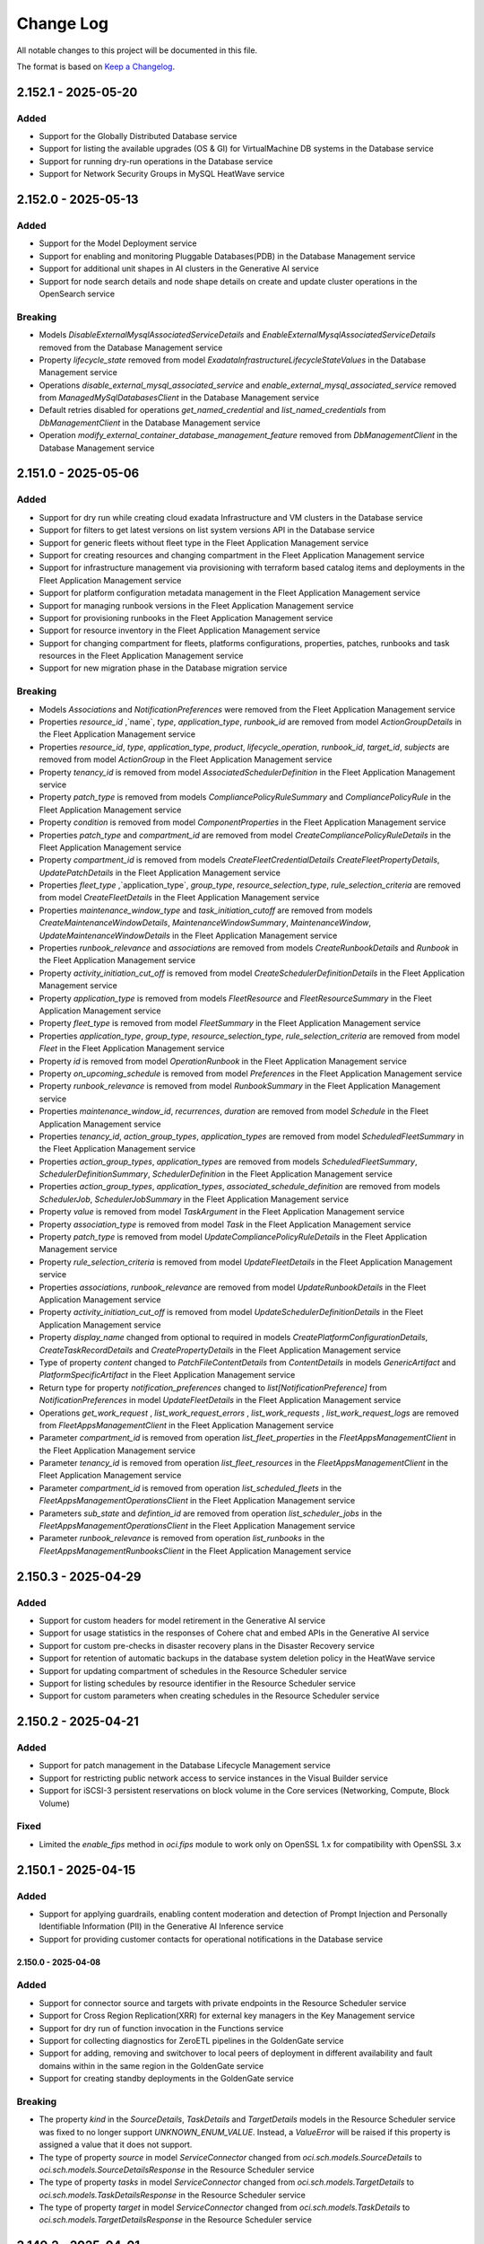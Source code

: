 Change Log
~~~~~~~~~~
All notable changes to this project will be documented in this file.

The format is based on `Keep a Changelog <http://keepachangelog.com/>`_.

====================
2.152.1 - 2025-05-20
====================

Added 
----- 
* Support for the Globally Distributed Database service 
* Support for listing the available upgrades (OS & GI) for VirtualMachine DB systems in the Database service 
* Support for running dry-run operations in the Database service 
* Support for Network Security Groups in MySQL HeatWave service

====================
2.152.0 - 2025-05-13
====================

Added 
----- 
* Support for the Model Deployment service  
* Support for enabling and monitoring Pluggable Databases(PDB) in the Database Management service 
* Support for additional unit shapes in AI clusters in the Generative AI service 
* Support for node search details and node shape details on create and update cluster operations in the OpenSearch service   

Breaking 
-------- 
* Models `DisableExternalMysqlAssociatedServiceDetails` and `EnableExternalMysqlAssociatedServiceDetails` removed from the Database Management service 
* Property `lifecycle_state` removed from model `ExadataInfrastructureLifecycleStateValues` in the Database Management service 
* Operations `disable_external_mysql_associated_service` and `enable_external_mysql_associated_service` removed from `ManagedMySqlDatabasesClient` in the Database Management service 
* Default retries disabled for operations `get_named_credential` and `list_named_credentials` from `DbManagementClient` in the Database Management service 
* Operation `modify_external_container_database_management_feature` removed from `DbManagementClient` in the Database Management service   

====================
2.151.0 - 2025-05-06
====================

Added 
----- 
* Support for dry run while creating cloud exadata Infrastructure and VM clusters in the Database service 
* Support for filters to get latest versions on list system versions API in the Database service 
* Support for generic fleets without fleet type in the Fleet Application Management service 
* Support for creating resources and changing compartment in the Fleet Application Management service 
* Support for infrastructure management via provisioning with terraform based catalog items and deployments in the Fleet Application Management service 
* Support for platform configuration metadata management in the Fleet Application Management service 
* Support for managing runbook versions in the Fleet Application Management service 
* Support for provisioning runbooks in the Fleet Application Management service 
* Support for resource inventory in the Fleet Application Management service 
* Support for changing compartment for fleets, platforms configurations, properties, patches, runbooks and task resources in the Fleet Application Management service 
* Support for new migration phase in the Database migration service   

Breaking 
-------- 
* Models `Associations` and `NotificationPreferences` were removed from the Fleet Application Management service 
* Properties `resource_id` ,`name`, `type`, `application_type`, `runbook_id` are removed from model `ActionGroupDetails` in the Fleet Application Management service 
* Properties `resource_id`, `type`, `application_type`, `product`, `lifecycle_operation`, `runbook_id`, `target_id`, `subjects` are removed from model `ActionGroup` in the Fleet Application Management service 
* Property `tenancy_id` is removed from model `AssociatedSchedulerDefinition` in the Fleet Application Management service 
* Property `patch_type` is removed from models `CompliancePolicyRuleSummary` and `CompliancePolicyRule` in the Fleet Application Management service 
* Property `condition` is removed from model `ComponentProperties` in the Fleet Application Management service 
* Properties `patch_type` and `compartment_id` are removed from model `CreateCompliancePolicyRuleDetails` in the Fleet Application Management service 
* Property `compartment_id` is removed from models `CreateFleetCredentialDetails` `CreateFleetPropertyDetails`, `UpdatePatchDetails` in the Fleet Application Management service 
* Properties `fleet_type` ,`application_type`, `group_type`, `resource_selection_type`, `rule_selection_criteria` are removed from model `CreateFleetDetails` in the Fleet Application Management service 
* Properties `maintenance_window_type` and `task_initiation_cutoff` are removed from models `CreateMaintenanceWindowDetails`, `MaintenanceWindowSummary`, `MaintenanceWindow`, `UpdateMaintenanceWindowDetails` in the Fleet Application Management service 
* Properties `runbook_relevance` and `associations` are removed from models `CreateRunbookDetails` and `Runbook` in the Fleet Application Management service 
* Property `activity_initiation_cut_off` is removed from model `CreateSchedulerDefinitionDetails` in the Fleet Application Management service 
* Property `application_type` is removed from models `FleetResource` and `FleetResourceSummary` in the Fleet Application Management service 
* Property `fleet_type` is removed from model `FleetSummary` in the Fleet Application Management service 
* Properties `application_type`, `group_type`, `resource_selection_type`, `rule_selection_criteria` are removed from model `Fleet` in the Fleet Application Management service 
* Property `id` is removed from model `OperationRunbook` in the Fleet Application Management service 
* Property `on_upcoming_schedule` is removed from model `Preferences` in the Fleet Application Management service 
* Property `runbook_relevance` is removed from model `RunbookSummary` in the Fleet Application Management service 
* Properties `maintenance_window_id`, `recurrences`, `duration` are removed from model `Schedule` in the Fleet Application Management service 
* Properties `tenancy_id`, `action_group_types`, `application_types` are removed from model `ScheduledFleetSummary` in the Fleet Application Management service 
* Properties `action_group_types`, `application_types` are removed from models `ScheduledFleetSummary`, `SchedulerDefinitionSummary`, `SchedulerDefinition` in the Fleet Application Management service 
* Properties `action_group_types`, `application_types`, `associated_schedule_definition` are removed from models `SchedulerJob`, `SchedulerJobSummary` in the Fleet Application Management service 
* Property `value` is removed from model `TaskArgument` in the Fleet Application Management service 
* Property `association_type` is removed from model `Task` in the Fleet Application Management service 
* Property `patch_type` is removed from model `UpdateCompliancePolicyRuleDetails` in the Fleet Application Management service 
* Property `rule_selection_criteria` is removed from model `UpdateFleetDetails` in the Fleet Application Management service 
* Properties `associations`, `runbook_relevance` are removed from model `UpdateRunbookDetails` in the Fleet Application Management service 
* Property `activity_initiation_cut_off` is removed from model `UpdateSchedulerDefinitionDetails` in the Fleet Application Management service 
* Property `display_name` changed from optional to required in models `CreatePlatformConfigurationDetails`, `CreateTaskRecordDetails` and `CreatePropertyDetails` in the Fleet Application Management service 
* Type of property `content` changed to `PatchFileContentDetails` from `ContentDetails` in models `GenericArtifact` and `PlatformSpecificArtifact` in the Fleet Application Management service 
* Return type for property `notification_preferences` changed to `list[NotificationPreference]` from `NotificationPreferences` in model `UpdateFleetDetails` in the Fleet Application Management service 
* Operations `get_work_request` , `list_work_request_errors` , `list_work_requests` , `list_work_request_logs` are removed from `FleetAppsManagementClient` in the Fleet Application Management service 
* Parameter `compartment_id` is removed from operation `list_fleet_properties` in the `FleetAppsManagementClient` in the Fleet Application Management service 
* Parameter `tenancy_id` is removed from operation `list_fleet_resources` in the `FleetAppsManagementClient` in the Fleet Application Management service 
* Parameter `compartment_id` is removed from operation `list_scheduled_fleets` in the `FleetAppsManagementOperationsClient` in the Fleet Application Management service 
* Parameters `sub_state` and `defintion_id` are removed from operation `list_scheduler_jobs` in the `FleetAppsManagementOperationsClient` in the Fleet Application Management service 
* Parameter `runbook_relevance` is removed from operation `list_runbooks` in the `FleetAppsManagementRunbooksClient` in the Fleet Application Management service   

====================
2.150.3 - 2025-04-29
====================

Added 
----- 
* Support for custom headers for model retirement in the Generative AI service 
* Support for usage statistics in the responses of Cohere chat and embed APIs in the Generative AI service 
* Support for custom pre-checks in disaster recovery plans in the Disaster Recovery service 
* Support for retention of automatic backups in the database system deletion policy in the HeatWave service 
* Support for updating compartment of schedules in the Resource Scheduler service 
* Support for listing schedules by resource identifier in the Resource Scheduler service 
* Support for custom parameters when creating schedules in the Resource Scheduler service  

====================
2.150.2 - 2025-04-21
====================

Added 
----- 
* Support for patch management in the Database Lifecycle Management service 
* Support for restricting public network access to service instances in the Visual Builder service 
* Support for iSCSI-3 persistent reservations on block volume in the Core services (Networking, Compute, Block Volume)   

Fixed 
----- 
* Limited the `enable_fips` method in `oci.fips` module to work only on OpenSSL 1.x for compatibility with OpenSSL 3.x   

====================
2.150.1 - 2025-04-15
====================

Added
-----
* Support for applying guardrails, enabling content moderation and detection of Prompt Injection and Personally Identifiable Information (PII) in the Generative AI Inference service
* Support for providing customer contacts for operational notifications in the Database service

2.150.0 - 2025-04-08
====================

Added 
----- 
* Support for connector source and targets with private endpoints in the Resource Scheduler service 
* Support for Cross Region Replication(XRR) for external key managers in the Key Management service 
* Support for dry run of function invocation in the Functions service 
* Support for collecting diagnostics for ZeroETL pipelines in the GoldenGate service 
* Support for adding, removing and switchover to local peers of deployment in different availability and fault domains within in the same region in the GoldenGate service 
* Support for creating standby deployments in the GoldenGate service   

Breaking 
-------- 
* The property `kind` in the `SourceDetails`, `TaskDetails` and `TargetDetails` models in the Resource Scheduler service was fixed to no longer support `UNKNOWN_ENUM_VALUE`. Instead, a `ValueError` will be raised if this property is assigned a value that it does not support. 
* The type of property `source` in model `ServiceConnector` changed from `oci.sch.models.SourceDetails` to `oci.sch.models.SourceDetailsResponse` in the Resource Scheduler service 
* The type of property `tasks` in model `ServiceConnector` changed from `oci.sch.models.TargetDetails` to `oci.sch.models.TaskDetailsResponse` in the Resource Scheduler service 
* The type of property `target` in model `ServiceConnector` changed from `oci.sch.models.TaskDetails` to `oci.sch.models.TargetDetailsResponse` in the Resource Scheduler service   

====================
2.149.2 - 2025-04-01
====================

Added 
----- 
* Support for the Lustre File service 
* Support for machine learning applications in the Data Science service 
* Support for action endpoints to export and import configurations in the Application Performance Monitoring service 
* Support for ECPU (Elastic Compute Unit) compute model based warehouses in the Operations insights service   

====================
2.149.1 - 2025-03-25
====================

Added 
----- 
* Support for agent platforms and Retrieval Augmented Generation (RAG) agents in the Generative AI Agent service 
* Support for knowledge based metadata summaries in the Generative AI Agent service 
* Support for create and update operations on onboard configurations in the Stack Monitoring service 
* Support for automatic activation of the management agents on compute instance launch in the Stack Monitoring service 
* Support for importing collectd resources in the Stack Monitoring service 
* Support for updating the handler configurations for collected resources in Stack Monitoring service 
* Support for monitored resource types based on source type and resource category in the Stack Monitoring service 
* Support for adding tags in maintenance windows in the Stack Monitoring service 
* Support for host API feature in the Compute service   

====================
2.149.0 - 2025-03-18
====================

Added 
----- 
* Support for Managed Services for Mac service 
* Support for scheduling customer-initiated backups in the GoldenGate service 
* Support for GPU memory clusters and fabrics in the Compute service   

Breaking 
-------- 
* The properties `ip_anycast_id` and `monitor_ip` were removed from the models `CreateByoipRangeDetails` and `UpdateByoipRangeDetails` in the Compute service   

====================
2.148.0 - 2025-03-11
====================

Added 
----- 
* Support for pipelines in the OpenSearch service 
* Support for uploading and downloading the model metadata artifacts in the Data Science service 
* Support for model references via native API in the Data Science service 
* Support for scheduling cross-region database backups in the HeatWave service 
* Support for specifying backup retention days for manual cross-region backups in the HeatWave service 
* Support for IPv6 addresses for dedicated infrastructure in the Database service 
* Support for NewDev edition for the development community in the Database service 
* Support for grouping sensitive types across the tenancies and reuse of groups in the discovery workflow in the Data Safe service 
* Support for generating custom assessment reports in the Data Safe service   

Breaking 
-------- 
* The properties `max_memory_gb`, `max_ocpu_count`, `min_memory_gb`, `min_ocpu_count` were removed from the models `CreateOpensearchClusterPipelineDetails`, `OpensearchClusterPipeline`, `OpensearchClusterPipelineSummary`, and `UpdateOpensearchClusterPipelineDetails` in the OpenSearch service 
* The property `system_tags` was removed from the model `CreateOpensearchClusterPipelineDetails` in the OpenSearch service 
* The models `OpensearchPipelineValidationResponse`, `ValidateOpensearchPipelineDetails`, and `PipelineValidationErrorDetails` were removed in the OpenSearch service   

====================
2.147.0 - 2025-03-04
====================

Added 
----- 
* Support for user quotas on file system resources in the File Storage service 
* Support for long term retention backups in the Autonomous Recovery service 
* Support for Cross Region Replication(CRR) in the PostgreSQL service 
* Support for subscriptions and cluster placement groups on exascale infrastructure in the Database service 
* Support for multiple standby databases for autonomous dataguard associations in the Database service 
* Support for major version upgrade of clusters in the OpenSearch service 
* Support for Customer Service Identifier(CSI) number in list assigned subscriptions response in the Organizations service   

Breaking 
-------- 
* Operation `create_subscription_mapping_and_wait_for_state` waits on `SubscriptionMapping.lifecycle_state` instead of `WorkRequest` in the Organizations service   

====================
2.146.0 - 2025-02-25
====================

Added 
----- 
* Support for Database Lifecycle Management service 
* Support for Valkey cluster creation and Valkey migration in the OCI Cache service 
* Support for Dataflow Steps and Storage Mounts in Pipelines in the Data Science service 
* Support for Bring Your Own DKIM Keys in the Email Delivery service 
* Support for OpenId Connect Multi Authentication command in the OCI Kubernetes Engine service 
* Support for security attributes for Load Balancer resource in the Load Balancer service 
* Support for reservation of private IP addresses in the Networking service 
* Support for additional configuration parameters in the HeatWave service 
* Support for private and 3rd party software repositories, and rebooting of instances in the OS Management service 

Breaking 
-------- 
* The property `zpr_tags` was removed from models `UpdateLoadBalancerDetails`, `CreateLoadBalancerDetails` and `LoadBalancer` in the Load Balancer service 
* The models `CreateContainerCommandHealthCheckDetails` and `ContainerCommandHealthCheck` were removed in the Container Instances service 
* The allowed value `COMMAND` was removed from the property `health_check_type` in the models `ContainerHealthCheckType`, `ContainerHttpHealthCheck` and `ContainerTcpHealthCheck` in the Container Instances service 

====================
2.145.0 - 2025-02-18
====================

Added 
----- 
* Support for Customer Onboarding Success(COS) in the Java Management service 
* Support for filtering performance tuning analysis results in the Java Management service 
* Support for improved plugin filtering in the Java Management service 
* Support for operating system distribution information in the Java Management service   

Fixed 
----- 
* 

Fixed an issue in RPv2.1 to read private key from a file   

Breaking 
-------- 
* put_object failures for 412 status code have been fixed. This might be a breaking change for customers who have defined a custom exception handler for 412 status code (#622)    

====================
2.144.1 - 2025-02-11
====================

Added 
----- 
* Support for backups and recovery enhancements in autonomous databases in the Database service 
* Support for IPv6 addresses on system launch in the Database service 
* Support for enterprise edition GPU infrastructure in the Stack Monitoring service 
* Support for monitoring templates in the Stack Monitoring service 
* Support for IPv6 cluster creation in the Kubernetes Engine service 
* Support for automatic and spoken punctuations in realtime in the AI Speech service 
* Support for additional connection types for Databricks, Google PubSub and Microsoft Fabric in the GoldenGate service   

====================
2.144.0 - 2025-02-04
====================

Added 
----- 
* Support for Cohere Embed v3 in the Generative AI Inference service 
* Support for Llama 3.2 tools in the Generative AI Inference service 
* Support for nginx discovery and monitoring in the Stack Monitoring service 
* Support for Oracle JVM runtime discovery and monitoring in the Stack Monitoring service 
* Support for JBoss discovery and monitoring in the Stack Monitoring service 
* Support for Service Managed Container(SMC) endpoints on list service operation in the Data Science service 
* Support for schedulers in the Data Science service 
* Support for DB system database and access modes in the HeatWave service 
* Support for DB system read endpoints in the HeatWave service 
* Support for sensitive types for data discovery in the Data Safe service 
* Support for referential relation APIs in the Data Safe service   

Breaking 
-------- 
* The models `CreateAuditPolicyDetails` and `CreateAuditProfileDetails` were removed in the Data Safe service   

====================
2.143.1 - 2025-01-28
====================

Added 
----- 
* Support for external MySQL database management in the Database Management service 
* Support for fetching highly available metrics for managed databases in the Database Management service 
* Support for Exadata Infrastructure on Exadata Cloud@Customer in the Database service 
* Support for disaster recovery for cloud native applications running on OKE clusters in the Disaster Recovery service 
* Support for subscription assignment at creation of the child tenancies in the Organizations service 
* Support for additional actionable insights content-types for news reports in the Operations Insights service 
* Support for MySQL Heatwave database systems in the Operations Insights service   

====================
2.143.0 - 2025-01-21
====================

Added 
----- 
* Support for Bring Your Own ASN (BYOASN) in the Networking service 
* Support for Data Guard transaction processing in the Database service 
* Support for permanently disconnecting peer autonomous databases from its primary database in the Database service 
* Support for databases with external Hardware 

Security Module (HSM) in the Database service 
* Support for active and standby purist modes in the Network Load Balancer service 
* Support for configurable TCP reset in the Network Load Balancer service   

Breaking 
--------
* Fixed 413 error for put operation of very large object in object storage service

====================
2.142.0 - 2025-01-14
====================

Added
-----
* Support for attaching route tables to VNICs and private IPs in the Networking service
* Support for Cross Cluster Search(CCS) for an opensearch cluster in the OpenSearch service
* Support for patch-level updates of the autonomous databases after provisioning in the Database service

Breaking
--------
* put_object failures for 412 status code have been fixed. This might be a breaking change for customers who have defined a custom exception handler for 412 status code (https://github.com/oracle/oci-python-sdk/issues/622)

====================
2.141.1 - 2024-12-20
====================

Fixed
-----
* `Github Issue #728 <https://github.com/oracle/oci-python-sdk/issues/728>`_ for RPv1.1

====================
2.141.0 - 2024-12-17
====================

Added 
----- 
* Support for backup retention locks on autonomous database create and update operations in the Database service 
* Support for multi-modality flags in data source in the Generative AI service 
* Support for knowledge base statistics in the Generative AI service 
* Support for document id, title and page numbers in citations in the Generative AI service 
* Support for creating and updating Amazon Web Services (AWS) asset-sources, EC2 and Elastic Block Store (EBS) assets in the Cloud Bridge service 
* Support for listing Amazon Web Services (AWS) regions available for discovery and migrations in the Cloud Bridge service 
* Support for stored video analysis in the AI Vision service 
* Support for HTTP or REST endpoint-based metric extensions in the OCI Monitoring service 
* Support for metric extension filter in the list metric extensions operation in the OCI Monitoring service 
* Support for creating and updating private endpoints for model deployments in the Data Science service 
* Support for OCI Identity user integration in the Big Data service 
* Support for user principal session tokens in the Big Data service 
* Support for historical cluster versions in the Big Data service 
* Support for new SKUs for digital assets editions in the Blockchain Platform service 
* Support for Zero ETL pipelines in the GoldenGate service   

Breaking 
-------- 
* Removed fallback to the deprecated Instance Metadata service (IMDS) V1 endpoint 
* `INSTANCE_METADATA_URL_CERTIFICATE_RETRIEVER_RETRY_STRATEGY` was modified to do 8 retry attempts and exponential backoff with Jitter between attempts, instead of 3 fixed interval retries  
* Parameter `compartment_id` in operation `list_metric_extensions` was removed from the `StackMonitoringClient` in the OCI Monitoring service   

====================
2.140.0 - 2024-12-10
====================

Added 
----- 
* Support for Bring Your Own Key (BYOK) in the Database service 
* Support for refreshing disaster recovery plans in the Disaster Recovery service 
* Support for private access to service instances in the Visual Builder service 
* Support for exadata fleet update and rollback maintenance cycle in the Fleet Application Management service 
* Support for Bring Your Own License (BYOL) for windows virtual machines in the Compute service 
* Support for cascading deletion of applications and runs in the Data Flow service 
* Support for on-demand translation and auto language detection during file translation in the AI Language service 
* Support for alias for endpoints in custom model flow and custom anonymization in the AI Language service   

Breaking 
-------- 
* Models `IdcsInfoDetails` and `AttachmentDetails` were removed from the Visual Builder service 
* Parameters `idcs_info` and `attachments` were removed from the model `VbInstance` in the Visual Builder service   

====================
2.139.0 - 2024-11-19
====================

Added 
----- 
* Support for optional parameters for unified auditing in the Database service 
* Support for user groups for creating technical requests in the Support Management service 
* Support for additional checksum algorithms (SHA-256, SHA-384, CRC32C) in the Object Storage service 
* Support for single Read Only (RO) endpoint for the read replicas in the PostgreSQL service 
* Support for exascale database vaults in the Database service 
* Support for virtual machine clusters with database vaults in the Database service 
* Support for N3-Gi version in the Database service   

Changed 
------- 
* The vendored library idna was upgraded from version `2.10` to `3.10` 
* The vendored library urllib3 was upgraded from version `1.26.9` to `1.26.20`   

Breaking 
-------- 
* The property `sub_components` was removed from the model `SubCategories` in the Customer Incident Management Service 
* The constants `LIMIT_STATUS_APPROVED`, `LIMIT_STATUS_PARTIALLY_APPROVED`, `LIMIT_STATUS_NOT_APPROVED`, `LIMIT_STATUS_REJECTED` were removed from the model `CreateLimitItemDetails` in the Customer Incident Management Service 
* The property `limit_status` was removed from the model `CreateLimitItemDetails` in the Customer Incident Management Service 
* The model `ServiceCategories` was removed from the Customer Incident Management Service   

====================
2.138.1 - 2024-11-12
====================

Added 
----- 
* Support for calling Oracle Cloud Infrastructure services in the me-alain-1 region 
* Support for connection refresh in the GoldenGate service 
* Support for secret compartment id in import and export operations of deployment wallet in the GoldenGate service 
* Support for creating metadata only backups in the GoldenGate service 
* Support for Llama 3.2 unit shape in Generative AI service 
* Support for Llama 3.2 vision in Generative AI Inference service 
* Support for Cohere CommandR response format in Generative AI Inference service   

====================
2.138.0 - 2024-11-05
====================

Added 
----- 
* Support for calling Oracle Cloud Infrastructure services in the ap-seoul-2 region 
* Support for calling Oracle Cloud Infrastructure services in the ap-suwon-1 region 
* Support for calling Oracle Cloud Infrastructure services in the ap-chuncheon-2 region 
* Support for MFA Enablement v2 in the Identity Domains service 
* Support for starting, stopping and updating min/max executor count for SQL Endpoints in the Data Flow service 
* Support for customer message in the Customer Incident Management Service 
* Support for REJECTED limitStatus in the Customer Incident Management Service   

Fixed 
----- 
* Issue with using `OkeWorkloaIdentityResourcePrincipalSigner` after the PyJWT upgrade to 2.4.0 introduced int OCI Python SDK `2.137.1` 
* UserWarning being emitted from Cryptography 43.x   

Breaking 
-------- 
* The operations `get_status` and `get_csi_number` were removed from the IncidentClient in the Customer Incident Management Service 
* The property `service_categories` was removed from the model `IncidentResourceType` in the Customer Incident Management Service 
* The properties `service_category` and `issue_type` were removed from the model `ServiceCategories` in the Customer Incident Management Service 
* The retry strategy for getting the X509 token from Identity service was modified and is now protected via circuit breaker   

====================
2.137.1 - 2024-10-29
====================

Added 
----- 
* Support for L3IP (Layer 3 IP) listeners in the Network Load Balancing service 
* Support for overriding an existing add-on installation in the Kubernetes Engine service   

====================
2.137.0 - 2024-10-22
====================

Added 
----- 
* Support for resource locking in the File storage service 
* Support for customer managed keys via Azure key vault and Amazon Web Services key vault in the Database service 
* Support for generated tokens on create secret operations in the Identity Domains service 
* Support for creating and updating Amazon Web Services asset-sources, EC2 and EBS assets in the Cloud Bridge service 
* Support for listing Amazon Web Services regions which are available for discovery and migration in the Cloud Bridge service 
* Support for model backup retention and restore in the Datascience service 
* Support for host capacity planning for host IO metrics in the Operations Insight service 
* Support for FastConnect redundancy in the Compute service 
* Support for create, publish, clone and delete operations on runbooks in the Fleet Application Management service 
* Support for platform configurations and metadata management in the Fleet Application Management service 
* Support for management of compliance policy rules in the Fleet Application Management service 
* Support for compliance report details based on compliance policy in the Fleet Application Management service 
* Support for administrative settings like auto discovery frequency in the Fleet Application Management service   

Changed 
------- 
* The vendored library PyJWT was upgraded from version `1.7.1` to version `2.4.0`   

Breaking 
-------- 
* The operation `update_plugin` was removed from the `OcbAgentSvcClient` client in the Cloud Bridge service 
* The property `discovery_schedule_id` was removed from the model `UpdateVmWareAssetSourceDetails` in the Cloud Bridge service 
* The constant `METRIC_NAME_HOST_CONTAINERS` and its value `HOST_CONTAINERS` was removed from the list of allowed values for the parameter `metric_name` in the model `HostPerformanceMetricGroup` in the Operations Insight service 
* The parent class of model `HostContainers` was changed from `HostPerformanceMetricGroup` to `HostConfigurationMetricGroup` and list of allowed values for the parameter `metric_name` was changed to `HOST_PRODUCT`, `HOST_RESOURCE_ALLOCATION`, `HOST_MEMORY_CONFIGURATION`, `HOST_HARDWARE_CONFIGURATION`, `HOST_CPU_HARDWARE_CONFIGURATION`, `HOST_NETWORK_CONFIGURATION`, `HOST_ENTITES`, `HOST_FILESYSTEM_CONFIGURATION`, `HOST_GPU_CONFIGURATION`, `HOST_CONTAINERS` in the Operations Insight service   

====================
2.136.0 - 2024-10-15
====================

Added 
----- 
* Support for open id connect discovery in the Oracle Kubernetes Engine service 
* Support for DNS security extensions (DNSSEC) in the DNS service 
* Support for restoring delta between backups to a new volume in the Block Volume service 
* Support for cross region backup copy and replication for volumes encrypted with customer keys in the Block Volume service 
* Support for list operation on deployment environments in the GoldenGate service 
* Support for defining environment types for deployments in the GoldenGate service   

Fixed 
----- 
* 

Fixed an issue with decoding UTF-8 characters in response models 
* Removed model files which were not accessible programmatically   

Breaking 
-------- 
* Response type changed to `oci.golden_gate.models.DeploymentBackup` for operations `copy_deployment_backup` and `create_deployment_backup` in the GoldenGate service   

====================
2.135.2 - 2024-10-08
====================

Added 
----- 
* Support for OCI Secure Desktops service 
* Support for window preferences on cloud automation tooling updates on ExaCC and ExaCS VM clusters in the Database service 
* Support for maintenance windows in the Stack Monitoring service 
* Renamed service OCI Container Engine to OCI Kubernetes Engine 
* Support for password as an optional parameter on creating admin users in the Fusion Apps as a Service 
* Support for IAM credentials for autonomous databases in the Operations Insights service   

Security 
------- 
* The upper bound for `cryptography` dependency has changed to versions less than `46.0.0`   

====================
2.135.1 - 2024-10-01
====================

Added 
----- 
* Support for calling Oracle Cloud Infrastructure services in the us-somerset-1 region 
* Support for calling Oracle Cloud Infrastructure services in the us-thames-1 region 
* Support for Security Attribute service
* Support for Zero Trust Packet Routing service 
* Support for zero trust packet routing security attributes in the Database service 
* Support for zero trust packet routing security attributes in the Networking service 
* Support for zero trust packet routing security attributes in the Network Load Balancer service 
* Support for disaster recovery failover in the Integration Cloud service   

====================
2.135.0 - 2024-09-24
====================

Added 
----- 
* Support for Generative AI Agent service 
* Support for undeleting autonomous databases in the Database service 
* Support for assigning key versions for the pluggable databases in the Database service 
* Support for lifecycle states on list autonomous database operation in the Database service 
* Support for data masking parameter on list refresh activity operation in the Fusion Application as a Service 
* Support for configuring custom endpoints on an instance in the Integration Cloud service 
* Support for updating channel schedules on instance create operation in the Analytics service 
* Support for ExaCC via management agents in the Operations Insights service 
* Support for appending and deleting allowed SQLs from SQL firewall policies in the Data Safe service 
* Support for alarm suppressions with compartment targets and recurring schedules in the Monitoring service   

Breaking 
-------- 
* A new value called `UNKNOWN_ENUM_VALUE` has been added to the enums of the parent class when a subclass is in the responses returned from services. If a service returns a value that cannot be recognized by the version of the SDK, then the enum will be set to this value. Previously this would throw an exception. 
* Property `dimensions` changed from required to optional in model `AlarmSuppressionSummary` in the Monitoring service 
* Value `STANDBY` was removed from the property `lifecycle_state` in models `IntegrationInstance` and `IntegrationInstanceSummary` in the Integration Cloud service   

====================
2.134.0 - 2024-09-17
====================

Added 
----- 
* Support for calling Oracle Cloud Infrastructure services in the eu-crissier-1 region 
* Support for dedicated AI cluster unit shapes in the Generative AI service 
* Support for ticket numbers when creating access requests in the Managed Access service 
* Support for 23ai database, cloud VM clusters and VM cluster patching in the Exadata Fleet Update service 
* Support for text to speech feature in the AI Speech service 
* Support for notifications and transfer of capacity requests in the OCI Control Center service   

Breaking 
-------- 
* Parameter `occ_customer_group_id` is now mandatory for methods `list_internal_namespace_occ_overviews`, `list_occ_availability_catalogs_internal`, `list_occ_capacity_requests_internal` in the OCI Control Center service  
2.133.0 - 2024-08-27
====================

Added 
----- 
* Support for Delegate Access Control service 
* Support for upgrade and downgrade of shapes of high performance mount targets in the File Storage service 
* Support for private endpoints in the Object Storage service 
* Support for create, update, list and delete operations on scheduling policies and scheduling windows in the Database service 
* Support for specifying domains while creating data guard associations in the Database service 
* Support for provision of developer autonomous databases in the Database service 
* Support for upgrade of developer autonomous databases to paid autonomous databases in the Database service 
* Support for scheduling plans, actions, execution windows and execution actions for maintenance scheduling in the Database service 
* Support for cross-region replication of virtual vaults in the Key Management service 
* Support for listing all active service summaries in the Announcements service 
* Support for VMware major and minor version upgrades in VMware Solution service 
* Support for updating protected database subscriptions in the Autonomous Recovery service 
* Support for health insurance id as an allowed document type in the Document Understanding service 
* Support for advanced database management features for autonomous databases in the Database Management service 
* Support for propagating request ids to load balancer servers in the Load balancer service 
* Support for automatic update orders in Fusion Application as a Service   

Breaking 
-------- 
* Constant `DOCUMENT_TYPE_INSURANCE_CLAIM` was renamed to `DOCUMENT_TYPE_HEALTH_INSURANCE_ID` in models `AnalyzeDocumentDetails` and `GeneralProcessorConfig` in the Document Understanding service 
* Property `document_id` was removed from model `DetectedDocumentType` in the Document Understanding service 
* Property `tenancy_id` was removed from models `DocumentClassificationFeature` and `DocumentKeyValueExtractionFeature` in the Document Understanding service   

====================
2.132.0 - 2024-08-20
====================

Added 
----- 
* Support for Fleet Application Management service 
* Support for creating maintenance runs using autonomous database software images in the Database service 
* Support for Object Storage buckets, Oracle databases, Oracle databases on exascale Infrastructure, autonomous container databases, and autonomous container databases on Cloud at Customer in the Disaster Recovery service 
* Support for multiple sharing modes in the OCI Cache service 
* Support for extended data retention periods for instances in the Integration Cloud service 
* Support for SQL watch and lifecycle management in the Database management service 
* Support for identity domains and feature sets in the Analytics Cloud service 
* Support for automatically extending the storage space for MySQL DB systems in pre-defined increments in the MySQL Database service   

Breaking 
-------- 
* Enums `protocol` in model `BasicDatabaseConnectionStringDetails`, `connector_type` in model `ConnectorDetails` and `DatabaseConnectionStringDetails`, `license_model` in model `DatabaseDiagnosticsAndManagementFeatureConfiguration`, `feature_status` in model `DatabaseFeatureConfiguration` in the Database management service will now follow forward compatibility rules - https://docs.oracle.com/en-us/iaas/tools/python/latest/forward-compatibility.html instead of raising `ValueError` for unknown enum values 
* The property `dr_plan_execution_type` has been removed from the API `list_dr_plan_executions` in the Disaster Recovery service   

====================
2.131.1 - 2024-08-13
====================

Added
-----
* Support for calling Oracle Cloud Infrastructure services in the me-abudhabi-4 region
* Support for viewing subscription limits in the Limits service
* Support for TCP idle timeout on network load balancer create and update operations in the Network Load Balancing service
* Support for creating integration instances of type Healthcare in the Integration Cloud service

Changed
-------
* The upper-bound for the circuitbreaker library was updated from `2.0.0` to `3.0.0` for Python versions 3.7 and above

====================
2.131.0 - 2024-08-06
====================

Added 
----- 
* Support for calling Oracle Cloud Infrastructure services in the me-riyadh-1 region 
* Support for vertically scaling a Database system in the PostgreSQL service 
* Support for flex shapes in the PostgreSQL service 
* Support for new fork repository feature in the Source Code Management service 
* Support for Developer Charts in the Source Code Management service 
* Support for pull requests and merge in Source Code Management service 
* Support for limiting custom and versioned custom software source content to the latest package versions in the OS Management service 
* Support for Open Data Hub (ODH) patching in a staged manner in the Big Data service 
* Support for Autoscale Memory Utilization in the Big Data service 
* Support for Resource Principal configuration feature in the Big Data service 
* Support for a new optional parameter compartment ID in the Java Management service 
* Support for Agent Installer in the Java Management service 
* Support for Java migration analysis request of deployed applications in the Java Management service 
* Support for JmsPlugin in the Java Management service 
* Support for improved cryptographic analysis result listing in the Java Management service 
* Support for improved fleet agent configuration setting in the Java Management service 
* Support for improved Java migration analysis result listing in the Java Management service 
* Support for improved library usage summary in the Java Management service 
* Support for improved performance tuning analysis result listing in the Java Management service 
* Support for improved work request listing in the Java Management service   

Breaking 
-------- 
* Parameter `credentials` is now required for model `CreateDbSystemDetails` in the PostgreSQL service   

====================
2.130.0 - 2024-07-30
====================

Added 
----- 
* Support for cluster placement groups on get operations in the Database service 
* Support for baseline metric for imported resources and metric extensions in the Stack Monitoring service 
* Support for implicit JIT and group membership provisioning during OpenID connect flow in the Identity Domains service 
* Support for realtime speech and customizations in the AI Speech service 
* Support for self-service instance maintenance API in the Compute service
* Support for GoldenGate suspend phase in the Database Migration service 
* Support for creating custom alert policies in the Data Safe service 
* Support for tunnel inspection in the Network firewall service 
* Support for diagnostics collection preferences and custom GI images in the Exadata Fleet Update service 
* Support for Resource Principals v2.1.2   

Breaking 
-------- 
* Property `service_principals` was removed from model `IdentityPropagationTrust` in the Identity Domains service   

====================
2.129.4 - 2024-07-23
====================

Added
-----
* Support for subscription id attribute in Cloud Exadata Infrastructure and Cloud VM Clusters in the Database service 
* Support for SQL and FTP monitors on create and update operations in the Application Performance Monitoring service 
* Support for MySQL Heatwave database systems in the Operations Insights service 
* Support for creating and updating schedules for user assessments and security assessments in the Data Safe service 
* Support for creating and updating sensitive data models of the tables for discovery in the Data Safe service 
* Support for additional optional parameters on autonomous database create and update operations in the Database service

Changed
-------
* The `INSTANCE_METADATA_URL_CERTIFICATE_RETRIEVER_RETRY_STRATEGY` was changed to retry a max of 3 times for max of 3 minutes and a fixed retry interval of 30 seconds, and retry on 404, 429 and 5xx errors

====================
2.129.3 - 2024-07-16
====================

Added
-----
* Support for calling Oracle Cloud Infrastructure services in the me-abudhabi-2 region
 
====================
2.129.2 - 2024-07-09
====================

Added
-----
* Support for cost management of shared resources in the Usage service
* Support for creating new databases with oracle key vault on Exadata Cloud at Customer in the Database service
* Support for confirming key store details on Exadata Cloud at Customer in the Database service
* Support for Download Manager in the Object Storage service

====================
2.129.1 - 2024-07-02
====================

Added
-----
* Support for calling Oracle Cloud Infrastructure services in the `ap-singapore-2` region
* Support for additional parameters in list and delete operations in the File Storage service
* Support for host capacity planning to analyze disabled and deleted resources in the Operations Insights service
* Support for title and description updates in the Capacity Management service
* Support for listing parameters for migrations in the Database Migration service
* Support for Oracle exadata database service on exascale Infrastructure (ExaDB-XS) in the Database service
 
====================
2.129.0 - 2024-06-25
====================

Added
-----
* Support for MySQL to MySQL homogeneous migrations in the Database Migration service
* Support for manual cross-region backups in the MySQL Heatwave service
  
Breaking
--------
* The models AdvisorSettings, Agent, AgentCollection, AgentImageCollection, AgentImageSummary, AgentSummary, AwsS3DataTransferMediumDetails, AwsS3Details, ChangeAgentCompartmentDetails, ConnectDescriptor, CreateAdvisorSettings, CreateAwsS3Details, CreateConnectDescriptor, CreateDataPumpSettings, CreateDataTransferMediumDetails, CreateDatabaseLinkDetails, CreateDumpTransferDetails, CreateGoldenGateDetails, CreateGoldenGateHub, CreateGoldenGateServiceDetails, CreateGoldenGateServiceDetails, CreatePrivateEndpoint, CreateSshDetails, CreateVaultDetails, DataPumpSettings, DataTransferMediumDetails, DataTransferMediumDetailsV2, DatabaseCredentials, DatabaseLinkDetails, DatabaseObject, DbLinkDataTransferMediumDetails, DumpTransferDetails, GoldenGateDetails, GoldenGateHub, GoldenGateServiceDetails, GoldenGateSettings, MigrationObjectSummary, NfsDataTransferMediumDetails, ObjectStorageDataTransferMediumDetails, PrivateEndpointDetails, SshDetails, UpdateAdvisorSettings, UpdateAgentDetails, UpdateAwsS3Details, UpdateConnectDescriptor, UpdateDataPumpSettings, UpdateDataTransferMediumDetails, UpdateDatabaseLinkDetails, UpdateDumpTransferDetails, UpdateGoldenGateDetails, UpdateGoldenGateHub, UpdateGoldenGateServiceDetails, UpdateGoldenGateSettings, UpdatePrivateEndpoint, UpdateSshDetails, UpdateVaultDetails, VaultDetails were removed in the Database Migration service
* The operations change_agent_compartment, delete_agent, get_agent, list_agent_images, list_agents, and update_agent were removed in the Database Migration service
* The composite operations delete_agent_and_wait_for_state and update_agent_and_wait_for_state were removed in the Database Migration service
* The properties `agent_id`, `source_container_database_connection_id`, `exclude_objects`, `include_objects` and `vault_details` were removed from the model `CloneMigrationDetails` in the Database Migration service
* The properties `admin_credentials`, `connect_descriptor`, `certificate_tdn`, `credentials_secret_id`, `database_id`, `database_type`, `is_dedicated`, `manual_database_sub_type`, `private_endpoint`, `replication_credentials`, `ssh_details` and `vault_details` were removed in the model `Connection` in the Database Migration service
* The properties `database_id`, `database_type`, `is_dedicated`, and `manual_database_sub_type` were removed in the model `ConnectionSummary` in the Database Migration service
* The properties `admin_credentials`, `certificate_tdn`, `connect_descriptor`, `database_id`, `database_type`, `manual_database_sub_type`, `private_endpoint`, `replication_credentials`, `ssh_details`, `tls_keystore`, `tls_wallet` and `vault_details` were removed from the model `CreateConnectionDetails` in the Database Migration service
* The properties `advisor_settings`, `agent_id`, `csv_text`, `data_transfer_medium_details`, `data_transfer_medium_details_v2`, `datapump_settings`, `dump_transfer_details`, `exclude_objects`, `golden_gate_details`, `golden_gate_service_details`, `include_objects`, `source_container_database_connection_id` and `vault_details` were removed in the model `CreateMigrationDetails` in the Database Migration service
* The properties `map_parallelism`, `max_apply_parallelism`, and `min_apply_parallelism` were removed in the models `Replicat`, `UpdateReplicat`, and `CreateReplicat` in the Database Migration service
* The properties `advisor_settings`, `agent_id`, `credentials_secret_id`, `data_transfer_medium_details`, `data_transfer_medium_details_v2`, `datapump_settings`, `dump_transfer_details`, `exclude_objects`, `golden_gate_details`, `golden_gate_service_details`, `include_objects`, `source_container_database_connection_id` and `vault_details` were removed in the model `Migration` in the Database Migration service
* The properties `csv_text` and `items` were removed in the model `MigrationObjectCollection` in the Database Migration service
* The properties `agent_id`, `source_container_database_connection_id` and `vault_details` were removed in the model `MigrationSummary` in the Database Migration service
* The properties `admin_credentials`, `certificate_tdn`, `connect_descriptor`, `database_id`, `private_endpoint`, `replication_credentials`, `ssh_details`, `tls_keystore`, `tls_wallet` and `vault_details` were removed from the model `UpdateConnectionDetails` in the Database Migration service
* The properties `advisor_settings`, `agent_id`, `data_transfer_medium_details`, `data_transfer_medium_details_v2`, `datapump_settings`, `dump_transfer_details`, `exclude_objects`, `golden_gate_details`, `golden_gate_service_details`, `include_objects`, `source_container_database_connection_id` and `vault_details` were removed in the model `UpdateMigrationDetails` in the Database Migration service
* Allowed values `ODMS_VALIDATE_GG_SERVICE` and `ODMS_INITIALIZE_GGS` were removed from property `wait_after` in the models `StartMigrationDetails` and `ResumeJobDetails` in the Database Migration service
* Allowed values `ODMS_VALIDATE_GG_SERVICE` and `ODMS_INITIALIZE_GGS` were removed from property `current_phase` in the model `MigrationJobProgressResource` in the Database Migration service
* Allowed values `ODMS_VALIDATE_GG_SERVICE` and `ODMS_INITIALIZE_GGS` were removed from property `current_phase` in the model `MigrationJobProgressSummary` in the Database Migration service
* Allowed values `ODMS_VALIDATE_GG_SERVICE` and `ODMS_INITIALIZE_GGS` were removed from property `name` in the models `MigrationPhaseSummary` and `PhaseStatus` in the Database Migration service
* Allowed values `ODMS_VALIDATE_GG_SERVICE` and `ODMS_INITIALIZE_GGS` were removed from property `wait_after` in the model `Migration` in the Database Migration service
 
====================
2.128.2 - 2024-06-18
====================

Added
-----
* Support for public connection urls and public endpoints for autonomous databases in the Database service
* Support for insurance claim document type in the AI Document service
* Support for Microsoft IIS discovery and monitoring in the Stack Monitoring service
 
====================
2.128.1 - 2024-06-11
====================

Added
-----
* Support for 23ai based databases in Globally Distributed Database service
* Support for testing span enrichment groups in Application Performance Monitoring service
* Support for subscription suspension and termination orders in Fusion Apps as a Service
* Support for time first occurred and time last occurred for resource sightings in Cloud Guard service
* Support for alarm summary, notification title, and slack duration on create and update operations in Monitoring service
* Support for message creation timestamp in Queue service
 
====================
2.128.0 - 2024-06-04
====================

Added
-----
* Support for creating cross-region autonomous data guards in the Database service
* Support for listing autonomous database peers in the Database service
* Support for dedicated AI clusters in the Generative AI service
* Support for Llama chat and Lora Fine-Tuning method in the Generative AI service
* Support for adding and removing locks for connections, deployments, and deployment backups in the GoldenGate service
* Support for additional connection types for deployments and connections in the GoldenGate service
 
Breaking
--------
* The possible allowed values `OPENAI` and `DALLE3` were removed from the property runtime_type in the models LlmInferenceResponse, CohereLlmInferenceResponse, and LlamaLlmInferenceResponse in the Generative AI service
* The property message was removed from the model CohereMessage in the Generative AI service
* The property chat_request was made required in the model ChatDetails in the Generative AI service
 
====================
2.127.0 - 2024-05-28
====================

Added
-----
* Support for Demand Signal service
* Support for external database connectors in the Database service
* Support for monitoring standby databases in the Database Management service
* Support for resource overviews in the Capacity Management service
* Support for optional parameters in the download API in the Java Management Service Downloads service
 
Breaking
--------
* The operation list_occ_availabilities can return any string for the params resource_type and workload_type in the OCI Control Center service
* The model OccCapacityRequestComputeDetails has been removed in the OCI Control Center service
* The params resource_type and workload_type can accept any string in the models OccAvailabilitySummary and OccCapacityRequestBaseDetails in the OCI Control Center service
 
====================
2.126.4 - 2024-05-21
====================

Added
-----
* Support for the Resource Scheduler service
* Support for Bring Your Own Container (BYOC), custom networking and graceful termination of pipelines in the Data Science service
* Support for backup and replacement of master, utility, and edge nodes in the Big Data service
* Support for nested resource principal in the Data Science service
 
====================
2.126.3 - 2024-05-14
====================

Added
-----
* Support for the Marketplace Private Offer service
* Support for resizing local file systems in the Database service
* Support for PPv2 (Proxy Protocol version 2) in the Load Balancer service
* Support for custom return path for sent emails in the Email Delivery service
* Support for session resumption in the Load Balancer service
 
====================
2.126.2 - 2024-05-07
====================

Added
-----
* Support for resizing of local file systems in the Database service
* Support for adding user defined pause group in disaster recovery plan in the Disaster Recovery service
* Support for OS patching configs in the Big Data service
* Support for IP inventory and notification feature in the Networking service
* Support for accidental delete protection for load balancers, load balancer listeners, and load balancer backends in the Load Balancer service
* Support for backend max connections for load balancers in the Load Balancer service
* Support for listener max connections for load balancers in the Load Balancer service
 
====================
2.126.1 - 2024-04-30
====================

Added
-----
* Support for enabling unified auditing for DBHome in the Database service
* Support for listing minor Grid Infrastructure (GI) versions available for custom GI software image creation in the Database service
* Support for network security groups in the Recovery Cloud service
* Support for lineage metadata import in the Data Catalog service
* Support for workspace properties in workspace create and update operations in the Data Integration service
* Support for monitoring ExaCC databases in the Database Management service
* Support for validations on target and policy before the masking process in the Data Safe service
 
====================
2.126.0 - 2024-04-23
====================

Added
-----
* Support for the Cluster Placement Groups service
* Support for new optional parameter for managing approval template in the Managed Access service
* Support for cluster placement groups in the Compute service
* Support for replacing boot volume for virtual machines in the Compute service
* Support for assigning a cluster placement group to boot and block volumes in the Block Storage service
* Support for container workload integration in the Cloud Guard service
* Support for instances in OCI and 3rd party clouds in the OS Management service
 
Breaking
--------
* Support for default retries on the operations of the Managed Access service
* The Application Migration service was decommissioned and removed
* The property `instance_location` was removed from the method `get_managed_instance_analytic_content` and `summarize_managed_instance_analytics` in the `ReportingManagedInstanceClient` in the OS Management service
* The property `display_name` was removed from the method `list_software_packages` in the `SoftwareSourceClient` in the OS Management service
* The property `AdvisoryType` was removed from the method `list_managed_instance_errata` in the `ManagedInstanceClient` in the OS Management service
* The type of property `Architecture` was changed from `string` to `SoftwarePackageArchitecture` in the models `SoftwarePackage` and `SoftwarePackageSummary` in the OS Management service
 
====================
2.125.3 - 2024-04-16
====================

	
Added
-----
* Support for calling Oracle Cloud Infrastructure services in the me-abudhabi-3 region
* Support for new Image resource for an Autonomous Database in the Database service
* Support for creating Autonomous Container Database using Autonomous Database Software Image in the Database service
* Support for new dedicated AI cluster unit shape in the Generative AI service
* Support for Chat API for LLM models in the Generative AI service
* Support for network security groups (NSGs) in the Redis service
* Support for custom public egress on model deployments in the Data Science service
* Support for a new data transfer parameter for AWS S3 bucket in the Database Migration service
* Support for Oracle Process Automation instance start and stop operations in the Process Automation service
* Support for healthcare Natural Language Processing (NLP) in the AI Language service
* Support for identification and de-identification of Private Health Information (PHI) service in the AI Language service
* Support for multilingual content for using machine learning models in the AI Language service
* Support for usage statements in cost management in the Usage service
 
====================
2.125.2 - 2024-04-09
====================

Added
-----

* Support for calling Oracle Cloud Infrastructure services in the ap-dcc-gazipur-1 region
* Support for the DNS-based backend health check in the Network Load Balancer service
* Support for Fail Open in the Network Load Balancer service
* Support for adding and updating Instant failover in the Network Load Balancer service
* Support for adding and updating source type and resource category for resource types in the Stack Monitoring service
* Support for searching resources based on resource category,  source type, multiple compartments, multiple lifecycle states in the Stack Monitoring service
* Support for filtering listed resources based on lifecycle status in the Stack Monitoring service
* Support for creating tasks with new config parameters in the Stack Monitoring service
* Support for Composite Resource Principal integration in the Data Flow service



====================
2.125.1 - 2024-04-02
====================

Added
-----
* Support for assigned private IP and single stack IPV6 feature for Network Load Balancer Service
* Support for Configuration API in Email Delivery Service
* Support for the status field in creating data source resource for Cloud Guard Service
* Support for TLSv1.3 in Load Balancer Service
* Support for sending mails via HTTPS for Email Delivery Service
 
====================
2.125.0 - 2024-03-26
====================

Added
-----
- Support for creating and updating a refreshable clone with auto-refresh for an Autonomous Database in the Database service
- Support for symmetric hashing in the Network Load Balancer service
- Support for creating and deploying helm command specifications in the DevOps Service
- Support for uninstalling helm chart when deleting an Oracle Kubernetes Stage through the DevOps Service
- Support for collecting metrics and filter plugin with Unified Monitoring Agent (UMA) in the Logging service
- Support for reading logs from head position after agent restart in the Logging service
- Support for monitoring MySQL HeatWave clusters in Database Management Service
- Support for multiple severities in an alarm in the Monitoring service
 
Breaking
--------
- The properties `DisplayName` and `Description` were made required in the model `CreateUnifiedAgentConfigurationDetails` in the Logging service
- The property `RecordInput` was made required in the model `OperationalMetricsSource` in the Logging service
 
====================
2.124.2 - 2024-03-19
====================

Added
-----
* Support for standalone Oracle HTTP server discovery and monitoring in the Stack Monitoring service
* Support for attribute management for traces in the Application Performance Monitoring service
* Support for async jobs and document translations in the AI language service
 
====================
2.124.1 - 2024-03-12
====================

Added
-----
* Support for new development license type on dedicated infrastructure in the Database service
* Support for placement parameters on Autonomous Container Database create operation in the Database service
* Support for autoscaling on model deployment in the Data Science service
 
====================
2.124.0 - 2024-03-05
====================

Added
-----
* Support for Linux capabilities configuration for the containers in the Container Instances service
* Support for service platforms in the Oracle Store Platform Gateway service
* Support for whisper models and delete job operation in the Speech service
* Support for new SQL insight content types in news reports in the Operations Insights service
* Support for launching virtual machines with multiple volumes in the Compute service
 
Breaking
--------
* The property `CapacityPlanningResources` has been made optional in the model `NewsContentTypes` in the Operations Insights service
 
====================
2.123.0 - 2024-02-27
====================

Added
-----
* Support for specifying dialog version when creating skills entities in the Digital Assistant service
* Support for bulk creation of skill entities in the Digital Assistant service
* Support for training skill query entities in the Digital Assistant service
* Support for cascading delete of skill custom entities in the Digital Assistant service
* Support for creating autonomous dataguard associations in the Database service
* Support for auto generation of secrets in the Secret Management service
* Support for cluster placement groups in Cloud Exadata Infrastructure in the Database service
* Support for retrieving previous logs of the container in the Container Instances service
* Support for queue sources in the Connector Hub service
* Support for automatic key rotation in the Key Management Service
* Support for downloading operator activity reports and assignment healthchecks in the Operator Access Control service
* Support for operator requesting access in the future time in the Operator Access Control service
* Support for forwarding hypervisor logs in the Operator Access Control service
* Support for asynchronous data asset export in the Data Catalog service
* Support for launch with multiple volumes for virtual machines in the Compute Service
* Support for tagging in Database Management service
 
Breaking
--------
* Support for default retries on operations of the Connector Hub service
* Property `max_cpu_core_count` was removed from models `UpdateAutonomousDatabaseDetails`, `CreateRefreshableAutonomousDatabaseCloneDetails`, `CreateCrossRegionDisasterRecoveryDetails`, `CreateCrossRegionAutonomousDatabaseDataGuardDetails`, `CreateAutonomousDatabaseFromBackupTimestampDetails`, `CreateAutonomousDatabaseFromBackupDetails`, `CreateAutonomousDatabaseDetails`, `CreateAutonomousDatabaseCloneDetails`, `CreateAutonomousDatabaseBase`, `AutonomousDatabase`, `AutonomousDatabaseSummary` in the Database service
* Property `key_id` in model `CreateSecretDetails` is made required in the Vault service
* Model `DatabaseConnectionCredentailsByName` was renamed to `DatabaseConnectionCredentialsByName` in the Database service
 
====================
2.122.0 - 2024-02-20
====================


Added
-----
* Support for calling Oracle Cloud Infrastructure services in the me-dcc-doha-1 region
* Support for Secure Desktops service
* Support for enabling and disabling Simultaneous Multithreading (SMT) for virtual machines in the Compute service
* Support for Bring Your Own Container Jobs (BYOC v2) in the Data Science service
* Support for expanded language translation in the AI Language service
* Support for additional flags for ignoring transliteration and text length to be considered for determining dominant language in the AI Language service
 
Breaking
--------
* The model `PreTrainedPhiModelDetails` was removed in the AI Language service
* The field `system_tags` has changed type from `dict(str, object)` to `dict(str, dict(str, object))` in the models `endpoint`, `endpoint_summary`, `model`, `model_summary`, `project`, and `project_summary` in the AI Language service
 
====================
2.121.1 - 2024-02-13
====================

Added
-----
* Support for adding automatic backups during cross region operations and disaster recovery in the Autonomous Database service
* Support for overlapping CIDR in network path analyzer in the Virtual Network Monitoring service
* Support for additional attributes in entity and topology in the Log Analytics service
* Support for historic collection and log type while creating object collection rules in the Log Analytics service
* Support for position aware parsers in the Log Analytics service
* Support for filtering log sources, detection rules and scheduled tasks based on target service in the Log Analytics service
* Support for additional recall and release attributes in the Log Analytics service
* Support for opc-meta-properties header while uploading log events in the Log Analytics service
* Support for Generative AI Inference service
 
====================
2.121.0 - 2024-02-06
====================

Added
-----
* Support for the Globally Distributed Database service
* Support for secret auto-rotation in the Secret Management service
* Support for dedicated key management in the Key Management service
* Support for resource locking operations in the Digital Media service
* Support for data sources, including prometheus emitter, in the Management Agent service
* Support for Bring Your Own Certificates (BYOC) in the MySQL HeatWave Database service
 
Breaking
--------
* Models `MediaWorkflowJobFact`, `MediaWorkflowJobFactCollection` and `MediaWorkflowJobFactSummary` were removed from the Digital Media service
* Methods `get_media_workflow_job_fact` and `list_media_workflow_job_facts` were removed from the Digital Media service
 
====================
2.120.0 - 2024-01-30
====================

Added
-----
* Support for OCI Control Center service
* Support for giro value set for address rules in the Oracle Store Platform service
* Support for giro in tax information for subscriptions in the Oracle Store Platform service
* Support for REST connectivity with Oath2 in the Data Integration service
* Support for resolver rules limit increase in the DNS service
* Support for named credentials in the Database Management service
 
Breaking
--------
* Default retry disabled on the operations of the DNS service
 
====================
2.119.1 - 2024-01-23
====================

Added
-----
* Support for the Generative AI service
* Support for additional currencies and countries for paid listings in the Marketplace service
* Support for process sets in the Stack Monitoring service
 
====================
2.119.0 - 2024-01-16
====================

Added
-----
* Support for resource id filter on the service work requests in the Container Instances service
* Support for polyglot vulnerability audit in the Application Dependency Management service
* Support for create, read, and update operations on peer databases in the Data Safe service
* Support for dimension specific alarm suppressions in the Monitoring service
* Support for calculating audit volume in the Data Safe service
* Support for viewing schema accesses in data safe user assessments in the Data Safe service
* Support for security feature usage in the Data Safe service
* Support for viewing the top security findings in data safe security assessments in the Data Safe service
* Support for additional filters in list findings operation in the Data Safe service
* Support for updating risk level of the specified finding in the Data Safe service
 
Breaking
--------
* Method `create_vulnerability_audit_and_wait_for_state` now waits on `oci.adm.models.VulnerabilityAudit` instead of `oci.adm.models.WorkRequest` in the Application Dependency Management service
 
====================
2.118.2 - 2024-01-11
====================

Fixed
-----
* Removed dependency on python-pkcs11
 
====================
2.118.1 - 2024-01-09
====================

Added
-----
* Support for calling Oracle Cloud Infrastructure services in the sa-valparaiso-1 region
* Support for creation of up to 60 containers per container instance in the Container Instances service
* Support for Oracle GoldenGate discovery and monitoring in the Stack Monitoring service
* Support for GoldenGate stream analytics in the GoldenGate service
* Support for backup work requests in MySQL Heatwave service
* Support for create, update, delete and list operations on premise vantage points in the Application Performance Monitoring service
* Support for create, update, delete and list operations on workers in the Application Performance Monitoring service
* Support for host capacity planning for compute instances and host unallocated metrics in the Operations Insights service
 
====================
2.118.0 - 2023-12-12
====================

Added
-----
* Support for changing compartments of configurations in the PostgreSQL service
* Support for granular policies including compartments, resource types, and recommendations in the Optimizer service
* Support for token exchanges in the Identity Domains service
* Support for Apache HTTP server discovery and monitoring in the Stack Monitoring service
* Support for resource locking in the Data Catalog service
* Support for concurrency throttling in the Data Integration service
* Support for reboot migrations for VMs on dedicated hosts in the Compute service
* Support for connection routing method settings and subnet update in the GoldenGate service
* Support for data discovery of commonly used sensitive types in the Data Safe service
* Support for incremental extract and updates to the workflows in the Data Integration service 
 
Breaking
--------
* Support for default retries on the operations of the Optimizer service
 
====================
2.117.0 - 2023-12-04
====================

Added
-----
* Support for calling Oracle Cloud Infrastructure services in the eu-dcc-zurich-1 and the sa-bogota-1 region
* Support for managing certificates of target Servers in the Golden Gate service
* Support for AWR Hub Snapshot ingest endpoints in the Operations Insights service
* Support for reducing false positives in the Application Dependency Management service
* Support for ARM shapes in the Data Science service
* Support for new optional parameters in the upload discovery data API in the Usage service
* Support for multiple clusters in a Software-Defined Data Centers (SDDCs) in the Ocvp service
* Support for No/Zero days backup in Autonomous Container Database in the Database service
* Support for provisioning a VM Cluster with a choice of Exadata image version in the Database service
* Support for updating ocpu/ecpu count, local storage , ACD count and Exadata storage on Cloud Autonomous VM Cluster and Autonomous VM Cluster in the Database service
* Support for serial console history in the Database service
* Support for Oracle Linux 8 version database system in the Database service
 
Breaking
--------
* Constants `CURRENT_SKU_HOUR`, `CURRENT_SKU_MONTH`, `CURRENT_SKU_ONE_YEAR`, `CURRENT_SKU_THREE_YEARS`, `NEXT_SKU_HOUR`, `NEXT_SKU_MONTH`, `NEXT_SKU_ONE_YEAR`, `NEXT_SKU_THREE_YEARS` were renamed to `CURRENT_COMMITMENT_HOUR`, `CURRENT_COMMITMENT_MONTH`, `CURRENT_COMMITMENT_ONE_YEAR`, `CURRENT_COMMITMENT_THREE_YEARS`, `NEXT_COMMITMENT_HOUR`, `NEXT_COMMITMENT_MONTH`, `NEXT_COMMITMENT_ONE_YEAR`, `NEXT_COMMITMENT_THREE_YEARS` respectively in models `CreateEsxiHostDetails`, `EsxiHost` and `EsxiHostSummary` in the Ocvp service
* Parameters `sddc_id`, `current_sku`, `next_sku`, were renamed to `cluster_id`, `current_commitment`, `next_commitment` in models `CreateEsxiHostDetails`, `EsxiHost` and `EsxiHostSummary` in the Ocvp service
* Parameters `non_upgraded_esxi_host_id` and `failed_esxi_host_id` were removed from model `CreateEsxiHostDetails` in the Ocvp service
* Constants `INITIAL_SKU_HOUR`, `INITIAL_SKU_MONTH`, `INITIAL_SKU_ONE_YEAR`, `INITIAL_SKU_THREE_YEARS` were removed from model `CreateSddcDetails` in the Ocvp service
* Parameters `compute_availability_domain`, `instance_display_name_prefix`, `esxi_hosts_count`, `initial_sku`, `is_hcx_enabled`, `hcx_vlan_id`, `is_hcx_enterprise_enabled`, `workload_network_cidr`, `provisioning_subnet_id`, `vsphere_vlan_id`, `vmotion_vlan_id`, `vsan_vlan_id`, `nsx_v_tep_vlan_id`, `nsx_edge_v_tep_vlan_id`, `nsx_edge_uplink1_vlan_id`, `nsx_edge_uplink2_vlan_id`, `replication_vlan_id`, `provisioning_vlan_id`, `initial_host_shape_name`, `initial_host_ocpu_count`, `is_shielded_instance_enabled`, `capacity_reservation_id`, `datastores` were removed from model `CreateEsxiHostDetails` in the Ocvp service
* Models `SupportedSkuSummary` and `SupportedSkuSummaryCollection` were removed from the Ocvp service
 
====================
2.116.0 - 2023-11-14
====================

Added
-----
* Support for the PostgreSQL service
* Support for new operations in the Identity Domains service
* Support for enabling, disabling, and renewing SSL/TLS in the Big Data service
* Support for diarization in the AI Speech service
* Support for Capacity Topology API in the Compute service  
 
Breaking
--------
* Model `MyRequest` in the Identity Domains service now allows only certain restricted values. For more information please see https://docs.public.oneportal.content.oci.oraclecloud.com/en-us/iaas/tools/python/latest/api/identity_domains/models/oci.identity_domains.models.MyRequest.html#oci.identity_domains.models.MyRequest 
 
====================
2.115.1 - 2023-11-07
====================

Added
-----
* Support for Java Management Service Downloads
* Support for creating autonomous dataguard associations in the Database service
* Support for SaaS administrative user configurations for autonomous database in the Database service
* Support for macOS in the the Java Management service
* Support for distribution and management of deployment rule sets in the Java Management service
* Support for new download location of Oracle Java runtime binaries in the Java Management service
* Support for exporting data across regions in the Java Management service
 
Fixed
-----
* Fixed an issue in Resource Principals v2.1 introduced in the `v2.111.0` release
 
====================
2.115.0 - 2023-10-31
====================

Added
-----
* Support for calling Oracle Cloud Infrastructure services in the us-saltlake-2 region
* Support for disaster recovery of load balancers, network load balancers and file systems in the Disaster Recovery service
* Support for performing disaster recovery drills in the Disaster Recovery service
* Support for enterprise SKUs and extensibility in the Stack Monitoring service
* Support for metric extensions in the Stack Monitoring service
* Support for baseline and anomaly detection in the Stack Monitoring service
* Support for integration with Database Management service in the MySQL HeatWave service
* Support for MySQL database management in the Database Management service
* Support for database firewalls in the Data Safe service
 
Breaking
--------
* The properties `compartment_id` and `user_assessment_id` were removed from the `ProfileAggregation` model in the Data Safe service
 
====================
2.114.0 - 2023-10-24
====================

Added
-----
* Support for optional parameters for autonomous container database create and update operations in the Database service
* Support for maintenance runs for autonomous container database resources in the Database service
* Support for runtime unsupported connections for Oracle Database and MySQL database types in the Database Tools service
* Support for PostgreSQL, Generic JDBC connections with runtime unsupported in the Database Tools service
* Support for resource locking in the Database Tools service
* Support for proxy sessions for Oracle database connections in the Database Tools service
* Support for global active tables in the NoSQL Database service
* Support for application dependency management (ADM) remediation features in the Application Dependency Management service
* Support for additional connections types for Amazon Kinesis, Amazon Redshift, Elasticsearch, Generic, Google BigQuery, Google Cloud Storage and Redis Database resources in the Golden Gate service
* Support for optional parameters for the list alarms status operation in the Monitoring Service
 
Breaking
--------
* Support for retries by default on operations of the Database Tools service
* Support for retries by default on operations of the Monitoring service
* The parameter `opc_retry_token` was removed from operations `change_database_tools_connection_compartment` and `change_database_tools_private_endpoint_compartment` in the Database Tools service
* Properties `user_password`, `connection_string` and `user_name` were removed from models `CreateDatabaseToolsConnectionOracleDatabaseDetails` and `CreateDatabaseToolsConnectionMySqlDetails` in the Database Tools service
 
====================
2.113.0 - 2023-10-17
====================

Added
-----
* Support for the Caching Service
* Support for the Marketplace Publisher service
* Support for higher limits for network firewalls in the Network Firewall service
* Support for exporting access request reports in the Lockbox service
* Support for storage mounts for jobs and notebooks in the Data Science service
* Support for unified agent operational metrics for the service configurations in the Logging Management service
 
Breaking
--------
* Property `approver_levels` in models `ApprovalTemplateSummary` changed from required to optional in the Lockbox service
* Properties `lockbox_partner` and `partner_compartment_id` in models `LockboxSummary` changed from required to optional in the Lockbox service
* Allowed values `ENUM_STRING` and `RQS_FILTER` were removed from the property `type` in model `Parameter` in the Logging service
* Properties `rqs_type` and `display_name` were removed from model `Parameter` in the Logging service
* Parameter `service_stage` was removed from operation `list_services` from the logging management client in the Logging service
* Properties `mapped_secrets`, `application_lists`, `url_lists`, `ip_address_lists`, `security_rules`, `decryption_rules` and `decryption_profiles` were removed from models `CreateNetworkFirewallPolicyDetails`, `NetworkFirewallPolicy` and `UpdateNetworkFirewallPolicyDetails` in the Network Firewall Service
* Property `sources` is replaced by `source_address` and property `destinations` is replaced by `destination_address` in models `DecryptionRuleMatchCriteria` and `SecurityRuleMatchCriteria` in the Network Firewall Service
* Property `applications` is replaced by `application` and property `urls` is replaced by `url` in model `SecurityRuleMatchCriteria`in the Network Firewall Service
 
====================
2.112.4 - 2023-10-10
====================

Added
-----
* Support for creating flow log type capture filters in Virtual Cloud Network service
* Support for export and import of metadata in Data Integration service
* Support for displaying resource usage information on autonomous vm cluster get operations in Database service
* Support for displaying resource usage information for the list of autonomous container databases on autonomous vm cluster get operations in Database service
* Support for pluggable database with enhanced features in Database service
* Support for exporting container and kubernetes app listings in Marketplace service
* Support for work request statuses for export container and kubernetes app listings in Marketplace service
 
====================
2.112.3 - 2023-10-03
====================

Added
----- 
* Support for elastic resource pools in the Database service
* Support for private endpoints in the Data Science service
* Support for File System Service (FSS) as transfer medium for data export and import in the Database Migration service
* Support for new optional parameters on replica create, update and list operations in the MySQL Heatwave service  
 
====================
2.112.2 - 2023-09-26
====================

Added
-----
* Support for listing compute performances and storage performances in Database service
* Support for private endpoints for external key managers in Key Management service
* Support for additional parameters in vaults and keys for external key managers in Key Management service
* Support for domains while creating integration instances in Oracle Integration Cloud service

====================
2.112.1 - 2023-09-12
====================

Added
------
* Support for SQL tuning sets in Database Management service
* Support for announcement chaining in Announcements service
* Support for automatic promotion of hosts in Stack Monitoring service
* Support for face detection in AI Vision service
* Support for change parameters on list character sets operation in Database Management service
* Support for displaying software sources attached to a managed instance group in OS Management service
* Support for Alloy configuration
 
Fixed
-----
* Fixed a bug in `EnvRptPathProvider` introduced after adding support for Resource Principals v3
 
====================
2.112.0 - 2023-09-05
====================

Added
-----
* Support for queue channels in the Queue Service
* Support for entity lineage retrieval and asynchronous glossary export in the Data Catalog service
* Support for filtering and sorting while listing work requests in the Container Instances service
* Support for the ability to create support requests for various support ticket types (TECH, LIMIT, ACCOUNT) in the Customer Incident Management Service
* Endpoint changed from https://incidentmanagement.{region}.{domainAndTopLevelDomain} to https://incidentmanagement.{region}.oci.{domainAndTopLevelDomain} (e.g. https://incidentmanagement.us-phoenix-1.oraclecloud.com to https://incidentmanagement.us-phoenix-1.oci.oraclecloud.com) in the Customer Incident Management Service
 
Breaking
--------
* The models `UserClient` and `UserClientCompositeOperations` were removed in the Customer Incident Management Service
* The parameter `availability_domain` was removed from models `Resource` and `CreateResourceDetails` in the Customer Incident Management Service
* The constants `REGION_DEV`, `REGION_SEA`, `REGION_INTEG_NEXT`, `REGION_INTEG_STABLE`, `REGION_PHX`, `REGION_IAD`, `REGION_FRA`, `REGION_EU_FRANKFURT_1`, `REGION_LHR`, `REGION_YYZ`, `REGION_NRT`, `REGION_ICN`, `REGION_BOM`, `REGION_GRU`, `REGION_SYD`, `REGION_ZRH`, `REGION_JED`, `REGION_AMS`, `REGION_KIX`, `REGION_MEL`, `REGION_YUL`, `REGION_HYD`, `REGION_YNY` were removed from the models `Resource` and `CreateResourceDetails` in the Customer Incident Management Service
* The constants `AVAILABILITY_DOMAIN_DEV_1`, `AVAILABILITY_DOMAIN_DEV_2`, `AVAILABILITY_DOMAIN_DEV_3`, `AVAILABILITY_DOMAIN_INTEG_NEXT_1`, `AVAILABILITY_DOMAIN_INTEG_STABLE_1`, `AVAILABILITY_DOMAIN_SEA_AD_1`, `AVAILABILITY_DOMAIN_SEA_AD_2`, `AVAILABILITY_DOMAIN_SEA_AD_3`, `AVAILABILITY_DOMAIN_PHX_AD_1`, `AVAILABILITY_DOMAIN_PHX_AD_2`, `AVAILABILITY_DOMAIN_PHX_AD_3`, `AVAILABILITY_DOMAIN_US_ASHBURN_AD_1`, `AVAILABILITY_DOMAIN_US_ASHBURN_AD_2`, `AVAILABILITY_DOMAIN_US_ASHBURN_AD_3`, `AVAILABILITY_DOMAIN_US_ASHBURN_AD_4`, `AVAILABILITY_DOMAIN_EU_FRANKFURT_1_AD_1`, `AVAILABILITY_DOMAIN_EU_FRANKFURT_1_AD_2`, `AVAILABILITY_DOMAIN_EU_FRANKFURT_1_AD_3`, `AVAILABILITY_DOMAIN_UK_LONDON_1_AD_1`, `AVAILABILITY_DOMAIN_UK_LONDON_1_AD_2`, `AVAILABILITY_DOMAIN_UK_LONDON_1_AD_3`, `AVAILABILITY_DOMAIN_CA_TORONTO_1_AD_1`, `AVAILABILITY_DOMAIN_AP_TOKYO_1_AD_1`, `AVAILABILITY_DOMAIN_AP_SEOUL_1_AD_1`, `AVAILABILITY_DOMAIN_AP_MUMBAI_1_AD_1`, `AVAILABILITY_DOMAIN_SA_SAOPAULO_1_AD_1`, `AVAILABILITY_DOMAIN_ME_JEDDAH_1_AD_1`, `AVAILABILITY_DOMAIN_AP_OSAKA_1_AD_1`, `AVAILABILITY_DOMAIN_AP_SYDNEY_1_AD_1`, `AVAILABILITY_DOMAIN_EU_ZURICH_1_AD_1`, `AVAILABILITY_DOMAIN_EU_AMSTERDAM_1_AD_1`, `AVAILABILITY_DOMAIN_AP_MELBOURNE_1_AD_1`, `AVAILABILITY_DOMAIN_CA_MONTREAL_1_AD_1`, `AVAILABILITY_DOMAIN_AP_HYDERABAD_1_AD_1`, `AVAILABILITY_DOMAIN_AP_CHUNCHEON_1_AD_1`, `AVAILABILITY_DOMAIN_NO_AD` were removed from the models `Resource` and `CreateResourceDetails` in the Customer Incident Management Service
* The parameter `region` was modified to accept any string in the models `Resource` and `CreateResourceDetails` in the Customer Incident Management Service
* The parameter `country` was removed from the model `CreateUserDetails` in the Customer Incident Management Service
* The parameter `source` was removed from the operation `get_status` in `IncidentClient` the Customer Incident Management Service
 
====================
2.111.0 - 2023-08-29
====================

Added
----- 
* Support for creating and updating network monitors in the Application Performance Monitoring Synthetics service
* Support for integration of GoldenGate service for replication in the Database Migration Service
* Support for displaying resource usage information on autonomous container database and cloud autonomous vm cluster get operations in the Database service
* Support for FastConnect Media Access Control Security (MACSec) fail open option in the Network Monitoring service
* Support for generic bare metal types and configuration maps in compute instance platform configuration in the Compute service
* Support for encrypted FastConnect in the Network Monitoring service
* Support for new parameters on customer premises equipment and virtual circuit create operations in the Network Monitoring service
* Support for virtual circuit associated tunnels in the Network Monitoring service
* Support for additional parameters on dynamic routing gateway create and update operations in the Network Monitoring service
* Support for assigning an IPv6 address to a compute instance during instance launch or secondary VNIC attach in the Compute service
* Support for Resource Principals v3.0
* Support for OKE Workload Auth Provider
 
Breaking
--------
* Models `AddAnalyticsClusterDetails`, `AddHeatWaveClusterDetails`, `AnalyticsCluster`, `AnalyticsClusterMemoryEstimate`, `AnalyticsClusterNode`, `AnalyticsClusterSchemaMemoryEstimate`, `AnalyticsClusterSummary`, `AnalyticsClusterTableMemoryEstimate`, `UpdateAnalyticsClusterDetails` were removed from MySQL Database Service
* Parameters `is_analytics_cluster_attached` and `analytics_cluster` removed from models `DbSystemSummary` and `DbSystem`, in the MySQL Database Service
* Allowed values `ADD_ANALYTICS_CLUSTER`, `UPDATE_ANALYTICS_CLUSTER`, `DELETE_ANALYTICS_CLUSTER`, `START_ANALYTICS_CLUSTER`, `STOP_ANALYTICS_CLUSTER`, `RESTART_ANALYTICS_CLUSTER`, `GENERATE_ANALYTICS_CLUSTER_MEMORY_ESTIMATE` were removed from parameter `operation_type` from model `WorkRequest`, `WorkRequestSummary` in the MySQL Database Service
* Allowed value `ANALYTICSCLUSTER` was removed from parameter `is_supported_for` from model `ShapeSummary` in the MySQL Database Service
* Allowed value `ANALYTICSCLUSTER` was removed from parameter `is_supported_for` from operation `list_shapes` in the `mysqlaas_client` in the MySQL Database Service
* Operations `add_analytics_cluster`, `delete_analytics_cluster`, `generate_analytics_cluster_memory_estimate`, `get_analytics_cluster`, `get_analytics_cluster_memory_estimate`, `restart_analytics_cluster`, `start_analytics_cluster`, `stop_analytics_cluster`, `update_analytics_cluster` were removed from the `db_system_client` in the MySQL Database service
* Operations `add_analytics_cluster_and_wait_for_state`, `delete_analytics_cluster_and_wait_for_state`, `generate_analytics_cluster_memory_estimate_and_wait_for_state`, `restart_analytics_cluster_and_wait_for_state`, `start_analytics_cluster_and_wait_for_state`, `stop_analytics_cluster_and_wait_for_state`, `update_analytics_cluster_and_wait_for_state` were removed from client `db_system_client_composite_operations` in the MySQL Database service
 
====================
2.110.2 - 2023-08-22
====================

Added
-----
* Support for Compute Cloud at Customer service
* Support for warehouse data objects in the Operations Insights service
* Support for standard queries on operations Insights data objects in the Operations Insights service
* Support for database in memory on autonomous database create operations in the Database service
 
====================
2.110.1 - 2023-08-15
====================

Added
-----
* Support for credential stores, including Single Sign-On support, for deployments in the GoldenGate service
* Support for container security contexts in the Container Instances service
* Support for placement constraints and cluster configurations on cluster networks in the Compute service
2.110.0 - 2023-08-08
====================

Added
-----
* Support for backup retention on autonomous database create operations in the Database service
* Support for exclude tables for replication in the Database Migration service
* Support for adding and updating auto failover maximum data loss limits for local autonomous data guards in the Database service
* Support for limiting networking diagram ingestion in the Networking Monitoring service
* Support for new operations for deployment upgrades in the GoldenGate service
* Support for getting model type information and base model versions while creating language custom models in the AI Language service
* Support for support field in class metric in the AI Language service
* Support for Compute Cloud at Customer resource type in the Operator Access Control service
* Support for managing account management info, account recovery settings, app roles, apps, app status changers, grants, identity propagation trusts and settings, request-able groups, requests, security questions, OAuth tokens, and user attribute settings in the Identity Domains service

Breaking
--------
* Property `ipv6_cidr_block` is removed from models `Vcn` and `CreateVcnDetails` in the Networking Monitoring service
* Property `ipv6_public_cidr_block` is removed from models `Vcn` and `Subnet` in the Networking Monitoring service
* Property `is_internet_access_allowed` is removed from models `UpdateIpv6Details`, `Ipv6` and `CreateIpv6Details` in the Networking Monitoring service
* Property `public_ip_address` is removed from model `Ipv6` in the Networking Monitoring service
* Support for retries by default on operations of the Operator Access Control service

====================
2.109.0 - 2023-08-01
====================

Added
-----
* Support for the Exadata Fleet Update service
* Support for REST-based log collection, multi-conditional labels, and collection properties in the Logging Analytics service
* Support for Kubernetes cluster credential rotation in the Container Engine for Kubernetes service
* Support for zero-downtime features in the Fusion Apps as a Service service
* Support for news reports in the Operations Insights service 
 
Breaking
--------
* Allowed value `ACCELERATION_MAINTENANCE` was removed from the property `task_type` in the models `StandardTask`, `ScheduledTaskSummary` and `ScheduledTask` in the Logging Analytics service
* Allowed value `ACCELERATION_MAINTENANCE` was removed from the parameter `task_type` in operation `list_scheduled_tasks` in the Logging Analytics service
 
====================
2.108.0 - 2023-07-25
====================

Added
-----
* Support for composing multiple document service custom key value models into one single model in Document Understanding Service
* Support for custom hostname in the Compute service
* Support for cloud subscription in the Organizations service
* Support for automatic backup download in the GoldenGate service
* Support for creating single use (non-recurring) budgets in the Budgets service  
 
Breaking
--------
* Support for retries by default on operations of the Budgets service
* Properties `is_classic_subscription`, `payment_model`, `region_assignment`, `lifecycle_state`, `start_date`, `end_date`, `classic_subscription_id`, `time_created` are deleted from model `SubscriptionSummary` in the Organizations service
* Properties `classic_subscription_id`, `is_classic_subscription`, `payment_model`, `region_assignment`, `lifecycle_state`, `skus`, `program_type`, `customer_country_code`, `cloud_amount_currency`, `csi_number`, `subscription_tier`, `is_government_subscription`, `promotion`, `purchase_entitlement_id`, `start_date`, `end_date` are deleted from models `Subscription` and `AssignedSubscription` in the Organizations service
* Properties `classic_subscription_id`, `is_classic_subscription`, `payment_model`, `region_assignment`, `lifecycle_state`, `start_date`, `end_date`, `csi_number` are deleted from model `AssignedSubscriptionSummary` in the Organizations service
 
====================
2.107.0 - 2023-07-18
====================

Added
-----
* Support for calling Oracle Cloud Infrastructure services in the mx-monterrey-1 region
* Support for Kerberos and LDAP with NFSv3 in the File Storage service
* Support for capacity reservation checks for movable compute instances in the Disaster Recovery service
* Support for Oracle MFT monitoring in the Stack Monitoring service
* Support for OS patching in the Big Data service
* Support for master and utility nodes in the Big Data service
* Support for connectivity testing in the GoldenGate service
 
Breaking
--------
* The type of property `size_in_bytes` was changed from `float` to `int` for the `DeploymentBackup`, `DeploymentBackupSummary`, `TrailFileSummary`, and `TrailSequenceSummary` in the GoldenGate service
* The property `function_id` was made required in the model `UpdateInvokeFunctionUserDefinedStepDetails` in the Disaster Recovery service
* The properties `run_on_instance_id` and `script_command` were made required in the model `UpdateRunLocalScriptUserDefinedStepDetails` in the Disaster Recovery service
* The properties `run_on_instance_id` and `object_storage_script_location` were made required in the model `UpdateRunObjectStoreScriptUserDefinedStepDetails` in the Disaster Recovery service
* The property `additional_capabilities` was removed from models `CreateContainerDetails` and `Container` in the Container Instances service
 
====================
2.106.0 - 2023-07-11
====================

Added
-----
* Support for specifying default snapshot enablement, verified response codes, client certificate details, and request authentication schemes when creating or updating synthetic monitors in the Application Performance Monitoring service
* Support for address rules, address verification, and requesting addresses in the OSP Gateway service
* Support for synchronous operations in the Document Understanding service
* Support for migration without SSH to database hosts (DMS) in the Database Migration service
* Support for processing workload mappings in the Container Engine for Kubernetes service
* Support for Salesforce, MySQL HeatWave, and Oracle EBS, Sieble, and PeopleSoft connectors in the Data Integration service
* Support for updating the envelope key of a volume backup in the Block Volume service 
 
Breaking
--------
* Support for retries by default on operations of the OSP Gateway service
* The type of property `BillingAddress` was changed from `BillingAddress` to `Address` in the `Subscription` and `SubscriptionSummary` models in the OSP Gateway service
* Enums `value_type` in model `FieldValue`, `field_type` in model `DocumentField`, `unit` in model `Dimensions` will now follow forward compatibility rules - https://docs.oracle.com/en-us/iaas/tools/python/latest/forward-compatibility.html instead of raising `ValueError` for unknown enum values
 
Security
-------
* The upper bound for `cryptography` dependency has changed to versions less than `42.0.0`
 
====================
2.105.0 - 2023-06-27
====================

Added
-----
* Support for calling Oracle Cloud Infrastructure services in the eu-frankfurt-2 region
* Support for the OS Management Hub service
* Support for changing the key store type, and rotating keys, on Exadata Cloud at Customer in the Database service
* Support for launching VM database systems using Ampere A1 shapes in the Database service
* Support for additional currencies and countries on paid listings in the Marketplace service
* Support for ECPU integration in the License Manager service
* Support for freeform and defined tags on resources in the Generic Artifacts service
* Support for SQL endpoints in the Data Flow service
* Support for setting replication delays on channels in the MySQL Database service
* Support for setting how channels handle replicated tables with no primary key in the MySQL Database service
* Support for SQL Plan Management (SPM) in Database Management service  
 
Breaking
--------
* Support for retries by default on operations of the Generic Artifacts service
 
====================
2.104.3 - 2023-06-20
====================

Added
-----
* Support for serial console access in the Database service
* Support for an increased storage size limit of up to 384 TBs in the Database service
* Support for network security group (NSG) support for private database registrations / private endpoints in the Database Migration service
* Support for document classification on documents of more than one page in the Data Labeling service
* Support for importing datasets in the Data Labeling service
* Support for specifying a shape when creating applications in the Functions service
* Support for creating and managing pools in the Data Flow service
* Support for specifying certificate parameters when creating or updating a node in the Roving Edge Infrastructure service
* Support for certificate management in the Roving Edge Infrastructure service
* Support for upgrade bundle management in the Roving Edge Infrastructure service
 
====================
2.104.2 - 2023-06-13
====================

Added
-----
* Support for the OCI Control Center service
* Support for resource quotas and limits in the Usage service
* Support for allowing users to select the billing interval of deleted ESXi hosts while adding new ESXi hosts in the VMWare Solution service
* Support for custom key/value pairs and custom document classification in the AI Document service
* Support for namespace-prefixed domains in the Object Storage service
* Support for getting the full path to a pre-authenticated request in the Object Storage service
* Support for Java migration analysis, performance tuning recommendations, and JDK LCM customization in the Java Management service
* Support for the TCPS protocol for cloud databases in the Operations Insights service
* Support for AIX hosts that are monitored via Enterprise Manager in the Operations Insights service
 
====================
2.104.1 - 2023-06-06
====================

Added
-----
* Support for calling Oracle Cloud Infrastructure services in the eu-madrid-2 region
* Support for bulk include/exclude of migration objects in the Database Migration service
* Support for Kafka cluster profiles, including dedicated Kafka broker nodes, in the Big Data service
* Support for MySQL HeatWave Lakehouse in the MySQL Database service
* Support for capacity reports in the Compute service

====================
2.104.0 - 2023-05-30
====================

Added
-----
* Support for policy-based snapshots in the File Storage service
* Support for creating and updating a VM cluster network with disaster recovery network support in the Database service
* Support for setting a management dashboard or saved search to be shared across OCI Observability & Management services in the Management Dashboard service  
 
Breaking
--------
* The property `port` was deprecated and made optional in the `ScanDetails` model in the Database service
 
====================
2.103.0 - 2023-05-23
====================

Added
-----
* Support for CRI-O parsing in the Logging service
* Support for retrieving the resource availability domain when getting Exadata infrastructure or VM clusters in the Database service
* Support for specifying database servers when creating dedicated autonomous databases in the Database service
* Support for secondary egress zones in the DNS service
 
Breaking
--------
* The models `LogIncludedSearch`, `LogIncludedSearchSummary`, `LogIncludedSearchSummaryCollection`, `LogIncludedSearch`, `LogIncludedSearchSummary` and `LogIncludedSearchSummaryCollection` were removed in the Logging service
* The property `keys` was made required in the `UnifiedAgentCsvParser` and `UnifiedAgentTsvParser` models in the Logging service
* The property `patterns` was made required in the `UnifiedAgentGrokParser` and `UnifiedAgentMultilineGrokParser` models in the Logging service
* The properties `sources` and `destination` were made required in the `UnifiedAgentLoggingConfiguration` model in the Logging service
* The property `format` was made required in the `UnifiedAgentMultilineParser` model in the Logging service
* The property `expression` was made required in the `UnifiedAgentRegexParser` model in the Logging service
* The property `paths` was made required in the `UnifiedAgentTailLogSource` model in the Logging service
* The property `channels` was made required in the `UnifiedAgentWindowsEventSource` model in the Logging service
* The operations `get_log_included_search` and `list_log_included_searches` were removed from the `LoggingManagementClient` in the Logging service
* A new required property `external_downstreams` was added in the `zone` model in the DNS service
 
====================
2.102.0 - 2023-05-16
====================

Added
-----
* Support for self-service integration in the Fusion Apps as a Service service
 
Breaking
--------
* The models `AttachExistingInstanceDetails`, `CreateNewInstanceDetails`, `CreateOicServiceInstanceDetails`, `CreateServiceInstanceDetails`, `FawAdminInfoDetails` and `CreateOaxServiceInstanceDetails` were removed from the Fusion Apps as a Service service
* The property `action` was removed from the `ServiceAttachment` model in the Fusion Apps as a Service service
* The property `action` was removed from the `CreateServiceAttachmentDetails` model in the Fusion Apps as a Service service
 
====================
2.101.0 - 2023-05-09
====================

Added
-----
* Support for the Access Governance service
* Support for creating, updating, listing and downloading one-off patches in the Database service
* Support for changing disaster recovery configurations of remote autonomous databases in the Database service
* Support for scheduling automatic backups in the Database service
* Support for provisioning Software-Defined Data Centers (SDDCs) using standard bare metal shapes, with Block Storage as the datastore, in the VMWare Solution service
* Support for parity with the configuration options of the Compute service in the Compute Autoscaling service
 
Breaking
--------
* The Data Connectivity Management service was removed from the SDK
 
====================
2.100.0 - 2023-05-02
====================

Added
-----
* Support for calling Oracle Cloud Infrastructure services in the eu-jovanovac-1 region
* Support for bring-your-own-license TLS and ORDS certificates in the Database service
* Support for tags in the Stack Monitoring service
* Support for GPU shapes for model deployments in the Data Science service
* Support for returning networking details of instances in the Visual Builder service
* Support for high-memory VMs in the Compute service
* Support for integrating with the Integration Cloud service in the Process Automation service
* Support for managing on-demand node upgrades in node pools in the Container Engine for Kubernetes service  
 
Breaking
--------
* The model `UpdateVirtualNodeDetails` was removed from the Container Engine for Kubernetes service
* The property `type` in the `DiscoveryDetails` model in the Application Migration service was fixed to no longer support `UNKNOWN_ENUM_VALUE`. Instead, a `ValueError` will be raised if this property is assigned a value that it does not support.
* The property `protocol` in the `IdentityProvider` model in the Identity Data Plane service was fixed to no longer support `UNKNOWN_ENUM_VALUE`. Instead, a `ValueError` will be raised if this property is assigned a value that it does not support.
* The properties `lifecycle_state`, `kind`, and `last_execution_status` in the `Rule` model in the Log Analytics service were fixed to no longer support `UNKNOWN_ENUM_VALUE`. Instead, a `ValueError` will be raised if these properties are assigned a value that they do not support.
* The properties `type` and `lifecycle_state` in the `Parameter` model in the Digital Assistant service were fixed to no longer support `UNKNOWN_ENUM_VALUE`. Instead, a `ValueError` will be raised if these properties are assigned a value that they do not support.
* The property `model_type` in the `AbstractField`, `ConnectionDetails`, `Filter`, `Operation`, and `Source` models in the Data Integration service was fixed to no longer support `UNKNOWN_ENUM_VALUE`. Instead, a `ValueError` will be raised if this property is assigned a value that it does not support.
* The property `baseline_ocpu_utilization` in the `LaunchInstanceShapeConfigDetails` model in the Compute service was fixed to no longer support `UNKNOWN_ENUM_VALUE`. Instead, a `ValueError` will be raised if this property is assigned a value that it does not support.
* The property `type` in the `AssetSource`, `AssetSourceCredentials`, and `AssetSourceSummary` models in the Cloud Migration service was fixed to no longer support `UNKNOWN_ENUM_VALUE`. Instead, a `ValueError` will be raised if this property is assigned a value that it does not support.
* The property `lifecycle_state` in the `AssetSource`, `AssetSourceConnection`, `AssetSourceSummary`, `DiscoverySchedule`, and `DiscoveryScheduleSummary` models in the Cloud Migration service was fixed to no longer support `UNKNOWN_ENUM_VALUE`. Instead, a `ValueError` will be raised if this property is assigned a value that it does not support.
* The property `connection_type` in the `AssetSourceConnection` model in the Cloud Migration Service was fixed to no longer support `UNKNOWN_ENUM_VALUE`. Instead, a `ValueError` will be raised if this property is assigned a value that it does not support.
 
====================
2.99.1 - 2023-04-25
====================

Added
-----
* Support for enabling mTLS authentication with Listener and for providing custom value for TLS port and Non-TLS Port during AVM Cluster Creation in Database service
* Support for usedDataStorageSizeInGbs property for autonomous database in the Database service
* Support for csiNumber organization in Tenant Manager Control Plane service
* Support for creating and updating an infrastructure with LACP support in Database service
* Support for changePrivateEndpointOutboundConnection operation in Integration Cloud service
* Support for Enable Process in Integration Cloud service
* Support for Disaster Recovery, DR enablement, switchover, and failover feature in Fusion Apps service
* Support for discovery and monitoring of External Exadata infrastructure in Database Management Service
 
====================
2.99.0 - 2023-04-18
====================

Added
-----
* Support for private endpoints in the Digital Assistant service
* Support for canceling backups in the Database service
* Support for improved labeling of key/value pairs in the Data Labeling service 
 
Breaking
--------
* Support for retries by default on operations of the Digital Assistant service
* The property `opc_retry_token` was removed from the models `configure_digital_assistant_parameters`, `rotate_channel_keys`, `start_channel`, `stop_channel` in the Digital Assistant service
- The property `lifetime_logical_clock` was removed from the models `Record`, `Dataset` and `Annotation` in the Digital Assistant service
- The property `digital_assistant_id` was renamed to `id` in the `list_digital_assistants` model in the Digital Assistant service
- The property `is_latest_skill_only` was renamed to `is_latest_version_only` in the `list_packages` method in the Digital Assistant service
- The property `skill_id` was renamed to `id` in the `list_skills` model in the Digital Assistant service
- The properties `authorization_endpoint_url` and `subject_claim` were made optional in the `AuthenticationProvider` model in the Digital Assistant service
 
====================
2.98.0 - 2023-04-11
====================

Added
-----
* Support for rotation of certificates on autonomous VM clusters on Exadata Cloud at Customer in the Database service
* Support for ACD and OKV wallet naming for autonomous databases and dedicated autonomous databases on Exadata Cloud at Customer in the Database service
* Support for Exadata cloud service application virtual IPs (VIPs) in the Database service
* Support for additional manageability features for large sensitive data models and masking policies in the Data Safe service
* Support for getting user profile details and assignments for databases and fleets in the Data Safe service
* Support for enabling ADDM spotlight for databases in the Operations Insights service  
 
Breaking
--------
* The property `additional_database_status` was removed from the models `AutonomousDatabase`, `AutonomousDatabaseSummary`, `AutonomousDataWarehouse`and `AutonomousDataWarehouseSummary` in the Database service  
 
====================
2.97.0 - 2023-04-04
====================

Added
-----
* Support for pre-emptible worker nodes in the Container Engine for Kubernetes service
* Support for larger data storage (now up to 128TB) in the MySQL Database service
* Support for HTTP health checks for HTTPS backend sets in the Load Balancer service  
 
Breaking
--------
* The property `backend_set_name` was made required in the `ForwardToBackendSet` model in the Load Balancer service
2.96.1 - 2023-03-28
====================

Added
-----
* Support for ACD and OKV wallet naming for autonomous databases and dedicated autonomous databases on Exadata Cloud at Customer in the Database service
* Support for validating the credentials of a connection in the DevOps service
* Support for GoldenGate Replicat performance profiles when creating a migration in the Database Migration service
* Support for connection diagnostics on registered databases in the Database Migration service
* Support for launching bare metal instances in an RDMA network in the Compute service
 
====================
2.96.0 - 2023-03-21
====================

Added
-----
* Support for backup automation integration with the Database Recovery service in the Database service
* Support for changing the disaster recovery configuration of an autonomous database in remote regions of its disaster recovery association in the Database service
* Support for creating a remote disaster recovery association clone of an autonomous database in the Database service
* Support for managed build stages to be configured to use custom shape build runners in the DevOps service
* Support for listing pre-built functions and creating functions from pre-built functions in the Functions service
* Support for connections types for database resources of type Amazon S3, HDFS, SQL Server, Java Messaging service, Mongo DB, Oracle NoSQL, and Snowflake in the GoldenGate service

Breaking
--------
* The constant value `MODEL_TYPE_LAKE_HOUSE_CONNECTION` was renamed to `MODEL_TYPE_LAKE_CONNECTION` in the Connection, ConnectionDetails, ConnectionSummary, CreateConnectionDetails and UpdateConnectionDetails models in the Data Integration Service
* The constant value `MODEL_TYPE_LAKE_HOUSE_DATA_ASSET` was renamed to `MODEL_TYPE_LAKE_DATA_ASSET` in the enum ModelTypeEnum in the DataAsset, CreateDataAssetDetails, DataAssetSummary, and UpdateDataAssetDetails models in the Data Integration Service
* Model `UpdateConnectionFromLakehouse` was renamed to `UpdateConnectionFromLake` in the Data Integration Service
* The constant values for `lifecycle_state` property of model `FunctionSummary` are removed in the Functions Service

====================
2.95.0 - 2023-03-14
====================

Added
-----
* Support for the Identity Domains service
* Support for long-term backups for autonomous databases on Exadata Cloud at Customer in the Database service
* Support for database OS patching in the Database service
* Support for managing enhanced clusters, cluster add-ons, and serverless virtual node pools in the Container Engine for Kubernetes service
* Support for templates and copy object requests in the Data Integration service
* Support for maintenance features in the GoldenGate service
* Support for AMD_MILAN_BM_GPU configuration type on instances in the Compute service
* Support for host storage metrics and network metrics as part of host capacity planning in the Operations Insights service
 
Breaking
--------
* `UNKNOWN_ENUM_VALUE` will be returned for unknown enum values, instead of raising `ValueError`, for property `protocol` in model `IdentityProvider` in the Identity Data Plane service
* `UNKNOWN_ENUM_VALUE` will be returned for unknown enum values, instead of raising `ValueError`, for property `lifecycle_state` in model `TemplateSummary` in the Identity Data Plane service
 
Security
--------
* The upper bound for `cryptography` dependency has changed to versions less than `40.0.0` to address security vulnerability CVE-2023-23931. For more discussion please see https://github.com/oracle/oci-python-sdk/issues/515
  
====================
2.94.0 - 2023-03-07
====================

Added
-----
* Support for creating and updating autonomous database long-term backup schedules in the Database service
* Support for creating, updating, and deleting autonomous database long-term backups in the Database service
* Support for model deployment resources to use customized container images containing runtime dependencies of ML models and custom web servers to handle inference requests in the Data Science service
* Support for using the compartmentIdInSubtree parameter when summarizing management agent counts in the Management Agent Cloud service
* Support for getting agent property details in the Management Agent Cloud service
* Support for filtering by gateway ID when listing agents in the Management Agent Cloud service
* Support for the Hebrew and Greek languages during AI language text translation in the AI Language service
* Support for auto-detection when analyzing text with pre-trained models in the AI Language service
* Support for specifying update operation constraints when updating an instance in the Compute Service
* Support for disaster recovery in the Content Management service
* Support for advanced autonomous databases insights in the Operations Insights service  
 
Breaking
--------
* Support for retries by default on operations of the Analytics Cloud service
* The value `ACTIVE` was removed from `LifecycleDetails` in the `OceInstanceSummary` and `OceInstance` model in the Content Management service 
 
====================
2.93.1 - 2023-02-28
====================

Added
-----
* Support for calling Oracle Cloud Infrastructure services in the eu-dcc-rating-1, eu-dcc-rating-2, eu-dcc-dublin-1, eu-dcc-dublin-2, and eu-dcc-milan-2 regions
* Support for on-demand bootstrap script execution in the Big Data Service
 
====================
2.93.0 - 2023-02-21
====================

Added
-----
* Support for async jobs in the AI Anomaly Detection service
* Support for specifying algorithm hints and windows sizes during model training in the AI Anomaly Detection service
* Support for specifying a sensitivity value during model detection in the AI Anomaly Detection service
* Support for discovery and monitoring of external Oracle database infrastructure components in the Database Management service
 
Breaking
--------
* The type for property `system_tags` was changed from a dict of string to another dict to a dict of a string to object for `project_summary`, `project`, `model_summary`, `model`, `data_asset_summary`, `data_asset`, `ai_private_endpoint_summary`, `ai_private_endpoint` models in the AI Anomaly Detection service
* Support for retries by default on operations of the AI Anomaly Detection service
 
====================
2.92.0 - 2023-02-14
====================

Added
-----
* Support for the Visual Builder Studio service
* Support for the Autonomous Recovery service
* Support for retries by default on operations of the Compute service
* Support for selecting specific database servers when creating autonomous VM clusters in the Database service
* Support for creating autonomous VMs during the creation of autonomous VM clusters in the Database service

Breaking
--------
* Support for retries by default on operations of the Compute service

====================
2.91.0 - 2023-02-07
====================

Added
-----
* Support for changing Data Guard role of a database instance within the Database service
* Support for listing autonomous container database versions in the Database service
* Support for specifying a database version when creating or updating an autonomous container database in the Database service
* Support for specifying an eCPU count when creating or updating autonomous shared databases in the Database service
* Support for Helm attestation and Helm arguments on deploy operations in the DevOps service
* Support for uploading master key wallets for deployments in the GoldenGate service
* Support for custom configurations in the Operations Insights service  
 
Breaking
--------
* Field `cpu_core_count` has been made optional in the models `AutonomousDatabaseSummary` and `AutonomousDatabase` in the Database service
 
====================
2.90.4 - 2023-01-31
====================

Added
-----
* Support for ECPU billing for autonomous databases and dedicated autonomous databases on Exadata Cloud at Customer in the Database service
* Support for providing a vault secret ID when creating or updating autonomous shared databases in the Database service
* Support for including ORDS and database transform URLs as autonomous database connections in the Database service
* Support for role-based access control on OpenSearch clusters in the Search service
* Support for managed shell stages on deployments in the DevOps service
* Support for memory encryption on confidential VMs in the Compute service
* Support for configuration items, and reporting ownership of configuration items, in the Application Performance Monitoring service

====================
2.90.3 - 2023-01-24
====================

Added
-----
* Support for the Cloud Migrations service
* Support for setting up custom private IPs while creating private endpoints in the Database service
* Support for machine learning pipelines in the Data Science service
* Support for personally identifiable information detection in the AI Language service  
 
====================
2.90.2 - 2023-01-17
====================

Added
-----
* Support for calling Oracle Cloud Infrastructure services in the us-chicago-1 region
* Support for cross-region replication in the File Storage service
* Support for setting up private DNS on ExaCS systems during provisioning in the Database service
* Support for elastic storage expansion on infrastructure resources for Exadata Cloud at Customer in the Database service
* Support for target versions during infrastructure patching on Cloud Exadata infrastructure in the Database service
* Support for creating model version sets in the model catalog in the Data Science service
* Support for associating a model with a model version set in the Data Science service
* Support for custom key/value annotations on documents in the Data Labeling service
* Support for configurable timeouts in the Service Mesh service  
 
====================
2.90.1 - 2023-01-10
====================

Security
--------
* Upgrade wheel version for applicable Python versions to fix security vulnerability as mentioned in https://github.com/oracle/oci-python-sdk/pull/502

====================
2.90.0 - 2022-12-13
====================

Added
-----
* Support for the Queue service
* Support for Intel X9 shapes when launching VM database systems in the Database service
* Support for enabling, disabling, and editing Database Management service connections on pluggable databases in the Database service
* Support for availability configurations and maintenance window schedules on synthetic monitors in the Application Performance Monitoring service
* Support for scheduling cascading deletes on a project in the DevOps service
* Support for cancelling a scheduled cascading delete on a project in the DevOps service
* Support for issue and action fields on job phases of validation and migration processes in the Database Migration service
* Support for cluster profiles in the Big Data service
* Support for egress-only services in the Service Mesh service
* Support for optional listeners and service discovery metadata on virtual deployments in the Service Mesh service
* Support for canceling work requests in the accepted state in the Service Mesh service
* Support for filtering work requests on associated resource id and operation status in the Service Mesh service
* Support for sorting while listing work requests, listing work request logs, and listing work request errors in the Service Mesh service
* Support for Oracle Managed Access integration in the Fusion Apps as a Service service
* Support for refresh scheduling in the Fusion Apps as a Service service
* Support for additional connections types on database resources in the GoldenGate service
* Support for retries by default on operations of the Fusion Apps as a Service service
* Support for retries by default on operations of the Database Migration service
* Support for retries by default on operations of the Service Mesh service    
 
Breaking
--------
* Support for default retries on operations of the Service Mesh service
* Support for default retries on operations of the Database Migration service
* Support for default retries on operations of the Fusion Apps as a Service service
* The property `service_instance_type` changed from optional to required in the model `AttachExistingInstanceDetails` in Fusion Apps as a Service service
* The property `instance_id` changed from optional to required in the model `AttachExistingInstanceDetails` in Fusion Apps as a Service service
* The property `details` changed from optional to required in the model `CreateNewInstanceDetails` in Fusion Apps as a Service service
* The property `name` changed from optional to required in the model `CreateOaxServiceInstanceDetails` in Fusion Apps as a Service service
* The property `adw_admin_pass` changed from optional to required in the model `FawAdminInfoDetails` in Fusion Apps as a Service service
* The property `notification_email` changed from optional to required in the model `FawAdminInfoDetails` in Fusion Apps as a Service service
* The type of property `rules` changed from a list of `AccessPolicyRule` to list of `AccessPolicyRuleDetails` for model `CreateAccessPolicyDetails` in the Service Mesh service
* The type of property `rules` changed from a list of `AccessPolicyRule` to list of `AccessPolicyRuleDetails` for model `UpdateAccessPolicyDetails` in the Service Mesh service
* The type of property `mtls` changed from `CreateIngressGatewayMutualTransportLayerSecurityDetails` to `IngressGatewayMutualTransportLayerSecurityDetails` for model `CreateIngressGatewayDetails` in the Service Mesh service
* The type of property `mtls` changed from `CreateIngressGatewayMutualTransportLayerSecurityDetails` to `IngressGatewayMutualTransportLayerSecurityDetails` for model `UpdateIngressGatewayDetails` in the Service Mesh service
* The type of property `mtls` changed from `CreateMutualTransportLayerSecurityDetails` to `VirtualServiceMutualTransportLayerSecurityDetails` for model `CreateVirtualServiceDetails` in the Service Mesh service
* The type of property `mtls` changed from `CreateMutualTransportLayerSecurityDetails` to `VirtualServiceMutualTransportLayerSecurityDetails` for model `UpdateVirtualServiceDetails` in the Service Mesh service
* The type of property `route_rules` changed from list of `IngressGatewayTrafficRouteRule` to list of `IngressGatewayTrafficRouteRuleDetails` for model `CreateIngressGatewayRouteTableDetails` in the Service Mesh service
* The type of property `route_rules` changed from list of `IngressGatewayTrafficRouteRule` to list of `IngressGatewayTrafficRouteRuleDetails` for model `UpdateIngressGatewayRouteTableDetails` in the Service Mesh service
* The type of property `route_rules` changed from list of `VirtualServiceTrafficRouteRule` to list of `VirtualServiceTrafficRouteRuleDetails` for model `CreateVirtualServiceRouteTableDetails` in the Service Mesh service
* The type of property `route_rules` changed from list of `VirtualServiceTrafficRouteRule` to list of `VirtualServiceTrafficRouteRuleDetails` for model `UpdateVirtualServiceRouteTableDetails` in the Service Mesh service
 
====================
2.89.0 - 2022-12-06
====================

Added
-----
* Support for the Container Instances service
* Support for the Document Understanding service
* Support for creating stacks from OCI DevOps service and Bitbucket Cloud/Server as source control management in the Resource Manager service
* Support for deployment stage level parameters in the DevOps service
* Support for PeopleSoft discovery in the Stack Monitoring service
* Support for Apache Tomcat discovery in the Stack Monitoring service
* Support for SQL Server discovery in the Stack Monitoring service
* Support for OpenId Connect in the API Gateway service
* Support for returning compartment ids when listing backups in the MySQL Database service
* Support for adding a load balancer endpoint to a DB system in the MySQL Database service
* Support for managed read replicas in the MySQL Database service
* Support for setting replication filters on channels in the MySQL Database service
* Support for replicating from a source configured without global transaction identifiers into a channel in the MySQL Database service
* Support for time zone and language preferences in the Announcements service
* Support for adding report schedules for activity auditing and alerts reports in the Data Safe service
* Support for bulk operations on alerts in the Data Safe service
* Support for Java server usage reporting in the Java Management service
* Support for Java library usage reporting in the Java Management service
* Support for cryptographic roadmap impact analysis in the Java Management service
* Support for Java Flight Recorder recordings in the Java Management service
* Support for post-installation steps in the Java Management service
* Support for restricting management of advanced functionality in the Java Management service
* Support for plugin improvements in the Java Management service
* Support for collecting diagnostics on deployments in the GoldenGate service
* Support for onboarding Exadata Public Cloud (ExaCS) targets to the Operations Insights service  
 
Breaking
--------
* Parameter `autonomous_database_id` of model `AutonomousDatabaseDetails` changed from optional to required in the Data Safe service
* Parameter `listener_port` of model `InstalledDatabaseDetails` changed from optional to required in the Data Safe service
* Parameter `service_name` of model `InstalledDatabaseDetails` changed from optional to required in the Data Safe service
* Parameter `compartment_id` of model `PatchAlertsDetails` changed from optional to required in the Data Safe service
 
====================
2.88.2 - 2022-11-22
====================

Added
-----
* Support for Resource Principals version 2.1 and 2.1.1
* Support for disabling Lazy Imports introduced in version `2.88.1` by setting the environment variable `OCI_PYTHON_SDK_LAZY_IMPORTS_DISABLED` to `True`
 
Changed
-------
* The upper bound for `cryptography` dependency has changed from `37.0.2` to versions less than `39.0.0`

====================
2.88.1 - 2022-11-15
====================

Added
-----
* Support for mTLS authentication with listeners during Autonomous VM Cluster creation on Exadata Cloud at Customer in the Database service
* Support for providing custom values for TLS and non-TLS ports during Autonomous VM Cluster creation on Exadata Cloud at Customer in the Database service
* Support for creating multiple Autonomous VM Clusters in the same Exadata infrastructure in the Database service
* Support for listing resources associated with a job in the Resource Manager service
* Support for listing resources associated with a stack in the Resource Manager service
* Support for listing outputs associated with a job in the Resource Manager service
* Support for the Oracle distribution of Apache Hadoop 2.0 in the Big Data service
 
Changed
-------
* Lazy Imports (based on `PEP 562 <https://peps.python.org/pep-0562/>`_) have been enabled by default for OCI modules when using a Python version 3.7 or up to reduce start up times.
 
====================
2.88.0 - 2022-11-08
====================

Added
-----
* Support for listing local and cross-region refreshable clones in the Database service
* Support for adding multiple cloud VM clusters in the Database service
* Support for creating rollback jobs in the Resource Manager service
* Support for edge nodes in the Big Data service
* Support for Single Client Access Name (SCAN) in the Data Flow service
* Support for additional filters when listing application dependencies in the Application Dependency Management service
* Support for additional properties when reading Vulnerability Audit resources in the Application Dependency Management service
* Support for optionally passing compartment IDs when creating Vulnerability Audit resources in the Application Dependency Management service  

Breaking
--------
* Property `certificate_id` changed from optional to required for model `PrivateServerConfigDetails` in the Resource Manager service

====================
2.87.0 - 2022-11-01
====================

Added
-----
* Support for cloning from a backup from the last available timestamp in the Database service
* Support for third-party scanning using Qualys in the Vulnerability Scanning service
* Support for customer-provided encryption keys in the Logging Analytics service
* Support for connections for database resources in the GoldenGate service  
 
Breaking
--------
* The properties `dataType`, `timeDataEnded`, `compartmentId` is made from required to optional from the `StorageWorkRequestSummary` model in Log Analytics service 
 
====================
2.86.0 - 2022-10-25
====================

Added
-----
* Support for the Disaster Recovery service
* Support for running code interactively with session applications using statements in the Data Flow service
* Support for language custom models and language translation in the AI Language service
 
Breaking
--------
* type `documents` is changed from `TextClassificationDocument` to `TextDocument` in `BatchDetectLanguageTextClassificationDetails` model in the AI Language service
* type `documents` is changed from `SentimentsDocument` to `TextDocument` in `BatchDetectLanguageSentimentsDetails` model in the AI Language service
* type `documents` is changed from `KeyPhraseDocument` to `TextDocument` in `BatchDetectLanguageKeyPhrasesDetails` model in the AI Language service
* type `documents` is changed from `EntityDocument` to `TextDocument` in `BatchDetectLanguageEntitiesDetails` model in the AI Language service
 
====================
2.85.0 - 2022-10-04
====================

Added
-----
* Support for calling Oracle Cloud Infrastructure services in the eu-dcc-milan-1 region
* Support for target host identification and SOCKS support on dynamic port forwarding sessions in the Bastion service
* Support for viewing top processes running at a particular point of time in the Operations Insights service
* Support for filtering top processes by a single process to view that process's trend over time in the Operations Insights service
* Support for creating Enterprise Manager-based Windows host targets in the Operations Insights service
* Support for creating Management Agent Cloud-based Windows and Solaris host targets in the Operations Insights service

Breaking
--------
* Parameter `target_resource_port` is removed from models `TargetResourceDetails` and `CreateSessionTargetResourceDetails`

====================
2.84.0 - 2022-09-27
====================

Added
-----
* Support for search capabilities for monitored resources in the Stack Monitoring service
* Support for deleting monitored resources with their members in the Stack Monitoring service
* Support for creating host-type monitored resources in the Stack Monitoring service
* Support for associating external resources during creation of monitored resources in the Stack Monitoring service
* Support for uploading bulk data in the NoSQL Database Cloud service
* Support for examining query execution plans in the NoSQL Database Cloud service
* Support for starting and stopping clusters in the Big Data service
* Support for additional compute shapes in the Big Data service
* Support for backwards pagination in the Search service
* Support for elastic compute for Exadata Cloud at Customer in the Database service  
 
Breaking
--------
* Support for default retries on operations of the NoSQL Database Cloud service
 
====================
2.83.0 - 2022-09-20
====================

Added
-----
* Support for the Cloud Bridge service
* Support for the Cloud Migrations service
* Support for display banners, trails, and sizes in the GoldenGate service
* Support for generic REST data assets, flattening of data in Data Flow, and runtime information on pipelines in the Data Integration service
* Support for expanded search functionality in the Threat Intelligence service
* Support for ingest-time rules and specifying logsets and query strings during recalls in the Logging Analytics service
* Support for repository mirroring from Visual Builder Studio in the DevOps service
* Support for running a managed build stage with the source code hosted in a Visual Builder Studio repository in the DevOps service
* Support for triggering a build run based on an event in a Visual Builder Studio repository in the DevOps service
* Support for additional parameters during cost management scheduling in the Usage service

Breaking
--------
* Support for retries by default on operations of the GoldenGate service
* Support for retries by default on operations of the Threat Intelligence service
* The property `threat_types` is change from an Array of `model.ThreatType` to an Array of `string` in the IndicatorSummary model in the Threat Intelligence service
* The property `deploy_stage_id` was made a required parameter in `CreateSingleDeployStageDeploymentDetails` and `CreateSingleDeployStageRedeploymentDetails` model in the DevOps service
* The property `PreviousDeploymentId` was made a required parameter in the `CreateDeployPipelineRedeploymentDetails` model in the DevOps service

====================
2.82.0 - 2022-09-13
====================

Added
-----
* Support for calling Oracle Cloud Infrastructure services in the eu-madrid-1 region
* Support for exporting and importing larger model artifacts in the model catalog in the Data Science service
* Support for Request Based Authorization in the API Gateway service
* Support for Dynamic Authentication in the API Gateway service
* Support for Dynamic Routing Backend in the API Gateway service
 
Breaking
--------
* Support for retries by default on some operations of the Data Science service
 
====================
2.81.0 - 2022-09-06
====================

Added
-----
* Support for generic REST, OCI Streaming service, and Lake House connectors in the Data Connectivity Management service
* Support for connecting to the Data Catalog service in the Data Connectivity Management service
* Support for Kerberos and SSL for HDFS operations in the Data Connectivity Management service
* Support for excel-formatted data and default columns in the Data Connectivity Management service
* Support for reporting connector usage in the Data Connectivity Management service
* Support for preferred credentials for performing privileged operations in the Database Management service
* Support for passing a content encoding when posting metrics in the Monitoring service  
 
Breaking
--------
* Support for retries by default on some operations of the Data Connectivity Management service
* Model `ConnectionValidationSummaryCollection` removed from the Data Connectivity Management service
* Operations `delete_connection_validation` and `list_connection_validations` removed from the `DataConnectivityManagementClient` of the Data Connectivity Management service
* Parameter `resource_id` renamed to `registry_id` in `list_work_requests` operation from the `DataConnectivityManagementClient` of the Data Connectivity Management service
 
====================
2.80.1 - 2022-08-30
====================

Added
-----
* Support for opting out of guest VM event collection, health metrics, diagnostics logs, and traces in the Database service
* Support for in-place upgrades for software-defined data centers in the VMWare Solution service
* Support for single-client access name protocol as a data source for private access channels in the Analytics Cloud service
* Support for network security groups, egress control on public datasources, and GitHub access in the Analytics Cloud service
* Support for performance-based autotuning of block and boot volumes in the Block Storage service

====================
2.80.0 - 2022-08-23
====================

Added
-----
* Support for the Enterprise Manager Warehouse service
* Support for additional configuration variables in the MySQL Database service
* Support for file filters in the DevOps service
* Support for support rewards redemption summaries in the Usage service
* Support for the parent tenancy of an organization to view child tenancy categories, recommendations, and resource actions in the Optimizer service
* Support for choosing prior versions during infrastructure maintenance on Exadata Cloud at Customer in the Database service

Breaking
--------
* `EmDataLakeClient` was renamed to `EmWarehouseClient` in the Enterprise Manager Warehouse service
* `EmDataLakeClientCompositeOperations` was renamed to `EmWarehouseClientCompositeOperations` in the Enterprise Manager Warehouse service

====================
2.79.0 - 2022-08-16
====================

Added
-----
* Support for Logging Analytics as a streaming source target in the Service Connector Hub service
* Support for data sources for logging query registration in the Cloud Guard service
* Support for custom detector rules on insight detector recipes in the Cloud Guard service
* Support for fetching data source events and problem entities in the Cloud Guard service
* Support for E3, E4, Standard3, and Optimized3 flexible compute shapes on notebooks, model deployment, and jobs in the Data Science service
* Support for streaming application logs to the Logging service in the Data Flow service
 
Breaking
--------
* Support for retries by default on operations of the Dataflow service
 
====================
2.78.0 - 2022-08-09
====================

Added
-----
* Support for single-host software-defined data centers in the VMWare Solution service
* Support for Java download and installation in the Java Management service
* Support for lifecycle management for Windows in the Java Management service
* Support for installation scripts in the Java Management service
* Support for unlimited-installation keys in the Java Management service
* Support for configuring automatic usage tracking in the Java Management service
* Support for STANDARDX and ENTERPRISEX instance types in Integration service
* Support for additional languages and multimedia formats in transcription jobs in the AI Speech service
* Support for maintenance run history for Exadata Cloud at Customer in the Database service
* Support for Optimizer statistics monitoring and management on various database administration operations in the Database Management service
* Support for OCI Compute instances in the Operations Insights service
* Support for moving resources in the Console Dashboard service
* Support for round-robin alerting in the Application Performance Monitoring service
* Support for aggregated network data of synthetic monitors in the Application Performance Monitoring service
* Support for etags on operations in the Load Balancing service

Breaking
--------
* The property `inventory_log` in create_fleet_details model was made a required parameter in Operations Insights service

====================
2.77.0 - 2022-08-02
====================

Added
-----
* Support for OpenSearch in the Search service
* Support for child tables in the NoSQL Database Cloud service
* Support for private repositories in the DevOps service
 
Breaking
--------
* Support for retries by default on operations of the Quotas service
 
====================
2.76.0 - 2022-07-27
====================

Added
-----
* Support for the Fusion Apps as a Service service
* Support for the Digital Media service
* Support for accessing all Terraform providers from Hashicorp Registry, as well as bringing your own providers, in the Resource Manager service
* Support for runtime configurations in notebook sessions in the Data Science service
* Support for compartmentIdInSubtree and accessLevel filters when listing management agents in the Management Agent Cloud service
* Support for filtering by type when listing work requests in the Management Agent Cloud service
* Support for filtering by agent id when listing management agent plugins in the Management Agent Cloud service
* Support for specifying size preference when requesting a data transfer appliance in the Data Transfer service
* Support for encryption of boot and block volumes associated with a cluster using customer-specified KMS keys in the Big Data service
* Support for the VM.Standard.E4.Flex shape for Cloud SQL (CSQL) nodes in the Big Data service
* Support for listing block and boot volumes, as well as block and boot volume replicas, within a volume group in the Block Volume service
* Support for dedicated autonomous databases in the Operator Access Control service
* Support for viewing automatic workload repository (AWR) data for databases added to AWRHub in the Operations Insights service
* Support for ports, protocols, roles, and SSL secrets when enabling or modifying database management in the Database service
* Support for monthly security maintenance runs in the Database service
* Support for monthly infrastructure patching for Exadata Cloud at Customer resources in the Database service
 
Breaking
--------
* `DataMaskingActivityClient`,`FusionEnvironmentClient`, `FusionEnvironmentFamilyClient`, `RefreshActivityClient`,`ScheduledActivityClient`, and `ServiceAttachmentClient` clients were merged into a single client `FusionApplicationsClient` for the Fusion Apps as a Service service
* Properties `addressee`, `address1`, `cityOrLocality`, `stateOrRegion`, `zipcode`, `country` are changed from optional to required for `ShippingAddress` model in Data Transfer Service
* Parameter `compartment_id` changed from required to optional in the `list_volumes` operation in `BlockstorageClient` in the Block Storage service
* Parameters `availability_domain` and `compartment_id` changed from required to optional in operations `list_boot_volumes`, `list_boot_volume_replicas`, `list_block_volume_replicas` in `BlockstorageClient` in the Block Storage service
 
====================
2.75.1 - 2022-07-19
====================

Added
-----
* Support for calling Oracle Cloud Infrastructure services in the mx-queretaro-1 region
* Support for the Process Automation service
* Support for the Managed Access service
* Support for extending maintenance reboot due dates on virtual machines in the Compute service
* Support for ingress routing tables on NAT gateways and internet gateways in the Networking service
* Support for container database and pluggable database discovery in the Stack Monitoring service
* Support for displaying rack serial numbers for Exadata infrastructure resources in the Database service
* Support for grace periods for wallet rotation on autonomous databases in the Database service
* Support for hosting models on flexible compute shapes with customizable OCPUs and memory in the Data Science service
 
Changed
-------
* The upper bound for `pyOpenSSL` dependency has changed from `19.1.0` to `22.0.0`
* The upper bound for `cryptography` dependency has changed from `3.4.7` to `37.0.2`
 
====================
2.75.0 - 2022-07-12
====================

Added
-----
* Support for DBCS databases in the Operations Insights service
* Support for point-in-time recovery for non-highly-available database systems in the MySQL Database service
* Support for triggering reboot migration on instances with pending maintenance in the Compute service
* Support for native pod networking in the Container Engine for Kubernetes service
* Support for creating Data Guard associations with new database systems in the Database service
 
Breaking
--------
* Parameter `host_type` in operation `list_host_insights` in the Operations Insights service has strict value checking for allowed values. `ValueError` is raised if an invalid value is provided.
* Parameter `preserve_data_volumes` is removed from operation `terminate_instance` in the Compute service.
 
====================
2.74.0 - 2022-07-05
====================

Added
-----
* Support for backup policies returned as part of the database system list operation in the MySQL Database service
 
Breaking
--------
* Support for retries by default on some operations of the Bastion service
 
====================
2.73.0 - 2022-06-27
====================

Added
-----
* Support for the Network Monitoring service
* Support for specifying application scan settings when creating or updating host scan recipes in the Vulnerability Scanning service
* Support for moving data into an autonomous data warehouse in the Operations Insights service
* Support for shared infrastructure autonomous database character sets in the Database service
* Support for data collection logging events on Exadata instances in the Database service
* Support for specifying boot volume VPUs when launching instances from images in the Compute service
* Support for safe-deleting nodes in the Container Engine for Kubernetes service

Breaking
--------
* Support for retries by default on operations of the Logging Analytics service

====================
2.72.0 - 2022-06-21
====================

Added
-----
* Support for the Network Firewall service
* Support for smaller and larger HeatWave cluster nodes in the MySQL Database service
* Support for CSV file type datasets for text labeling and JSONL in the Data Labeling service
* Support for diagnostics in the Database Management service
 
Breaking
--------
* Support for retries by default on operations of the Network Firewall service
* Support for retries by default on the createAnnotation operation of the Data Labeling service
 
====================
2.71.0 - 2022-06-14
====================

Added
-----
* Support for the Web Application Acceleration (WAA) service
* Support for the Governance Rules service
* Support for the OneSubscription service
* Support for resource locking in the Identity service
* Support for quota resource locking in the Limits service
* Support for returning the backup with the requested changes in the MySQL Database service
* Support for time zone in Cloud Autonomous VM (CAVM) clusters in the Database service
* Support for configuration options in the Application Performance Monitoring service
* Support for MySQL connections in the Database Tools service

Breaking
--------
* The models `DatabaseToolsAllowedNetworkSources`, `DatabaseToolsVirtualSource`, and `ServiceCapability` are removed from the Database Tools service
* The property `SecretId` is made a required property in the `DatabaseToolsUserPasswordSecretIdDetails` model in the Database Tools service
* Response type for operation `update_backup` is changed to `oci.mysql.models.Backup` from `None` in the `DbBackupsClient` of the MySQL service

====================
2.70.1 - 2022-06-07
====================

Added
-----
* Support for calling Oracle Cloud Infrastructure services in the eu-paris-1 region
* Support for private endpoints in Resource Manager service
* Support downloading generated Terraform plan output in JSON or binary format in Resource Manager service
* Support for querying OPSI Data Objects in the Operations Insights service

Changed
-------
* Network security groups (NSGs) are now optional for autonomous databases on private endpoints in the Database service

====================
2.70.0 - 2022-05-31
====================

Added
-----
* Support for in-depth monitoring, diagnostics capabilities, and advanced management functionality for on-premise Oracle databases in the Database Management service
* Support for using Oracle Cloud Agent to perform iSCSI login and logout for non-multipath-enabled iSCSI attachments in the Container Engine for Kubernetes service
* Support for Fault Domain placement in the Container Engine for Kubernetes service
* Support for worker node images in the Container Engine for Kubernetes service
* Support for flexible shapes using the driverShapeConfig and executorShapeConfig properties in the Data Flow service

Breaking
--------
* Support for retries by default on operations in the Application Dependency Management service

====================
2.69.0 - 2022-05-24
====================

Added
-----
* Support for the License Manager service
* Support for usage plans in the API Gateway service
* Support for packaged skill and instance metadata management, role-based access options on instance creation, and assigned ownership in the Digital Assistant service
* Support for compute capacity reservations in the VMWare Solution service
* Support for Oracle Linux 8 application streams in the OS Management service
 
Breaking
--------
* Support for retries by default on operations in the API Gateway service
* The property `specification` is now a required parameter for the deployment model in the API Gateway service
* The property `specification` is now a required parameter for the create_deployment_details model in the API Gateway service
 
Changed
-------
* The vendored dependency `requests` was upgraded from version `2.21.0` to `2.27.1`
* The vendored dependency `urllib3` was upgraded from version `1.24.1` to `1.26.9`
* The vendored dependency `chardet` was upgraded from version `3.0.4` to `4.0.0`
* The vendored dependency `idna` was upgraded from version `2.8` to `2.10`
* The vendored dependency `six` was upgraded from version `1.12.0` to `1.16.0`
 
====================
2.68.0 - 2022-05-17
====================

Added
-----
* Support for information requests in the Operator Access Control service
* Support for Helm charts and repositories on deployments in the DevOps service
* Support for Application Dependency Management service scan results on builds in the DevOps service
* Support for build resources to use Bitbucket Cloud repositories for source code in the DevOps service
* Support for character set selection on autonomous dedicated databases in the Database service
* Support for listing autonomous dedicated database supported character sets in the Database service
* Support for AMD E4 flex shapes on virtual machine database systems in the Database service
* Support for terraform and improvements for cross-region ADGs in the Database service

Breaking
--------
* Support for retries by default on GET and LIST operations in the Visual Builder service

====================
2.67.0 - 2022-05-10
====================

Added
-----
* Support for getting usage information for autonomous databases and Cloud at Customer autonomous databases in the Database service
* Support for the "standby" lifecycle state on autonomous databases in the Database service
* Support for BIP connections and dataflow operators in the Data Integration service
 
Breaking
--------
* The type of parameter `default_connection` was changed from `CreateConnectionFromBICC` to `CreateConnectionDetails` in the create_data_asset_from_fusion_app model in the Data Integration service
* The type of parameter `default_connection` was changed from `ConnectionFromBICCDetails` to `ConnectionDetails` in the data_asset_from_fusion_app model in the Data Integration service
* The type of parameter `default_connection` was changed from `ConnectionSummaryFromBICC` to `ConnectionSummary` in the data_asset_summary_from_fusion_app model in the Data Integration service
* The type of parameter `output_ports` was changed from a list of oci.data_integration.models.OutputPort to oci.data_integration.models.TypedObject in the aggregator model in the Data Integration service
* Support for retries by default on WAF Edge Policy GET / LIST operations in the Web Application Acceleration and Security service
* Support for retries by default on some operations in the Stack Monitoring service
* Support for retries by default on some resource discovery and monitoring operations in the Application Management service
* Support for retries by default on some operations in the MySQL Database service
 
====================
2.66.0 - 2022-05-03
====================

Added
-----
* Support for the Application Dependency Management service
* Support for platform configuration options on some bare metal shapes in the Compute service
* Support for shielded instances for BM.Standard.E4.128 and BM.Standard3.64 shapes in the Compute service
* Support for E4 dense VMs on launch and update instance operations in the Compute service
* Support for reboot migration on DenseIO shapes in the Compute service
* Support for an increased database name maximum length, from 14 to 30 characters, in the Database service
* Support for provisioned concurrency in the Functions service
 
Breaking
--------
* Support for retries by default on operations in the Vault service
* Support for retries by default on operations in the DNS service
* Support for retries by default on operations in the Content Management service
* Support for retries by default on operations in the Console Dashboard service
* Support for retries by default on Web Application Firewall operations in the Web Application Acceleration and Security service
* Support for retries by default on operations in the Data Science service

====================
2.65.0 - 2022-04-26
====================

Added
-----
* Support for the Service Mesh service
* Support for security zones in the Cloud Guard service
* Support for virtual test access points (VTAPs) in the Networking service
* Support for monitoring as a source in the Service Connector Hub service
* Support for creating budgets that target subscriptions and child tenancies in the Budgets service
* Support for listing shapes and specifying a shape during creation of a node in the Roving Edge Infrastructure service
* Support for bringing your own key in the Roving Edge Infrastructure service
* Support for enabling inspection of HTTP request bodies in the Web Application Acceleration and Security
* Support for cost management schedules in the Usage service
* Support for TCPS on external containers as well as non-container and pluggable databases in the Database service
* Support for autoscaling on Open Data Hub (ODH) clusters in the Big Data service
* Support for creating Open Data Hub (ODH) 0.9 clusters in the Big Data service
* Support for Open Data Hub (ODH) patch management in the Big Data service
* Support for customizable Kerberos realm names in the Big Data service
* Support for dedicated vantage points in the Application Performance Monitoring service
* Support for reactivating child tenancies in the Organizations service
* Support for punctuation and the SRT transcription format in the AI Speech service

Breaking
--------
* Support for default retries on some operations in the Networking service
* Support for default retries on all operations in the Data Safe service
* Support for default retries on some additional operations in the Application Performance Monitoring service
* Property `risk_score` is removed from model `Sighting` in the Cloud Guard service
* `subscription_id` is a required parameter for operation `list_subscription_mappings` in the subscription client in Tenant Manager control plane service

====================
2.64.0 - 2022-04-19
====================

Added
-----
* Support for the Stack Monitoring service
* Support for stack monitoring on external databases in the Database service
* Support for upgrading VM database systems in place in the Database service
* Support for viewing supported VMWare software versions when listing host shapes in the VMWare Solution service
* Support for choosing compute shapes when creating SDDCs and ESXi hosts in the VMWare Solution service
* Support for work requests on delete operations in the Vulnerability Scanning service
* Support for additional scan metadata in reports, including CVE descriptions, in the Vulnerability Scanning service
* Support for redemption codes in the Usage service

Breaking
--------
* Param `type` in model `DiscoveryDetails` assumes the value of `UNKNOWN_ENUM_VALUE` if it is assigned a value that is not of the allowed_values. It will not raise a `ValueError`.

====================
2.63.0 - 2022-04-12
====================

Added
-----
* Support for bringing your own IPv6 addresses in the Networking service
* Support for specifying database edition and maximum CPU core count when creating or updating an autonomous database in the Database service
* Support for enabling and disabling data collection options when creating or updating Exadata Cloud at Customer VM clusters in the Database service
 
Breaking
--------
* Support for retries by default on operations in the Identity service
* Support for retries by default on operations in the Operations Insights service
 
====================
2.62.1 - 2022-04-05
====================

Added
-----
* Fixed the lifecycle state values for target databases in the Data Safe service
* Support for content length and content type response headers when downloading PDFs in the Account Management service
* Support for creating Enterprise Manager-based zLinux host targets, creating alarms, and viewing top process analytics in the Operations Insights service
* Support for diagnostic reboots on VM instances in the Compute service

====================
2.62.0 - 2022-03-29
====================

Added
-----
* Support for returning the number of network ports as part of listing shapes in the Compute service
* Support for Java runtime removal and custom logs in the Java Management service
* Support for new parameters for BGP admin state and enabling/disabling BFD in the Networking service
* Support for private OKE clusters and blue-green deployments in the DevOps service
* Support for international customers to consume and launch third-party paid listings in the Marketplace service
* Support for additional fields on entities, attributes, and folders in the Data Catalog service
 
Breaking
--------
* Support for retries by default on operations in the Marketplace service
 
====================
2.61.0 - 2022-03-22
====================

Added
-----
* Support for getting the storage utilization of a deployment on deployment list and get operations in the GoldenGate service
* Support for virtual machines, bare metal machines, and Exadata databases with private endpoints in the Operations Insights service
* Support for setting deletion policies on database systems in the MySQL Database service
 
Breaking
--------
* Support for retries by default on operations in the Data Labeling service (data plane and control plane)
 
====================
2.60.1 - 2022-03-15
====================

Added
-----
* Support for Ubuntu platforms and unlimited installation keys in the Management Agent Cloud service
* Support for shielded instances in the VMWare Solution service
* Support for application resources in the Data Integration service
* Support for multi-AVM on Exadata Cloud at Customer infrastructure in the Database service
* Support for heterogeneous (VM and AVM) clusters on Exadata Cloud at Customer infrastructure in the Database service
* Support for custom maintenance schedules for AVM clusters on Exadata Cloud at Customer infrastructure in the Database service
* Support for listing vulnerabilities, vulnerability-impacted containers, and vulnerability-impacted hosts in the Vulnerability Scanning service
* Support for specifying an image count when creating or updating container scan recipes in the Vulnerability Scanning service

====================
2.60.0 - 2022-03-08
====================

Added
-----
* Support for the Sales Accelerator license option in the Content Management service
* Support for VCN hostname cluster endpoints in the Container Engine for Kubernetes service
* Support for optionally specifying an admin username and password when creating a database system during a restore operation in the MySQL Database service
* Support for automatic tablespace creation on non-autonomous and autonomous database dedicated targets in the Database Migration service
* Support for reporting excluded objects based on static exclusion rules and dynamic exclusion settings in the Database Migration service
* Support for removing, listing, and adding database objects reported by the Cloud Premigration Advisor Tool (CPAT) in the Database Migration service
* Support for migrating Oracle databases from the AWS RDS service to OCI as autonomous databases, using the AWS S3 service and DBLINK for data transfer, in the Database Migration service
* Support for querying additional fields of a resource using return clauses in the Search service
* Support for clusters and station clusters in the Roving Edge Infrastructure service
* Support for creating database systems and database homes using customer-managed keys in the Database service
 
Breaking
--------
* Support for retries enabled by default on operations in the Container Engine for Kubernetes service
* Support for retries enabled by default on operations in the Resource Manager service
* Support for retries enabled by default on operations in the Search service
 
====================
2.59.0 - 2022-03-01
====================

Added
-----
* Support for DRG route distribution statements to be specified with a new match type 'MATCH_ALL' for matching criteria in the Networking service
* Support for VCN route types on DRG attachments for deciding whether to import VCN CIDRs or subnet CIDRs into route rules in the Networking service
* Support for CPS offline reports in the Database service
* Support for infrastructure patching v2 features in the Database service
* Support for auto-scaling the storage of an autonomous database, as well as shrinking an autonomous database, in the Database service
* Support for managed egress via a default networking option on jobs and notebooks in the Data Science service
* Support for more types of saved search enums in the Management Dashboard service

Breaking
--------
* Support for retries enabled by default on some operations in the AI Vision service

====================
2.58.0 - 2022-02-22
====================

Added
-----
* Support for the Data Connectivity Management service
* Support for the AI Speech service
* Support for disabling crash recovery in the MySQL Database service
* Support for detector recipes of type "threat", new detector rule of type "rogue user", and sightings operations in the Cloud Guard service
* Support for more VM shape configurations when listing shapes in the Compute service
* Support for customer-managed encryption keys in the Analytics Cloud service
* Support for FastConnect device information in the Networking service
 
Breaking
--------
* Support for retries enabled by default on all operations in the Application Performance Monitoring control plane service

====================
2.57.0 - 2022-02-15
====================

Added
------
* Support for the AI Vision service
* Support for the Threat Intelligence service
* Support for creation of NoSQL database tables with on-demand throughput capacity in the NoSQL Database Cloud service
* Support for tagging features in the Oracle Container Engine for Kubernetes (OKE) service
* Support for trace snapshots in the Application Performance Monitoring service
* Support for auditing and alerts in the Data Safe service
* Support for data discovery and data masking in the Data Safe service
* Support for customized subscriptions and delivery of announcements by email and SMS in the Announcements service

Breaking
--------
* The API `query_old` was removed from `query_client` in the Application Performance Monitoring service
 
====================
2.56.0 - 2022-02-08
====================

Added
-----
* Support for managing tablespaces in the Database Management service
* Support for upgrading and managing payment for subscriptions in the Account Management service
* Support for listing fast launch job configurations in the Data Science service

Breaking changes
-----
* Support for retries enabled by default on all operations in the Application Performance Monitoring service
* The type for the `bill_to_address` parameter was changed from `Address` to `BillToAddress` in the invoice model of the Account Management service
* `payment_method` was made a required property of the `payment_detail` model of the Account Management service

====================
2.55.1 - 2022-02-01
====================

Added
------
* Support for calling Oracle Cloud Infrastructure services in the ap-dcc-canberra-1 region
* Support for the Console Dashboard service
* Support for capacity reservation in the Container Engine for Kubernetes service
* Support for tagging in the Container Engine for Kubernetes service
* Support for fetching listings by image OCID in the Marketplace service
* Support for underscores and hyphens in project resource names in the DevOps service
* Support for cross-region cloning in the Database service

====================
2.55.0 - 2022-01-25
====================

Added
-----
* Support for OneSubscription services
* Support for specifying if a run or application is streaming or batch in the Data Flow service
* Support for updating the Instance Configuration of an Instance Pool within a Cluster Network in the Compute Management service
* Updated documentation for Cross Region ADG feature for Autonomous Database in the Database service
 
Breaking
--------
* Support for retries enabled by default on all operations in the Object Storage service
====================
2.54.1 - 2022-01-18
====================

Added
------
* Support for calling Oracle Cloud Infrastructure services in the me-dcc-muscat-1 region
* Support for the Visual Builder service
* Support for cross-region replication of volume groups in the Block Storage service
* Support for boot volume encryption in the Container Engine for Kubernetes service
* Support for adding metadata to records when creating and updating records in the Data Labeling service
* Support for global export formats in snapshot datasets in the Data Labeling service
* Support for adding labeling instructions to datasets in the Data Labeling service
* Support for updating autonomous dataguard associations for autonomous container databases in the Database service
* Support for setting up automatic failover when creating autonomous container databases in the Database service
* Support for setting the RECO storage size when updating a database system in the Database service
* Support for reconnecting refreshable clones to source for autonomous databases on shared infrastructure in the Database service
* Support for checking if an autonomous database on shared infrastructure can be reconnected to source, in the Database service

====================
2.54.0 - 2022-01-11
====================

Added
------
* Support for calling Oracle Cloud Infrastructure services in the af-johannesburg-1 region
* Support for multiple protocols on the same listener in the Network Load Balancing service
* IPv6 support in the Network Load Balancing service
* Support for creating Enterprise Manager-based Solaris and SunOS host targets in the Operations Insights service
* Support for choosing Data Guard type (Active Data Guard or regular) on databases in the Database service
* Support for allowing control characters in responses as requested in https://github.com/oracle/oci-python-sdk/issues/404. Please see the github issue for more details
 
Fixed
-----
* The root cause of the issue causing data corruption as mentioned in https://github.com/oracle/oci-python-sdk/issues/410 has been fixed. Please see the github issue for more details
 
Breaking
--------
* Support for retries enabled by default on all operations in the Java Management service

====================
2.53.1 - 2021-12-21
====================

Fixed
-----
* Fixes the potential data corruption issue as described in https://github.com/oracle/oci-python-sdk/issues/410. Customers using FIPS compliant openssl versions are advised to enable FIPS with the ways described in https://oracle-cloud-infrastructure-python-sdk.readthedocs.io/en/latest/fips-libraries.html.

====================
2.53.0 - 2021-12-14
====================

Added
-----
* Support for node replacement in the VMWare Solution service
* Support for ingestion of SQL stats metrics in the Operations Insights service
* Support for AWR hub integration in the Operations Insights service
* Support for automatically generating logical entities from filename patterns and relationships between business terms across glossaries in the Data Catalog service
* Support for automatic start/stop at scheduled times in the Database service
* Support for cloud VM cluster resources on autonomous dedicated databases in the Database service
* Support for external Hive metastores in the Big Data service
* Support for batch detection/inference in the AI Language service
* Support for dimensions on monitoring targets in the Service Connector Hub service
* Support for invoice operations in the Account Management service
* Support for custom CA trust stores in the API Gateway service
* Support for generating scoped database tokens in the Identity service
* Support for database passwords for users, for logging into database accounts, in the Identity service

Fixed
-----
* Fixed an issue where multipart upload operations to Object Storage service throws SSLError on Oracle Linux instances

Breaking
--------
* Support for retries enabled by default on some operations in the Data Catalog service
* Support for retries enabled by default on all operations in the Ocvp service

====================
2.52.1 - 2021-12-07
====================

Added
-----
* Support for the Application Management service
* Support for getting the inventory of JMS resources and listing Java runtime usage in a specified host in the Java Management service
* Support for categories, entity topology, and verifying scheduled tasks in the Logging Analytics service
* Support for RAC databases in the GoldenGate service
* Support for querying additional fields of a resource using return clauses in the Search service
* Support for key versions and key version OCIDs in the Key Management service

====================
2.52.0 - 2021-11-30
====================

Added
-----
* Support for SQL Tuning Advisor in the Database Management service
* Support for listing users and getting user details in the Database Management service
* Support for autonomous databases in the Database Management service
* Support for enabling and disabling Database Management features on autonomous databases in the Database service
* Support for the Solaris platform in the Management Agent Cloud service
* Support for cross-compartment operations in the Operations Insights service
* Support for listing deployment backups in the GoldenGate service
* Support for standard tags in the Identity service
* Support for viewing problems for deleted targets in the Cloud Guard service
* Support for choosing a platform version while creating a platform instance in the Blockchain Platform service
* Support for custom IPSec connection tunnel internet key exchange phase 1 and phase 2 encryption algorithms in the Networking service
* Support for pagination when listing work requests corresponding to an APM domain in the Application Performance Monitoring service
* Support for the "deleted" lifecycle state on APM domains in the Application Performance Monitoring service
* Support for calling Oracle Cloud Infrastructure services in the eu-milan-1 and me-abudhabi-1 regions

Breaking
--------
* Support for retries enabled by default in all operations of the DevOps, Build, and Source Code Management services

====================
2.51.0 - 2021-11-17
====================

Added
-----
* Support for getting subnet topology in the Networking service
* Support for encrypted FastConnect resources in the Networking service
* Support for performance and high availability, as well as recommendation metrics, in the Optimizer service
* Support for optional TDE wallet passwords in the Database service
* Support for Object Storage service integration in the Big Data service

Breaking
--------
* Support for circuit breakers enabled by default in all services except Streaming and Compute
* Support for retries enabled by default in all operations of the Functions and Roving Edge services, and in some operations of the Streaming service.

====================
2.50.0 - 2021-11-09
====================

Added
-----
* Support for drill down metadata in the Management Dashboard service
* Support for operator access control on dedicated autonomous databases in the Operator Access Control service

Breaking
--------
* Property `resource_type` and `is_enforced_always` from model `CreateOperatorControlAssignmentDetails` changed from optional to required in the Operator Access Control service
* Property `operator_control_name`, `approver_groups_list` and `is_fully_pre_approved` from model `UpdateOperatorControlDetails` changed from optional to required in the Operator Access Control service
* Property `is_enforced_always` from model `UpdateOperatorControlAssignmentDetails` changed from optional to required in the Operator Access Control service
* Property `approver_groups_list` and `is_fully_pre_approved` from model `CreateOperatorControlDetails` changed from optional to required in the Operator Access Control service
* Data type for response of operation `create_operator_control_assignment` changed to `oci.operator_access_control.models.OperatorControlAssignment` in the Operator Access Control service
====================
2.49.1 - 2021-11-02
====================

Added
-----
* Support for the Database Tools service
* Support for scan listener port TCP and TCP SSL on cloud VM clusters in the Database service
* Support for domains in the Identity service
* Support for redeemable users and support rewards in the Usage service
* Support for calling Oracle Cloud Infrastructure services in the ap-singapore-1 and eu-marseille-1 regions
* Support for second level domain fallback via environment variable.

Changed
-------
* Endpoint for Identity service changed to include `.oci` subdomain

====================
2.49.0 - 2021-10-26
====================

Added
-----
* Support for the Source Code Management service
* Support for the Build service
* Support for the Certificates service
* Support to create child tenancies in an organization and manage subscriptions in the Organizations service
* Support for Certificates service integration in the Load Balancing service
* Support for creating hosts in specific availability domains in the VMWare Solution service
* Support for user-defined functions and libraries, as well as scheduling and orchestration, in the Data Integration service
* Support for EM-managed Exadatas and EM-managed hosts in the Operations Insights service

Breaking
--------
* Models `ComputeInstanceGroupBlueGreenDeployStageExecutionProgress`, `ComputeInstanceGroupBlueGreenTrafficShiftDeployStageExecutionProgress`, `ComputeInstanceGroupCanaryApprovalDeployStageExecutionProgress`, `ComputeInstanceGroupCanaryDeployStageExecutionProgress`, `ComputeInstanceGroupCanaryTrafficShiftDeployStageExecutionProgress`, `RunPipelineDeployStageExecutionProgress`and `RunValidationTestOnComputeInstanceDeployStageExecutionProgress` were removed from the DevOps service.

====================
2.48.0 - 2021-10-19
====================

Added
-----
* Support for creating database systems from backups with database software images in the Database service
* Support for optionally providing a SID prefix during Exadata database creation in the Database service
* Support for node subsetting on VM clusters in the Database service
* Support for non-CDB to PDB conversion in the Database service
* Support for default homepages, unprocessed data buckets, and parsing geostats in the Logging Analytics service
* Support for Circuit Breakers. Please refer `here <https://docs.oracle.com/en-us/iaas/tools/python/latest/sdk_behaviors/circuit_breakers.html>`__ to learn more.
* Support for enabling/disabling Retries globally for operations using Default Retry Strategy. Please refer `here <https://docs.oracle.com/en-us/iaas/tools/python/latest/sdk_behaviors/retries.html#overriding-the-retry-behavior-at-global-sdk-level>`__ for more info.

Breaking
--------
* Default Retry strategy will now retry operations for max 8 attempts and have a timeout of 600 seconds before failing. The strategy will now use `De-Correlated jitter <https://docs.oracle.com/en-us/iaas/tools/python/latest/sdk_behaviors/retries.html#de-correlated-jitter>`__ as the default delay strategy.

====================
2.47.1 - 2021-10-12
====================

Added
-----
* Support for the Data Labeling Service
* Support for the Web Application Firewall service
* Support for querying and setting Application Performance Monitoring configurations in the Application Performance Monitoring service
* Support for the run-once monitor feature and network data collection in the Application Performance Monitoring service
* Support for Oracle Enterprise Manager bridges, source auto-association, source event types mapping, and partitioning and searching data by LogSet in the Logging Analytics service
* Support for Log events APIs used by plugins like fluentd, fluentbit, etc. to upload data in the Logging Analytics service
* Support for a new ActionType: FAILED in work requests in the VMware Provisioning service
* Support for calling Oracle Cloud Infrastructure services in the il-jerusalem-1 region

====================
2.47.0 - 2021-10-05
====================

Added
-----
* Support for configuring Binlog variables in the MySQL Database service.
* Support new response value "OPERATOR" for backup creationType in list and get MDS backup API in the MySQL Database service.
* Support for SetAutoUpgradableConfig and GetAutoUpgradableConfig operations in Management Agent Cloud service.
* Support for additional installType filter for List Management Agents, Images and Count API operations in Management Agent Cloud service.
* Support for list and read DeploymentUpgrade, cancel and restore DeploymentBackup in the Golden Gate service.
* Support for non-autonomous databases targets, executing Pre-Migration advisor, uploading Datapump logs into Object Storage bucket, and filtering Database Objects in the Database Migration service.
* Support for calling Oracle Cloud Infrastructure services in the ap-ibaraki-1 region.

Breaking changes
----
* Param `is_agent_auto_upgradable` is removed from model `UpdateManagementAgentDetails` in the Management Agent Cloud Service
* Param `display_name` is removed from operations `list_work_requests`, `list_work_request_logs` and `list_work_request_errors` in the Database Migration Service Client
* Allowed values for param `sort_order` from operation `list_work_requests` changed to `timeAccepted` in the Database Migration Service Client
* Allowed values for param `sort_order` from operations `list_work_request_errors` and `list_work_request_logs` changed to `timestamp` in the Database Migration Service Client
* Param `time_stamp` renamed to `timestamp` in models `WorkRequestLogEntry`, `WorkRequestError` for the Database Migration Service
* Param `compartment_id` is removed from model `UpdateAgentDetails` for the Database Migration Service

====================
2.46.0 - 2021-09-28
====================

Added
-----
* Support for autonomous databases and clones on shared infrastructure not requiring mTLS in the Database service
* Support for server-side encryption using object-specific KMS keys in the Object Storage service
* Support for Windows in the Java Management service
* Support for using network security groups in the API Gateway service
* Support for network security groups in the Functions service
* Support for signed container images in the Functions service
* Support for setting message format when creating and updating alarms in the Monitoring service
* Support for user and security assessment features in the Data Safe service

Breaking
--------
* Operations `request_summarized_application_usage`, `request_summarized_installation_usage`, `request_summarized_jre_usage`, `request_summarized_managed_instance_usage` were removed from the Java Management Service Client
* Models `RequestSummarizedApplicationUsageDetails`, `RequestSummarizedInstallationUsageDetails`, `RequestSummarizedJreUsageDetails` and `RequestSummarizedManagedInstanceUsageDetails` were removed from Java Management Service

Changed
-------
* Dependency `configparser` will only be installed for Python 2. The built-in configparser will be used for Python 3

====================
2.45.1 - 2021-09-14
====================

Added
-----
* Support for serviceHostKeyFingerprint property for InstanceConsoleConnection in Core service
* Support for Shielded Instances in Core service
* Support for ML Jobs in the Data Science service

====================
2.45.0 - 2021-09-07
====================

Added
-----
* Support for terraform advanced options (detailed log level, refresh, and parallelism) on jobs in the Resource Manager service
* Support for forced cancellation when cancelling jobs in the Resource Manager service
* Support for getting the detailed log content of a job in the Resource Manager service
* Support for provider information in the responses of list operations in the Management Dashboard service
* Support for scheduled jobs in Database Management service
* Support for monitoring and management of OCI virtual machine, bare metal, and ExaCS databases in the Database Management service
* Support for a unified way of managing both external and cloud databases in the Database Management service
* Support for metrics and Performance Hub on virtual machine, bare metal, and ExaCS databases in the Database Management service

Breaking
--------
* Param `oci_splat_generated_ocids` is removed from operation `create_template` in the Resource Manager service

====================
2.44.2 - 2021-08-31
====================

Added
-----
* Support for Oracle Analytics Cloud and OCI Vault integration on connections in the Data Catalog service
* Support for critical event monitoring in the OS Management service

====================
2.44.1 - 2021-08-24
====================

Added
-----
* Support for generating recommended VM cluster networks in the Database service
* Support for creating VM cluster networks with a specified listener port in the Database service

====================
2.44.0 - 2021-08-17
====================

Added
-----
* Support for getting management agent hosts which are eligible to create Operations Insights host resources on, in the Operations Insights service
* Support for getting summarized agent counts and summarized plugin counts in the Management Agent Cloud service

Breaking
--------
* Model `WorkSubmissionKey` was removed from Management Agent Cloud service
* Type for parameter `plugin_name` changed to `list[str]` from `str` in operation `list_management_agent_plugins` in the Management Agent Cloud Service
* Type for parameter `version` changed to `list[str]` from `str` in operation `list_management_agent_plugins` in the Management Agent Cloud Service
* Type for parameter `platform_type` changed to `list[str]` from `str` in operation `list_management_agent_plugins` in the Management Agent Cloud Service

====================
2.43.2 - 2021-08-03
====================

Added
-----
* Support for manually copying volume group backups across regions in the Block Volume service
* Support for work requests for the copy volume backup and copy boot volume backup operations in the Block Volume service
* Support for specifying external Hive metastores during application creation in the Data Flow service
* Support for changing the compartment of a backup in the MySQL Database service
* Support for model catalog features including provenance, metadata, schemas, and artifact introspection in the Data Science service
* Support for Exadata system network bonding in the Database service
* Support for creating autonomous databases with early patching enabled in the Database service

====================
2.43.1 - 2021-07-27
====================

Added
-----
* Support for filtering by tag on capacity planning and SQL warehouse list operations in the Operations Insights service
* Support for creating cross-region autonomous data guards in the Database service
* Support for the customer contacts feature on cloud exadata infrastructure in the Database service
* Support for cost analysis custom tables in the Usage service

====================
2.43.0 - 2021-07-20
====================

Added
-----
* Support for schedules, schedule tasks, REST tasks, operators, S3, and Fusion Apps in the Data Integration service
* Support for getting available updates and update histories for VM clusters in the Database service
* Support for downloading network validation reports for Exadata network resources in the Database service
* Support for patch and upgrade of Grid Infrastructure (GI), and update of DomU OS software for VM clusters in the Database service
* Support for updating data guard associations in the Database service

Changed
-------
* Changed Expect HTTP header to support only Object Storage and Log Analytics services, to mitigate performance degradation issues in the OCI Python SDK v2.38.4 and above. For more information, please see https://github.com/oracle/oci-python-sdk/issues/367

Breaking
--------
* Data Type for param `type` changed from `str` to `object` in model `ShapeField` in the Data Integration Service
* Data Type for param `type` changed from `oci.data_integration.models.BaseType` to `object` in model `Parameter` in the Data Integration Service
* Data Type for param `type` changed from `str` to `object` in model `NativeShapeField` in the Data Integration Service
* Base class for model `OracleWriteAttributes` changed from `object` to `oci.data_integration.models.AbstractWriteAttribute` in the Data Integration Service
* Base class for model `OracleReadAttributes` changed from `object` to `oci.data_integration.models.AbstractReadAttribute` in the Data Integration Service
* Base class for model `OracleAdwcWriteAttributes` changed from `object` to `oci.data_integration.models.AbstractWriteAttribute` in the Data Integration Service
* Base class for model `OracleAtpWriteAttributes` changed from `object` to `oci.data_integration.models.AbstractWriteAttribute` in the Data Integration Service
* Param `bucket_name` was removed from model `OracleAtpWriteAttributes` in the Data Integration Service
* Param `bucket_name` was removed from model `OracleAdwcWriteAttributes` in the Data Integration Service
* Param `bucket_name` was removed from model `OracleAdwcWriteAttributes` in the Data Integration Service
* Param `is_file_pattern` was removed from model `CsvFormatAttribute` in the Data Integration Service
* Constant `MODEL_TYPE_REST_OPERATOR` was removed from model `Operator` in the Data Integration Service

====================
2.42.0 - 2021-07-13
====================

Added
-----
* Support for the AI Anomaly Detection service
* Support for retrieving a DNS zone as a zone file in the DNS service
* Support for querying manual adjustments in the Usage service
* Support for searching Marketplace listings in the Marketplace service
* Support for new cluster type 'ODH' in the Big Data service
* Support for availability domain as an optional parameter when creating VLANs in the Networking service
* Support for search domain type on DHCP options, to support multi-level domain search in the Networking service

Breaking
--------
* Model `TSIG` was removed from the DNS service
* Param `tsig` was removed from model `ExternalMaster` in the DNS service
* Models `CreateCustomTableDetails`, `CreateScheduleReportDetails`, `CustomTable`, `CustomTableCollection`, `CustomTableSummary`, `SavedScheduleReport`, `ScheduleReport`, `ScheduleReportCollection`, `ScheduleReportSummary`, `UpdateCustomTableDetails`, `UpdateScheduleReportDetails` were removed from Usage API service

====================
2.41.1 - 2021-07-06
====================

Added
-----
* Support for order activation in the Organizations service
* Support for resource principal authorization on Enterprise Manager bridge resources in the Operations Insights service
* Support for the starter edition license type in the Content and Experience service
* Support for the Generic Artifacts service's new domain name

====================
2.41.0 - 2021-06-29
====================

Added
-----
* Support for the DevOps service
* Support for configuring network security groups for node pools in the Container Engine for Kubernetes service
* Support for optionally specifying CPU core count and data storage size when creating autonomous databases in the Database service
* Support for metastore and initial data asset import/export in the Data Catalog service
* Support for associating domain names to emails and managing email domain names / DKIM in the Email Delivery service
* Support for email domain names on senders and suppressions in the Email Delivery service
* Support for signing request bodies for PUT/POST/PATCH requests where it is expected by the service. For more information, please see https://docs.oracle.com/en-us/iaas/tools/python/latest/sdk_behaviors/index.html

Breaking
--------
* The property `cpu_core_count` was made optional in model CreateAutonomousDatabaseBase in the Database service
* `DISPLAYNAME` was removed as allowed value for the SortBy property in method `list_job_executions` under the Data Catalog service
* Util function `should_record_body_position_for_retry` was moved from src/oci/retry/retry_utils.py to src/oci/util.py
* Util function `record_body_position_for_retry` was renamed to `record_body_position_for_rewind` and was moved from src/oci/retry/retry_utils.py to src/oci/util.py
* Util function `rewind_body_for_retry` was renamed to `rewind_body` and was moved from src/oci/retry/retry_utils.py to src/oci/util.py

====================
2.40.1 - 2021-06-22
====================

Added
-----
* Support for virtual machine and bare metal pluggable databases in the Database service

Changed
-------
* Changed allowed versions of cryptography package to a range, starting from from 3.2.1 up to 3.4.7

====================
2.40.0 - 2021-06-15
====================

Added
-----
* Support for elastic storage on Exadata Infrastructure resources for Cloud at Customer in the Database service
* Support for registration and management of target databases in the Data Safe service
* Support for config on metadata in the Management Dashboard service
* Support for a new work request operation type for node pool reconciliation events in the Container Engine for Kubernetes service
* Support for migrating clusters with a public Kubernetes API endpoint which are not integrated with a customer's VCN to a VCN-native cluster in the Container Engine for Kubernetes service
* Support for getting the spark version of applications, and filtering applications by spark version, in the Data Flow service

Breaking
--------
* The properties `freeform_tags` and `defined_tags` were removed from the ManagementDashboardExportDetails model in the Management Dashboard service

====================
2.39.1 - 2021-06-08
====================

Added
-----
* Support for Java Management service
* Support for resource principals for the Enterprise Manager bridge resource in Operations Insights service
* Support for encryptionInTransitType in BootVolumeAttachment and IScsiVolumeAttachment in Core service
* Support for updating iscsiLoginState for VolumeAttachment in Core service
* Support for a new type of Source called Import for use with the Export tool in Application Migration service

Fixed
-----
* Fixed a bug where requests were not retried for a specific case of Upload Manager uploading a file with multipart disabled and callback provided

====================
2.39.0 - 2021-06-01
====================

Added
-----
* Support for configuration of autonomous database KMS keys in the Database service
* Support for creating database software images with any supported RUs in the Database service
* Support for creating database software images from an existing database home in the Database service
* Support for listing all NSGs associated with a given VLAN in the Networking service
* Support for a duration windows, task failure reasons, and next execution times on scheduled tasks in the Logging Analytics service
* Support for calling Oracle Cloud Infrastructure services in the sa-vinhedo-1 region

Breaking
-----
* `compartment_id` is now optional in operation `list_network_security_groups` in the Networking service

====================
2.38.4 - 2021-05-25
====================

Added
-----
* Support for the Generic Artifacts service
* Support for the Bastion service
* Support for reading secrets by name in the Vault service
* Support for the isDynamic field when listing definitions in the Limits service
* Support for getting billable image sizes in the Compute service
* Support for getting Automatic Workload Repository (AWR) data on external databases in the Database Management service
* Support for the VM.Standard.E3.Flex flexible compute shape with customizable OCPUs and memory on notebooks in the Data Science service
* Support for container images and generic artifacts billing in the Registry service
* Support for the HCX Enterprise add-on in the VMware Solution service
* Support for the Expect HTTP header. Expect headers are added by default for all PUT/POST operations

====================
2.38.3 - 2021-05-18
====================

Added
-----
* Support for spark-submit compatible options in the Data Flow service
* Support for Object Storage as a configuration source in the Resource Manager service

====================
2.38.2 - 2021-05-11
====================

Added
-----
* Support for creating notebook sessions with larger block volumes in the Data Science service
* Support for database maintenance run patch modes in the Database service

Fixed
-----
* Fixed a bug where `timeout=None` was not respected when passed to clients. The older versions of the SDK still use the default connection timeout(10s) and read timeout(60s) when initialized with `timeout=None`

Changed
-------
* Improvement in the performance of Upload Manager for parallel uploads. This is achieved by overriding the default read size of Python HTTP client from 8192 bytes to 64 kb.

====================
2.38.1 - 2021-05-04
====================

Added
-----
* Support for the Operator Access Control service
* Support for the Service Catalog service
* Support for the AI Language service
* Support for autonomous database on Exadata Cloud at Customer infrastructure patching in the Database service

====================
2.38.0 - 2021-04-27
====================

Added
-----
* Support for RACs (real application clusters) for external container, non-container, and pluggable databases in the Database service
* Support for data masking in the Cloud Guard service
* Support for opting out of DNS records during instance launch, as well as attaching secondary VNICs, in the Compute service
* Support for mutable sizes on cluster networks in the Autoscaling service
* Support for auto-tiering on buckets in the Object Storage service

Breaking
--------
* VCN id parameters were moved from being required to being optional on all list operations in the Networking service

====================
2.37.0 - 2021-04-20
====================

Added
-----
* Support for opting in/out of live migration on instances in the Compute service
* Support for enabling/disabling Operations Insights on external non-container and external pluggable databases in the Database service
* Support for a GraphStudio URL as a connection URL on databases in the Database service
* Support for adding customer contacts on autonomous databases in the Database service
* Support for name annotations on harvested objects in the Data Catalog service

Changed
-------
* If retries are enabled, the SDK will now retry on status 409/IncorrectState. It will not retry on status 501.

Breaking
--------
* Bumped cryptography version to 3.3.2 to address security vulnerability https://github.com/oracle/oci-python-sdk/pull/322

====================
2.36.0 - 2021-04-13
====================

Added
-----
* Support for the Database Migration service
* Support for the Networking Topology service
* Support for getting the id of peered VCNs on local peering gateways in the Networking service
* Support for burstable instances in the Compute service
* Support for preemptible instances in the Compute service
* Support for fractional resource usage and availability in the Limits service
* Support for streaming analytics in the Service Connector Hub service
* Support for flexible routing inside DRGs to enable packet flow between any two attachments in the Networking service
* Support for routing policy to customize dynamic import/export of routes in the Networking service
* Support for IPv6, including on FastConnect and IPsec resources, in the Networking service
* Support for request validation policies in the API Gateway service
* Support for RESP-compliant (e.g. REDIS) response caches, and for configuring response caching per-route in the API Gateway service
* Support for flexible billing in the VMWare Solution service
* Support for new DNS format for the Web Application Acceleration and Security service
* Support for configuring APM tracing on applications and functions in the Functions service
* Support for Enterprise Manager external databases and Management Agent Service managed external databases and hosts in the Operations Insights service
* Support for getting cluster cache metrics for RAC CDB managed databases in the Database Management service

Breaking changes
----
* Removed response codes `200`, `201`, `202`, `204`, `206`, `300`, `301`, `302`, `303`, `304`, `307` and `444` from attribute `block_response_code` in model `AddressRateLimiting` in the Web Application Acceleration and Security Service
* `VcnId` was made optional in CreateDrgAttachmentDetails model under Core services.
* The property `IsInternetAccessAllowed` was removed from CreateIpv6Details model under Core services.
* The property `Ipv6CidrBlock` was removed from CreateVcnDetails model under Core services.
* The property `PublicIpAddress` and `IsInternetAccessAllowed` were removed from Ipv6 model under Core services.
* Required property `PeerId` was added to LocalPeeringGateway model under Core services.
* The property `Ipv6PublicCidrBlock` was removed from Subnet model under Core services.
* The property `Ipv6PublicCidrBlock` was replaced by `Ipv6CidrBlocks` in Vcn model in Core services.
* Required property `CurrentSku` was added under CreateEsxiHostDetails under Ocvp service.
* Required property `InitialSku` was added under CreateSddcDetails under Ocvp service.
* Required properties `BillingContractEndDate`, `NextSku` & `CurrentSku` were added under EsxiHost under Ocvp service.
* Required properties `BillingContractEndDate`, `NextSku` & `CurrentSku` were added under EsxiHostSummary under Ocvp service.
* Required property `InitialSku` was added under Sddc under Ocvp service.
* Required property `Id` was added under DatabaseDetails under Opsi service.
* `compartment_id` and `database_id` are now optional in operation `ingest_sql_bucket` under Opsi service.
* `compartment_id` and `database_id` are now optional in operation `ingest_sql_plan_lines` under Opsi service.
* `compartment_id` and `database_id` are now optional in operation `ingest_sql_text` under Opsi service.
* `compartment_id` is now optional in operation `list_database_insights` under Opsi service.
* `database_id` is now optional in operation `list_sql_plans` under Opsi service.
* `database_id` is now optional in operation `summarize_sql_response_time_distributions` under Opsi service.
* `database_id` is now optional in operation `summarize_sql_statistics_time_series_by_plan` under Opsi service.
* `database_id` is now optional in operation `summarize_sql_plan_insights` under Opsi service.
* Value of attribute `model_type` in model `ConnectionDetails` in Data Integration service defaults to UNKNOWN_ENUM_VALUE when it receives an invalid value. In the earlier versions, this raises a ValueError

====================
2.35.1 - 2021-04-06
====================

Added
-----
* Support for scheduling the suspension and resumption of compute instance pools based on predefined schedules in the Autoscaling service
* Support for database software images for Cloud@Customer in the Database service
* Support for OCIC IDCS authorization details in the Application Migration service
* Support for cross-region asynchronous volume replication in the Block Storage service
* Support for SDK generation in the API Gateway service
* Support for container image signing in the Registry service
* Support for cluster features as a part of the Container Engine for Kubernetes service
* Support for filtering dedicated virtual machine hosts by remaining memory and OCPUs in the Compute service
* Support for read/write-any object from buckets using pre-authenticated requests in the Object Storage service
* Support for restricting pre-authenticated requests by prefix in the Object Storage service
* Support for route filtering on public virtual circuits in the Virtual Networking service
* Support for calculating content length of a non-resettable stream for binary uploads. A non-resettable stream will be buffered into memory to calculate the content length. A buffer_limit may be passed into the request to provide a buffer limit. The default buffer limit is 100 MiB. More documentation can be found here: https://oracle-cloud-infrastructure-python-sdk.readthedocs.io/en/latest/sdk_behaviors/index.html

====================
2.35.0 - 2021-03-30
====================

Added
-----
* Support for the Vulnerability Scanning service
* Support for vSphere 7.0 in the VMware Solution service
* Support for forecasting in the Usage service
* Support for viewing, searching, and modifying parameters for on-premise Oracle databases in the Database Management service
* Support for listing tablespaces of managed databases in the Database Management service
* Support for cross-regional replication of keys in the Key Management service
* Support for highly-available database systems in the MySQL Database service
* Support for Oracle Enterprise Manager bridges, source auto-association, source event type mappings, and plugins to upload data in the Logging Analytics service

Breaking
--------
* Name of Enum attribute "forcast_type" in Usage API service renamed to "forecast_type"
* Value of Enum attribute "forecast_type" in Usage API service defaults to UNKNOWN_ENUM_VALUE when it receives an invalid value. In the earlier versions, this raises a ValueError
* Retries are now enabled in Upload Manager. The SDK used to explicitly override retry configuration on binary upload operations because of potential data corruption issue (https://github.com/oracle/oci-python-sdk/issues/203).

====================
2.34.0 - 2021-03-23
====================

Added
-----
* Support for the Network Load Balancing service
* Support for maintenance runs on autonomous databases in the Database service
* Support for announcement preferences in the Announcements service
* Support for domain claiming in the Organizations service
* Support for saved reports in the Usage service
* Support for the HeatWave in-memory analytics accelerator in the MySQL Database service
* Support for community applications in the Marketplace service
* Support for capacity reservations in the Compute service

Breaking
--------
* Parameter `vnic_id` changed from optional to required in model `CreateIpv6Details` in the core services
* Parameter `vnic_id` changed from optional to required in model `Ipv6` in the core services
* Value of Enum attribute `operator` in Usage API service defaults to `UNKNOWN_ENUM_VALUE` when it receives an invalid value. In the earlier versions, this raises a `ValueError`

====================
2.33.0 - 2021-03-16
====================

Added
-----
* Support for routing policies and HTTP2 listener protocols in the Load Balancing service
* Support for model deployments in the Data Science service
* Support for private clusters in the Container Engine for Kubernetes service
* Support for updating an instance's usage type in the Content and Experience service

Breaking
--------
* Retries are now enabled on all operations performing binary data upload, except upload manager. The SDK used to explicitly override retry configuration on binary upload operations because of potential data corruption issue (https://github.com/oracle/oci-python-sdk/issues/203).

====================
2.32.1 - 2021-03-09
====================

Added
-----
* Support for the Application Performance Monitoring service
* Support for the Golden Gate service
* Support for SMS subscriptions in the Notifications service
* Support for friendly-formatted messages in the Service Connector Hub service
* Support for attaching and detaching instances to instance pools in the Autoscaling service

====================
2.32.0 - 2021-03-02
====================

Added
-----
* Support for pipelines, pipeline tasks, and favorites in the Data Integration service
* Support for publishing tasks to OCI Data Flow in the Data Integration service
* Support for clones in the File Storage service

Breaking
--------
* Changed model `UniqueKey` in the Dataintegration service to not inherit from Key.
* Changed model `PrimaryKey` in the Dataintegration service to inherit from `UniqueKey`.
* Removed enum values `PRIMARY_KEY` and `UNIQUE_KEY` in property `model_type` from model `key` in the Dataintegration service.

====================
2.31.2 - 2021-02-23
====================

Added
-----
* Support for the OCI Registry service
* Support for exporting an existing running VM, or a copy of VM, into a VMDK, QCOW2, VDI, VHD, or OCI formatted image in the Compute service
* Support for platform configurations on instances in the Compute service
* Support for providing target tags and target compartments on profiles in the Optimizer service
* Support for the 'Fix it' feature in the Optimizer service

====================
2.31.1 - 2021-02-16
====================

Added
-----
* Support for scan DNS names and zone ids on database system, cloud VM cluster, and autonomous Exadata infrastructure responses in the Database service
* Support for specifying ACL rules to limit ingress into public load balancers in the Integration service
* Support for Cloud at Customer as a source type in the Application Migration service
* Support for selective migration of specific resources in the Application Migration service

====================
2.31.0 - 2021-02-09
====================

Added
-----
* Support for the Database Management service
* Support for setting an offset for budget processing in the Budgets service
* Support for enabling and disabling Oracle Cloud Agent plugins in the Compute service
* Support for listing available plugins and for getting the status of plugins in the Oracle Cloud Agent service
* Support for one-off patching in autonomous transaction processing - dedicated databases in the Database service
* Support for additional database upgrade options in the Database service
* Support for glossary term recommendations in the Data Catalog service
* Support for listing errata in the OS Management service

Breaking
--------
* Model `InstanceAgentCommandContentInfo` is removed from Compute Instance Agent service

====================
2.30.0 - 2021-02-02
====================

Added
-----
* Support for checking if a contact for Exadata infrastructure is valid in My Oracle Support in the Database service
* Support for checking if Exadata infrastructure is in a degraded state in the Database service
* Support for updating the operating system on a VM cluster in the Database service
* Support for external databases in the Database service
* Support for uploading objects to the infrequent access storage tier in the Object Storage service
* Support for changing the storage tier of existing objects in the Object Storage service
* Support for private templates in the Resource Manager service
* Support for multiple encryption domains on IPSec tunnels in the Networking service

Breaking
--------
* Attribute `vnic_id` in response model `Ipv6` changed from required to optional in the Networking service

====================
2.29.0 - 2021-01-26
====================

Added
-----
* Support for creating, managing, and using asymmetric keys in the Key Management service
* Support for peer ACD unique names in Exadata Cloud at Customer in the Database service
* Support for ACLs on autonomous databases in Exadata Cloud at Customer Data Guard in the Database service
* Support for drift detection on individual resources of a stack in the Resource Manager service
* Support for private access channels and vanity URLs in the Analytics Cloud service
* Support for updating load balancer shapes in the Blockchain Platform service
* Support for assigning volume backup policies to volume groups in the Block Volume service

Breaking
--------
* Parameter `idcs_access_token` in model `CreateBlockchainPlatformDetails` changed from optional to required in the Blockchain service

====================
2.28.0 - 2021-01-19
====================

Added
-----
* Support for Logging Analytics as a target in the Service Connector Hub service
* Support for lookups, agent collection warnings, task commands, and data archive/recall in the Logging Analytics service

Fixed
-----
* Fixed a bug in the endpoint used for the Management Dashboard service

Breaking
--------
* A new required property `kind` is added to the models `UpdateScheduledTaskDetails` and `ScheduledTask` in the Log Analytics service
* The allowed values for parameter `sort_by` are restricted for methods `list_meta_source_types`, `list_parser_functions`, `list_parser_meta_plugins`, `list_source_label_operators`, `list_source_meta_functions` in the Log Analytics service. For more information please see the documentation for `LogAnalyticsClient <https://docs.oracle.com/en-us/iaas/tools/python/latest/api/log_analytics/client/oci.log_analytics.LogAnalyticsClient.html#loganalyticsclient>`_

====================
2.27.0 - 2021-01-12
====================

Added
-----
* Support for auto-scaling in the Big Data service
* Documentation fixes for the Logging Search service

Breaking
--------
* Removed `LIFECYCLE_STATE_UPDATING_INFRA` from model BdsInstance in the Big Data service
* Removed `LIFECYCLE_STATE_STOPPING` and `LIFECYCLE_STATE_STARTING` from model Node in the Big Data Service

====================
2.26.0 - 2020-12-15
====================

Added
-----
* Support for filtering listKeys based on KeyShape in KeyManagement service
* Support for the Oracle Roving Edge Infrastructure service
* Support for flexible ShapeDetails in Load Balancer service
* Support for listing of harvested Rules, additional filtering for Logical Entity list calls in Data Catalog service
* Support second level domain for audit SDK
* Support for listing flex components in Database service
* Support for APEX service for ADBS on OCI console for Database service
* Support for Customer-Managed Key features as a part of the Database service
* Support for Github configuration source provider as part of the Resource Manager service

Breaking
--------
* Removed deprecated create_autonomous_data_warehouse API from Database service
* Removed deprecated create_autonomous_data_warehouse_backup API from Database service
* Removed deprecated delete_autonomous_data_warehouse API from Database service
* Removed deprecated generate_autonomous_data_warehouse_wallet API from Database service
* Removed deprecated get_autonomous_data_warehouse API from Database service
* Removed deprecated get_autonomous_data_warehouse_backup API from Database service
* Removed deprecated list_autonomous_data_warehouse_backups API from Database service
* Removed deprecated list_autonomous_data_warehouses API from Database service
* Removed deprecated restore_autonomous_data_warehouse API from Database service
* Removed deprecated start_autonomous_data_warehouse API from Database service
* Removed deprecated stop_autonomous_data_warehouse API from Database service
* Removed deprecated update_autonomous_data_warehouse API from Database service
* The enum attributes `lifecycle_state` and `license_model` from Model `AutonomousDataWarehouseSummary` in the Database service raise `ValueError` if they receive an invalid value. In the earlier versions, the value defaults to `UNKNOWN_ENUM_VALUE`.
* The enum attributes `lifecycle_state` and `license_model` from Model `AutonomousDataWarehouse` in the Database service raise `ValueError` if they receive an invalid value. In the earlier versions, the value defaults to `UNKNOWN_ENUM_VALUE`.

Fixed
-----
* Fixed an issue in the documentation where model links were incorrect

====================
2.25.1 - 2020-12-08
====================

Added
-----
* Support for Integration Service custom endpoint feature
* Support for metadata field in IdentityProvider Get and List response
* Support for fine-grained data analysis and improved SQL insights
* Support for ADB Dedicated - ORDS and SSL cert rotation at AEI
* Support for Maintenance Schedule feature for Exadata Infrastructure resources for ExaCC

====================
2.25.0 - 2020-12-01
====================

Added
-----
* Support for calling Oracle Cloud Infrastructure services in the sa-santiago-1 region
* Support for peer and OSN resources, as well as retry tokens, in the Blockchain Platform service
* Support for getting the availability status of management agents in the Management Agent service
* Support for the on-prem-connector resource type in the Data Safe service
* Support for service channels in the MySQL Database service
* Support for getting the creation type of backups, and for filtering backups by creation type in the MySQL Database service

Breaking
--------
* Parameter `compartment_id` changed from optional to required for method `list_work_requests` in the Data Safe service
* Return type of method `create_data_safe_private_endpoint` changed from `None` to `oci.data_safe.models.DataSafePrivateEndpoint` in the Data Safe service
* Parameters `freeform_tags` and `defined_tags` are removed from model `EnableDataSafeConfigurationDetails` in the Data Safe service

====================
2.24.1 - 2020-11-24
====================

Added
-----
* Provide example for pagination that creates a *Details object for pagination
* Provide example to turn response and model to JSON

Security
-----
* cryptography pinning to cryptography=3.2.1 to address vulnerability `Github security alerts <https://github.com/oracle/oci-python-sdk/pull/299>`__

====================
2.24.0 - 2020-11-17
====================

Added
-----
* Support for specifying memory for AMD E3 shapes during node pool creation and update in the Container Engine for Kubernetes service
* Support for upgrading a database on a VM database system in the Database service
* Support for listing autonomous database clones in the Database service
* Support for Data Guard with autonomous container databases on Exadata Cloud at Customer in the Database service
* Support for getting the last login time of a user in the Identity service
* Support to bulk editing tags on resources in the Identity service

Breaking
--------
* The models `AgentUpload`, `Attribute`, `CreateNamespaceDetails`, `FieldMap`, `GenerateAgentObjectNameDetails`, `LogAnalytics`, `LogAnalyticsCollectionWarning`, `LogAnalyticsSummary`, `OutOfBoxEntityTypeDetails`, `Query`, `QueryWorkRequestResource`, `RegisterEntityTypesDetails`, `ServiceTenancy`, `StringListDetails` are removed from the Log Analytics service
* The enum `name` removed value `CUSLTER_SPLIT` and added `CLUSTER_SPLIT` in the Log Analytics service
* The value for enum `status` is not validated against allowed values and will not raise `ValueError` in the Container Engine service

====================
2.23.5 - 2020-11-10
====================

Added
-----
* Support for the 21C autonomous database version in the Database service
* Support for creating a Data Guard association with a standby database from a database software image in the Database service
* Support for specifying a TDE wallet password when creating a database or database system in the Database service
* Support for enabling access control lists for autonomous databases on Exadata Cloud At Customer in the Database service
* Support for private DNS resolvers, resolver endpoints, and views in the DNS service
* Support for getting a VCN and resolver association in the Networking service
* Support for additional parameters when updating subnets and VLANs in the Networking service
* Support for analytics clusters (database accelerators) in the MySQL Database service
* Support for migrations to Java Cloud Service and Oracle Weblogic Server instances that use existing databases in the Application Migration service
* Support for specifying reserved IPs when creating load balancers in the Load Balancing service

Changed
-------
* Removed support for Python 3.5, since it is end of life
* Support for Python 3.7, 3.8 and 3.9

====================
2.23.4 - 2020-11-03
====================

Added
-----
* Support for calling Oracle Cloud Infrastructure services in the uk-cardiff-1 region
* Support for the Organizations service
* Support for the Optimizer service
* Support for tenancy ID and name on responses in the Usage service
* Support for object versioning in object lifecycle management in the Object Storage service
* Support for specifying a syslog URL for applications in the Functions service
* Support for creation of always-free NoSQL database tables in the NoSQL Database service

====================
2.23.3 - 2020-10-29
====================

Fixed
-------
* Fixed an issue where `UploadManager.upload_stream()` raised `MultipartUploadError` if the time to upload is greater than the read timeout. Please see `github issue #300 <https://github.com/oracle/oci-python-sdk/issues/300>`_ for more details.

====================
2.23.2 - 2020-10-27
====================

Added
-----
* Support for the Compute Instance Agent service
* Support for key store resources and operations in the Database service
* Support for specifying a key store when creating autonomous container databases in the Database service

Fixed
-------
* Bypassed the use of PyOpenSSL in the vendored requests library only if ssl does not have SNI. This may fix a `known issue <https://oracle-cloud-infrastructure-python-sdk.readthedocs.io/en/latest/known-issues.html#uploadmanager-generates-ssl3-write-pending-error-when-a-read-timeout-is-set-for-the-object-storage-client>`_. depending on your environment. For more information, please see the link to the docs.

====================
2.23.1 - 2020-10-20
====================

Added
-----
* Support for the Operations Insights service
* Support for updating autonomous databases to enable/disable Operations Insights service integration, in the Database service
* Support for the NEEDS_ATTENTION lifecycle state on database systems in the Database service
* Support for HCX in the VMware Solutions service
* Added an example script for Usage API

====================
2.23.0 - 2020-10-13
====================

Added
-----
* Support for API definitions in the API Gateway service
* Support for pattern-based logical entities, namespace-bound custom properties, and faceted search in the Data Catalog service
* Support for autonomous Data Guard on autonomous infrastructure in the Database service
* Support for creating a Data Guard association on an existing standby database home in the Database service
* Support for upgrading cloud VM cluster grid infrastructure in the Database service

Breaking
--------
* Attribute `is_quick_start` in models `CreateLogSavedSearchDetails`, `LogSavedSearchSummary` and `LogSavedSearch` is removed from the Logging Management service
* Lifecycle State `DELETED` is removed from the Logging Management service

====================
2.22.0 - 2020-10-06
====================

Added
-----
* Support for calling Oracle Cloud Infrastructure services in the me-dubai-1 region
* Support for rotating keys on autonomous container databases and autonomous databases in the Database service
* Support for cloud Exadata infrastructure and cloud VM clusters in the Database service
* Support for controlling the display of tax banners in the Marketplace service
* Support for application references, patch changes, generic JDBC and MySQL data asset types, and publishing tasks to OCI Dataflow in the Data Integration service
* Support for disabling the legacy Instance Metadata endpoints v1 in the Compute service
* Support for instance configurations specifying instance options in the Compute Management service

Breaking
--------
* The attribute `model_type` in `TypedObject` model now raises `ValueError` when provided with an invalid value. Please see the `documentation <https://docs.cloud.oracle.com/en-us/iaas/tools/python/2.21.6/api/data_integration/models/oci.data_integration.models.TypedObject.html#oci.data_integration.models.TypedObject.model_type>`_ for a list of allowed values.

====================
2.21.6 - 2020-09-29
====================

Added
-----
* Support for specifying custom content dispositions when downloading objects in the Object Storage service
* Support for the “bring your own IP address” feature in the Virtual Networking service
* Support for updating the tags of instance console connections in the Compute service
* Support for custom SSL certificates on gateways in the API Gateway service

====================
2.21.5 - 2020-09-22
====================

Added
-----
* Support for software keys in the Key Management service
* Support for customer contacts on Exadata Cloud at Customer in the Database service
* Support for updating open modes and permission levels of autonomous databases in the Database service
* Support for flexible memory on VM instances in the Compute and Compute Management services

====================
2.21.4 - 2020-09-15
====================

Added
-----
* Support for the Cloud Guard service
* Support for specifying desired consumption models when creating instances in the Integration service
* Support for dynamic shapes in the Load Balancing service

====================
2.21.3 - 2020-09-08
====================

Added
-----
* Support for Logging Service
* Support for Logging Analytics Service
* Support for Logging Search Service
* Support for Logging Ingestion Service
* Support for Management Agent Cloud Service
* Support for Management Dashboard Service
* Support for Service Connector Hub service
* Support for Policy based Request/Response transformation in the API Gateway Service
* Support for sending diagnostic interrupt to a VM instance in the Compute Service
* Support for custom Database Software Images in the Database Service
* Support for getting and listing container database patches for Autonomous Container Database resources in the Database Service
* Support for updating patch id on maintenance run for Autonomous Container Database resources in the Database Service
* Support for searching Oracle Cloud resources across tenancies in the Search Service
* Documentation update for Logging Policies in the API Gateway service
* Support for Python SDK in Cloud Shell

====================
2.21.1 - 2020-08-18
====================

Added
-----
* Support for custom boot volume size and other node pool updates in the Container Engine for Kubernetes service
* Support for Data Guard on Exadata Cloud at Customer VM clusters in the Database service
* Support for stopping VM instances after scheduled maintenance or hypervisor reboots in the Compute service
* Support for creating and managing private endpoints in the Data Flow service

====================
2.21.1 - 2020-08-18
====================

Added
-----
* Support for custom boot volume size and other node pool updates in the Container Engine for Kubernetes service
* Support for Data Guard on Exadata Cloud at Customer VM clusters in the Database service
* Support for stopping VM instances after scheduled maintenance or hypervisor reboots in the Compute service
* Support for creating and managing private endpoints in the Data Flow service

====================
2.21.0 - 2020-08-11
====================

Added
-----
* Support for autonomous json databases in the Database service
* Support for cleaning up uncommitted multipart uploads in the Object Storage service
* Support for additional list API filters in the Data Catalog service

Breaking
--------
* Some unusable region enums were removed from the Support Management service
* Parameter `opc_retry_token` was removed from the Support Management service

====================
2.20.0 - 2020-08-04
====================

Added
-----
* Support for calling Oracle Cloud Infrastructure services in the uk-gov-cardiff-1 region
* Support for creating and managing private endpoints in the Data Flow service
* Support for changing instance shapes and restarting nodes in the Big Data service
* Support for additional versions (for example CSQL) in the Big Data service
* Support for creating stacks from compartments in the Resource Manager service

Breaking
--------
* Param `life_cycle_details` renamed to `lifecycle_details` in models `BlockchainPlatformByHostname` and `BlockchainPlatformSummary` in the Blockchain service

Changed
-------
* Restricted `pyOpenSSL` dependency to versions between 17.5.0 and 19.1.0, both inclusive. See `#255 <https://github.com/oracle/oci-python-sdk/issues/255>`_ for details.

====================
2.19.0 - 2020-07-28
====================

Added
-----
* Support for calling Oracle Cloud Infrastructure services in the us-sanjose-1 region
* Support for updating the fault domain and launch options of VM instances in the Compute service
* Support for image capability schemas and schema versions in the Compute service
* Support for 'Patch Now' maintenance runs for autonomous Exadata infrastructure and autonomous container database resources in the Database service
* Support for automatic performance and cost tuning on volumes in the Block Storage service

Breaking
--------
* Removed the accessToken field from the GitlabAccessTokenConfigurationSourceProvider model in the Resource Manager service

====================
2.18.1 - 2020-07-21
====================

Added
-----
* Support for license types on instances in the Content and Experience service

Fixed
-----
* Fixed a bug for Resource Principal authentication where RPST token was not getting refreshed correctly.

====================
2.18.0 - 2020-07-14
====================

Added
-----
* Support for the Blockchain service
* Support for failing over an autonomous database that has Data Guard enabled in the Database service
* Support for switching over an autonomous database that has Data Guard enabled in the Database service
* Support for git configuration sources in the Resource Manager service
* Support for optionally specifying a VCN id on list operations of DHCP options, subnets, security lists, route tables, internet gateways, and local peering gateways in the Networking service

Fixed
-----
* Fixed a bug where user-set timeout values were not being passed to base client from service client and remained `None`. This has been fixed in all clients except the upload manager and multipart object assembler.

Breaking
--------
* Parameter `vcn_id` changed from required to optional in methods `list_dhcp_options`, `list_local_peering_gateways`, `list_route_tables`, `list_security_lists`, `list_subnets` and `list_internet_gateways` in the virtual network client. If the VCN ID is not provided, then the list includes information of all VCNs in the specified compartment.
* For upload manager and multipart object assembler, the timeout for the object storage client is overwritten to `None` for all operations which call object storage. For this reason, the operations are NOT thread-safe, and you should provide the class with its own Object Storage client that isn't used elsewhere.

====================
2.17.2 - 2020-07-07
====================

Added
-----
* Support for registering and deregistering autonomous dedicated databases with Data Safe in the Database service
* Support for switching between non-private-endpoints and private endpoints on autonomous databases in the Database service
* Support for returning group names when listing identity provider groups in the Identity service
* Support for server-side object re-encryption in the Object Storage service
* Support for private endpoint (ingress) and public endpoint whitelisting in the Analytics Cloud service

====================
2.17.1 - 2020-06-30
====================

Added
-----
* Support for the Usage service
* Support for the VMware Provisioning service
* Support for applying one-off patches to databases in the Database service
* Support for layer-2 virtualization features on vlans in the Networking service
* Support for all AttachVolumeDetails and ParavirtualizedAttachVolumeDetails properties on instance configurations in the Compute Management service
* Support for setting HTTP header size and allowing invalid characters in HTTP request headers in the Load Balancing service
* Support for enabling/disabling HTTP logging. Please see https://oracle-cloud-infrastructure-python-sdk.readthedocs.io/en/latest/logging.html

====================
2.17.0 - 2020-06-23
====================

Added
-----
* Support for the Data Integration service
* Support for updating database home IDs on databases in the Database service
* Support for backing up autonomous databases on Cloud at Customer in the Database service
* Support for managing autonomous VM clusters on Cloud at Customer in the Database service
* Support for accessing data assets via private endpoints in the Data Catalog service
* Support for dependency archive zip files to be specified for use by applications in the Data Flow service

Breaking
--------
* Attribute `lifecycle_state` in the Data Catalog service has restricted values to "CREATING", "ACTIVE", "INACTIVE", "UPDATING", "DELETING", "DELETED", "FAILED", "MOVING"
* Attribute `workflow_status` in the Data Catalog service has restricted values to "NEW", "APPROVED", "UNDER_REVIEW", "ESCALATED"
* Attribute `schedule_type` in the Data Catalog service has restricted values to "SCHEDULED", "IMMEDIATE"
* Attribute `job_type` in the Data Catalog service has restricted values to "HARVEST", "PROFILING", "SAMPLING", "PREVIEW", "IMPORT", "EXPORT", "INTERNAL", "PURGE", "IMMEDIATE", "SCHEDULED", "IMMEDIATE_EXECUTION", "SCHEDULED_EXECUTION", "SCHEDULED_EXECUTION_INSTANCE"
* Attribute `harvest_status` in the Data Catalog service has restricted values to "COMPLETE", "ERROR", "IN_PROGRESS", "DEFERRED"

====================
2.16.1 - 2020-06-16
====================

Added
-----
* Support for creating a new database from an existing database based on a given timestamp in the Database service
* Support for enabling archive log backups of databases in the Database service
* Support for returning the database version on autonomous container databases in the Database service
* Support for the new DNS format of the Data Transfer service
* Support for scheduled autoscaling, which allows for scaling actions triggered at particular times based on CRON expressions, in the Compute Autoscaling service
* Support for filtering of list APIs for groups, identity providers, identity provider groups, compartments, dynamic groups, network sources, policies, and users by name or lifecycle state in the Identity Service

====================
2.16.0 - 2020-06-09
====================

Added
-----
* Support for returning the database version of backups in the Database service
* Support for patching on Exadata Cloud at Customer resources in the Database service
* Support for new lifecycle substates on instances in the Digital Assistant service
* Support for file servers in the Integration service
* Support for deleting non-empty tag namespaces and bulk deleting tags in the Identity service
* Support for bulk move and bulk delete of resources by compartment in the Identity service

Breaking
--------
* Data type for parameter `data_storage_size_in_tbs` changed from int to float in the Database service
* Parameter `lifecycle_state` removed state `OFFLINE` and added `DISCONNECTED` in the Database service

====================
2.15.0 - 2020-06-02
====================

Added
-----
* Support for optionally supplying a signature when deleting an agreement in the Marketplace service
* Support for launching paid listings in non-US regions in the Marketplace service
* Support for returning the image id of packages in the Marketplace service
* Support for calling Oracle Cloud Infrastructure services in the ap-chuncheon-1 region
* Support for authenticating via Resource Principals. An example of how to use resource principals is available on `GitHub <https://github.com/oracle/oci-python-sdk/blob/master/examples/resource_principals_example.py>`__

Fixed
-----
* Fixed a bug where `oci.waiter.wait_until()` was not invoking `wait_callback` correctly based on the resource property
* Fixed a bug in `ExponentialBackoffWithFullJitterRetryStrategy.do_sleep()` where it was assuming time in milliseconds but it should be seconds

Breaking
--------
* Field `signature` in `delete_accepted_agreement_id` from Marketplace Service changed from required to optional

====================
2.14.3 - 2020-05-19
====================

Added
-----
* Support for returning the private IP of a private endpoint database in the Database service
* Support for native JWT validation in the API Gateway service

====================
2.14.2 - 2020-05-12
====================

Added
-----
* Support for drift detection in the Resource Manager service

====================
2.14.1 - 2020-05-05
====================

Added
-----
* Support for updating the license type of database systems in the Database service
* Support for updating the version of 19c autonomous databases in the Database service
* Support for backup and restore functionality in the Key Management service
* Support for reports in the Marketplace service
* Support for calling Oracle Cloud Infrastructure services in the ap-hyderabad-1 region
====================
2.14.0 - 2020-04-28
====================

Added
-----
* Support for the MySQL Database service
* Support for updating the database home of a database in the Database service
* Support for government regions in the Marketplace service
* Support for starting and stopping instances in the Integration service
* Support for installing Windows updates in the OS Management service

Breaking
--------
* Deleted models ErrataId, ManagedInstanceUpdateDetails and UpdatablePackageSummary from the os_management service

====================
2.13.0 - 2020-04-21
====================

Added
-----
* Support for the Data Safe service
* Support for the Incident Management service
* Support for showing which database versions support always-free in the Database service
* Support in instance configurations for flex shapes, dedicated VM hosts, encryption in transit, and KMS keys in the Compute Autoscaling service
* Support for server-side object encryption using a customer-provided encryption key in the Object Storage service
* Support for specifying maintenance preferences while launching and updating Exadata Database systems in the Database service
* Support for flexible-shaped VM instances in the Compute service
* Support for scheduled cross-region backups in the Block Volume service
* Support for object versioning in the Object Storage service

Breaking
--------
* Deleted models Archiver, CreateArchiverDetails and UpdateArchiverDetails from the streaming service

====================
2.12.4 - 2020-04-14
====================

Added
-----
* Support for access types on instances in the Content and Experience service
* Support for identity contexts in the Search service
* Support for Client Side Encryption: https://docs.cloud.oracle.com/en-us/iaas/Content/API/Concepts/clientsideencryption.htm
* Support for retries on Python built-in `ConnectionError <https://docs.python.org/3/library/exceptions.html#ConnectionError>`__

====================
2.12.3 - 2020-04-07
====================

Added
-----
* Support for changing compartments of runs and applications in the Data Flow service
* Support for getting usage information in the Key Management Vault service
* Support for custom Key Management service endpoints and private endpoints on stream pools in the Streaming service
* Fixed kms_example and added secrets examples

====================
2.12.2 - 2020-03-31
====================

Added
-----
* Support for the Secrets Management service
* Support for the Big Data service
* Support for updating class name, file URI, language, and spark version of applications in the Data Flow service
* Support for cross-region replication in the Object Storage service
* Support for retention rules in the Object Storage service
* Support for enabling and disabling pod security policy admission controllers in the Container Engine for Kubernetes service

====================
2.12.1 - 2020-03-24
====================

Added
-----
* Support for Web Application Acceleration and Security configurations on instances in the Content and Experience service
* Support for shared database homes on Exadata Cloud at Customer resources in the Database service
* Support for Exadata database creation from backup in the Database service
* Support for conditions on JavaScript challenges, new action types on access rules, new policy configuration settings, exclusions on custom protection rules, and IP address lists on IP whitelists in the Web Application Acceleration and Security service

====================
2.12.0 - 2020-03-17
====================

Added
-----
* Support for serial console connections in the Database service
* Support for preview database versions in the Database service
* Support for node reboot migration maintenance status and maintenance windows in the Database service
* Support for using instance metadata API v2 for instance principals authentication
* Upgraded configparser dependency version

Breaking
--------
* Deleted model autonomous_exadata_infrastructure_maintenance_window.py from the database service

====================
2.11.0 - 2020-03-10
====================

Added
-----
* Support for Events service integration with alerts in the Budgets service

Breaking
--------
* The parameters sort_by and lifecycle_state type from Budget service are changed from str to enum

====================
2.10.7 - 2020-03-03
====================

Added
-----
* Support for updating the shape of a Database System in the Database service
* Support for generating CPE configurations for download in the Networking service
* Support for private IPs and fault domains of cluster nodes in the Container Engine for Kubernetes service
* Support for calling Oracle Cloud Infrastructure services in the ca-montreal-1 region
* Fixed missed parameter when invoking request signing for delegation token

====================
2.10.6 - 2020-02-25
====================

Added
-----
* Support for restarting autonomous databases in the Database service
* Support for private endpoints on autonomous databases in the Database service
* Support for IP-based policies in the Identity service
* Support for management of OAuth 2.0 client credentials in the Identity service
* Support for OCI Functions as a subscription protocol in the Notifications service

====================
2.10.5 - 2020-02-18
====================

Added
-----
* Support for the NoSQL Database service
* Support for filtering database versions by storage management type in the Database service
* Support for specifying paid listing types within pricing models in the Marketplace service
* Support for primary and non-primary instance types in the Content and Experience service

====================
2.10.4 - 2020-02-11
====================

Added
-----
* Support for listing supported database versions for Autonomous Database Serverless, and selecting a version at provisioning time in the Database service
* Support for TCP proxy protocol versions on listener connection configurations in the Load Balancer service
* Support for calling the Notifications service in alternate realms
* Support for calling Oracle Cloud Infrastructure services in the eu-amsterdam-1 and me-jeddah-1 regions

====================
2.10.3 - 2020-02-04
====================

Added
-----
* Support for the Data Science service
* Support for calling Oracle Cloud Infrastructure services in the ap-osaka-1 and ap-melbourne-1 regions

====================
2.10.2 - 2020-01-28
====================

Added
-----
* Support for the Application Migration service
* Support for the Data Flow service
* Support for the Data Catalog service
* Support for cross-shape Data Guard in the Database service
* Support for offline data export in the Data Transfer service

====================
2.10.1 - 2020-01-21
====================

Added
-----
* Support for getting DRG redundancy status in the Networking service
* Support for cloning autonomous databases from backups in the Database service

====================
2.10.0 - 2020-01-14
====================

Added
-----
* Support for a description field on route rules and security rules in the Networking service
* Support for starting and stopping Digital Assistant instances in the Digital Assistant service
* Support for shared database homes on Exadata, bare metal, and virtual machine instances in the Database service
* Support for tracking a number of Database service operations through the Work Requests service

Breaking
--------
* Field `db_home_id` in `list_databases` from database service is changed from required to optional

====================
2.9.0 - 2020-01-07
====================

Added
-----
* Support for optionally specifying the corporate proxy field when creating Exadata infrastructure in the Database service
* Support for maintenance windows, and rescheduling maintenance runs, on autonomous container databases in the Database service
* Provide example on how to use key_content for python SDK configuration

Breaking
--------
* Field `host_name` in `NodeDetails` from database service is changed from optional to required

====================
2.8.0 - 2019-12-17
====================

Added
-----
* Support for the API Gateway service
* Support for the OS Management service
* Support for the Marketplace service
* Support for "default"-type vaults in the Key Management service
* Support for bringing your own keys in the Key Management service
* Support for cross-region backups of boot volumes in the Block Storage service
* Support for top-level TSIG keys in the DNS service
* Support for resizing virtual machine instances to different shapes in the Compute service
* Support for management configuration of cloud agents in the Compute service
* Support for launching node pools using image IDs in the Container Engine for Kubernetes service

Breaking
--------
* Removed support for v1 auth tokens in kubeconfig files in the `CreateClusterKubeconfigContentDetails` class of the Container Engine for Kubernetes service
* Removed the IDCS access token requirement on the delete deleteOceInstance operation in the Content and Experience service, which is why the `DeleteOceInstanceDetails` class was removed
* Set `compartment_id` as a required parameter in `list_stream_pools` for streaming service

====================
2.7.1 - 2019-12-10
====================

Added
-----
* Support for etags on results of the List Objects API in the Object Storage service
* Support for OCIDs on buckets in the Object Storage service
* Support for content-disposition and cache-control headers on objects in the Object Storage service
* Support for recovering deleted compartments in the Identity service
* Support for sharing volumes across multiple instances in the Block Storage service
* Support for connect harnesses and stream pools in the Streaming service
* Support for associating file storage mount targets with network security groups in the File Storage service
* Support for calling Oracle Cloud Infrastructure services in the uk-gov-london-1 region
* Add default connection timeout(10s) and read timeout(60s) for Python SDK client
* Add contents table to client documentation
* Fix the issue of the second style of pagination

====================
2.7.0 - 2019-11-26
====================

Added
-----
* Support for maintenance windows on autonomous databases in the Database service
* Support for getting the compute units (OCPUs) of an Exadata autonomous transaction processing - dedicated resource in the Database service

Breaking changes
----
* Create database home from VM_CLUSTER_BACKUP is removed from Database Service

====================
2.6.5 - 2019-11-19
====================

Added
-----
* Support for four-byte autonomous system numbers (ASNs) on FastConnect resources in the Networking service
* Support for choosing fault domains when creating instance pools in the Compute service
* Support for allowing connections from only specific VCNs to autonomous data warehouse and autonomous transaction processing instances in the Database service
* Support for Streaming Client Non-Regional

====================
2.6.4 - 2019-11-12
====================

Added
-----
* Support for access to APEX and SQL Dev features on autonomous transaction processing and autonomous data warehouse resources in the Database service
* Support for registering / deregistering autonomous transaction processing and autonomous data warehouse resources with Data Safe in the Database service
* Support for redirecting HTTP / HTTPS request URIs to different URIs in the Load Balancing service
* Support for specifying compartments on options APIs in the Container Engine for Kubernetes service
* Support for volume performance units on block volumes in the Block Storage service

====================
2.6.3 - 2019-11-05
====================

Added
-----
* Support for the Analytics Cloud service
* Support for the Integration Cloud service
* Support for IKE versions in IPSec connections in the Virtual Networking service
* Support for getting a stack's Terraform state in the Resource Manager service

====================
2.6.2 - 2019-10-29
====================

Added
-----
* Support for wallet rotation operations on Autonomous Databases in the Database service
* Support for adding and removing image shape compatibility entries in the Compute service
* Support for managing redirects in the Web Application Acceleration and Security service
* Support for migrating zones from the Dyn HTTP Redirect Service to Oracle Cloud Infrastructure in the DNS service

====================
2.6.1 - 2019-10-15
====================

Added
-----
* Support for the Digital Assistant service
* Support for work requests on Instance Pool operations in the Compute service

====================
2.6.0 - 2019-10-08
====================

Added
-----
* Support for the new schema for events in the Audit service
* Support for entitlements in the Data Transfer service
* Support for custom scheduled backup policies on volumes in the Block Storage service
* Support for specifying the network type when launching virtual machine instances in the Compute service
* Support for Monitoring service integration in the Health Checks service

Breaking
--------
* The tenant_id parameter is now id (Id of the Transfer Application Entitlement) for get_transfer_appliance_entitlement in TransferApplianceEntitlementClient
* The topic_attributes_details parameter is now required for update_topic in NotificationControlPlaneClient
* The Audit service version was bumped to 20190901, use older version of Python SDK for Audit service version 20160918

====================
2.5.2 - 2019-10-01
====================

Added
-----
* Support for required tags in the Identity service
* Support for work requests on tagging operations in the Identity service
* Support for enumerated tag values in the Identity service
* Support for moving dynamic routing gateway resources across compartments in the Networking service
* Support for migrating zones from Dyn managed DNS to OCI in the DNS service
* Support for fast provisioning for virtual machine databases in the Database service

====================
2.5.1 - 2019-09-24
====================

Added
-----
* Support for selecting the Terraform version to use in the Resource Manager service
* Support for bucket re-encryption in the Object Storage service
* Support for enabling / disabling bucket-level events in the Object Storage service

====================
2.5.0 - 2019-09-17
====================

Added
-----
* Support for importing state files in the Resource Manager service
* Support for Exadata Cloud at Customer in the Database service
* Support for free tier resources and system tags in the Load Balancing service
* Support for free tier resources and system tags in the Compute service
* Support for free tier resources and system tags in the Block Storage service
* Support for free tier and system tags on autonomous databases in the Database service

Breaking
--------
* The availability_domain parameter is now a kwarg for list_db_system_shapes in DatabaseClient
* The model CreateDbHomeWithDbSystemIdBase was renamed CreateDbHomeBase and the parameter db_system_id was removed
* The parameter create_db_home_with_db_system_id_details for create_db_home in DatabaseClient changed from CreateDbHomeWithDbSystemIdBase to CreateDbHomeBase

====================
2.4.0 - 2019-09-10
====================

Added
-----
* Support for specifying the autoBackupWindow field for scheduling backups in the Database service
* Support for network security groups on autonomous Exadata infrastructure in the Database service
* Support for Kubernetes secrets encryption in customer clusters, regional subnets, and cluster authentication for instance principals in the Container Engine for Kubernetes service
* Support for the Oracle Content and Experience service

Breaking
--------
* The etag header has been removed from the response for NotificationControlPlaneClient.change_topic_compartment and NotificationDataPlaneClient.change_subscription_compartment

====================
2.3.3 - 2019-09-03
====================

Added
-----
* Support for the Sydney (SYD) region
* Support for managing cluster networks in the Compute Autoscaling service
* Support for tracking asynchronous operations via work requests in the Database service

====================
2.3.2 - 2019-08-27
====================

Added
-----
* Support for the Sao Paulo (GRU) region
* Support for dedicated virtual machine hosts in the Compute service
* Support for resource groups in metrics and alarms in the Monitoring service

====================
2.3.1 - 2019-08-20
====================

Added
-----
* Support for the Limits service
* Support for archiving to Object Storage in the Streaming service
* Support for etags on resources in the Streaming service
* Support for Key Management service (KMS) encryption of file systems in the File Storage service
* Support for moving public IP, DHCP, local peering gateway, internet gateway, network security group, and DRG attachment resources across compartments in the Networking service
* Support for multi-origin, basic cache, certificate mapping, and OCI Monitoring service integration in the Web Application Acceleration and Security service

====================
2.3.0 - 2019-08-13
====================

Added
-----
* Support for the Data Transfer service
* Support for the Zurich (ZRH) region

Breaking
--------
* oci.waas.WafLog.timestamp type changed from str to datetime
* oci.waas.models.Certificate.issuer_name type changed from oci.waas.models.CertificateSubjectName to oci.waas.models.CertificateIssuerName
* `"PURGE_WAAS_POLICY"` removed as option for oci.waas.models.WorkRequest.operation_type
* `"PURGE_WAAS_POLICY"` removed as option for oci.waas.models.WorkRequestSummary.operation_type

====================
2.2.21 - 2019-08-06
====================

Added
-----
* Support for IPv6 load balancers in the Load Balancing service
* Support for IPv6 on VCN and FastConnect resources in the Networking service

====================
2.2.20 - 2019-07-30
====================

Added
-----
* Support for the Mumbai (BOM) region
* Support for the Events service
* Support for moving streams across compartments in the Streaming service
* Support for moving FastConnect resources across compartments in the Networking service
* Support for moving policies across compartments in the Web Application Acceleration and Security service
* Support for tagging FastConnect resources in the Networking service

====================
2.2.19 - 2019-07-23
====================

Added
-----
* Support for moving resources across compartments in the Database service
* Support for moving resources across compartments in the Health Checks service
* Support for moving alarms across compartments in the Monitoring service
* Support for creating instance configurations from running instances in the Compute service
* Support for setting up budget alerts for cost tracking tags in the Budgets service

====================
2.2.18 - 2019-07-16
====================

Added
-----
* Support for the Functions service
* Support for the Quotas service
* Support for moving resources across compartments in the DNS service
* Support for moving instances across compartments in the Compute service
* Support for moving keys and vaults across compartments in the Key Management service
* Support for moving topics and subscriptions across compartments in the Notifications service
* Support for moving load balancers across compartments in the Load Balancing service
* Support for specifying permitted REST methods in load balancer rule sets in the Load Balancing service
* Support for configuring cookie session persistence in backend sets in the Load Balancing service
* Support for ACL rules in rule sets in the Load Balancing service
* Support for move compartment tree in the Identity service
* Support for specifying and returning a KMS key in backup operations in the Block Storage service
* Support for transit routing in the Networking service
* Support for authenticating via Resource Principals. An example of how to use resource principals is available on `GitHub <https://github.com/oracle/oci-python-sdk/blob/master/examples/resource_principals_example.py>`__. This authentication method is only supported within the Functions service at this time.

====================
2.2.17 - 2019-07-09
====================

Added
-----
* Support for network security groups in the Load Balancing service
* Support for network security groups in Core Services
* Support for network security groups on database systems in the Database service
* Support for creating autonomous transaction processing and autonomous data warehouse previews in the Database service
* Support for getting the load balancer attachments of instance pools in the Compute service
* Support for moving resources across compartments in the Resource Manager service
* Support for moving VCN resources across compartments in the Networking service

====================
2.2.16 - 2019-07-02
====================

Added
-----
* Support for moving images, instance configurations, and instance pools across compartments in Core Services
* Support for moving autoscaling configurations across compartments in the Compute Autoscaling service

Fixed
-----
* Fixed a bug where the Streaming service's endpoints in Tokyo, Seoul, and future regions were not reachable from the SDK

====================
2.2.15 - 2019-06-25
====================

Added
-----
* Support for moving senders across compartments in the Email service
* Support for moving NAT gateway resources across compartments in Core Services

====================
2.2.14 - 2019-06-18
====================

Added
-----
* Support for moving service gateway resources across compartments in Core Services
* Support for moving block storage resources across compartments in Core Services
* Support for key deletion in the Key Management service

====================
2.2.13 - 2019-06-11
====================

Added
-----
* Support for specifying custom boot volume sizes on instance configurations in the Compute Autoscaling service
* Support for 'Autonomous Transaction Processing - Dedicated' features, as well as maintenance run and backup operations on autonomous databases, autonomous container databases, and autonomous Exadata infrastructure in the Database service

====================
2.2.12 - 2019-06-04
====================

Added
-----
* Support for autoscaling autonomous databases and autonomous data warehouses in the Database service
* Support for specifying fault domains as part of instance configurations in the Compute Autoscaling service
* Support for deleting tag definitions and tag namespaces in the Identity service

Fixed
-----
* Support for regions in realms other than oraclecloud.com in the Load Balancing service

====================
2.2.11 - 2019-05-28
====================

Added
-----
* Support for the Work Requests service, and tracking of a number of Core Services operations through work requests
* Support for emulated volume attachments in Core Services
* Support for changing the compartment of resources in the File Storage service
* Support for tags in list operations in the File Storage service
* Support for returning UI password creation dates in the Identity service

====================
2.2.10 - 2019-05-21
====================

Added
-----
* Support for returning tags when listing instance configurations, instance pools, or autoscaling configurations in the Compute Autoscaling service
* Support for getting the namespace of another tenancy than the caller's tenancy in the Object Storage service
* Support for BGP dynamic routing and providing pre-shared secrets (PSKs) when establishing tunnels in the Networking service

====================
2.2.9 - 2019-05-14
====================

Added
-----
* Support for the Seoul (ICN) region
* Support for logging context fields on data-plane APIs of the Key Management Service
* Support for reverse pagination on list operations of the Email service
* Support for configuring backup retention windows on database backups in the Database service
* Support for subscribed regions in stop_untagged_instances.py on `GitHub <https://github.com/oracle/oci-python-sdk/blob/master/examples/stop_untagged_instances.py>`__.
* New services to showoci.py on `GitHub <https://github.com/oracle/oci-python-sdk/blob/master/examples/showoci/showoci.py>`__.

====================
2.2.8 - 2019-05-07
====================

Added
-----
* Support for the Tokyo (NRT) region
* A sample demonstrating how to find, stop and report on instances that have been improperly tagged is available on `GitHub <https://github.com/oracle/oci-python-sdk/blob/master/examples/stop_untagged_instances.py>`__.
* A sample demonstrating adding and deleting an API key is available on `GitHub <https://github.com/oracle/oci-python-sdk/blob/master/examples/add_API_key.py>`__.
* New services to showoci.py on `GitHub <https://github.com/oracle/oci-python-sdk/blob/master/examples/showoci/showoci.py>`__.

Fixed
-----
* Updated example for Streaming service to address issue with encoding in Python 3 is available on `GitHub <https://github.com/oracle/oci-python-sdk/blob/master/examples/stream_example.py>`__.

====================
2.2.7 - 2019-04-16
====================

Added
-----
* Support for tagging dynamic groups in the Identity service
* Support for updating network ACLs and license types for autonomous databases and autonomous data warehouses in the Database service
* Support for editing static routes and IPSec remote IDs in the Virtual Networking service
* An example for reporting details for multiple Oracle Cloud Infrastructure resources is available on `GitHub <https://github.com/oracle/oci-python-sdk/blob/master/examples/showoci/showoci.py>`__.

====================
2.2.6 - 2019-04-09
====================

Added
-----
* Support for etag and if-match headers (for optimistic concurrency control) in the Email service

====================
2.2.5 - 2019-04-02
====================

Added
-----
* Support for provider service key names on virtual circuits in the FastConnect service
* Support for customer reference names on cross connects and cross connect groups in the FastConnect service
* A sample showing how to use Streaming service from the SDK is available on `GitHub <https://github.com/oracle/oci-python-sdk/blob/master/examples/stream_example.py>`__.

====================
2.2.4 - 2019-03-26
====================

Added
-----
* Support for glob patterns and exclusions for object lifecycle management in the Object Storage service
* Documentation enhancements and corrections for traffic management in the DNS service

====================
2.2.3 - 2019-03-19
====================

Added
-----
* Support for specifying metadata on node pools in the Container Engine for Kubernetes service
* Support for provisioning a new autonomous database or autonomous data warehouse as a clone of another in the Database service

Changed
-------
* Updated vendored packages. idna==2.8, PyJWT==1.7.1, requests==2.21.0, six==1.12.0, urllib3==1.24.1, requests==2.21.0

====================
2.2.2 - 2019-03-12
====================

Added
-----
* Support for the Budgets service
* Support for managing multifactor authentication in the Identity service
* Support for managing default tags in the Identity service
* Support for account recovery in the Identity service
* Support for authentication policies in the Identity service
* Support for specifying the workload type when creating autonomous databases in the Database service
* Support for I/O resource management for Exadata database systems in the Database service
* Support for customer-specified timezones on database systems in the Database service

====================
2.2.1 - 2019-02-28
====================

Added
-----
* Support for the Monitoring service
* Support for the Notification service
* Support for the Resource Manager service
* Support for the Compute Autoscaling service
* Support for changing the compartment of a tag namespace in the Identity service
* Support for specifying fault domains in the Database service
* Support for managing instance monitoring in the Compute service
* Support for attaching/detaching load balancers to instance pools in the Compute service

====================
2.2.0 - 2019-02-21
====================

Added
-----
* Support for government-realm regions
* Support for the Streaming service
* Support for tags in the Key Management service
* Support for regional subnets in the Virtual Networking service

Fixed
-----
* Removed unused Announcements service 'NotificationFollowupDetails' model and 'followups' from Announcement model

====================
2.1.7 - 2019-02-07
====================

Added
-----
* Support for the Web Application Acceleration and Security (WAAS) service
* Support for the Health Checks service
* Support for connection strings on Database resources in the Database service
* Support for traffic management in the DNS service
* Support for tagging in the Email service

====================
2.1.6 - 2019-01-31
====================

Added
-----
* Support for the Announcements service

====================
2.1.5 - 2019-01-24
====================

Added
-----
* Support for renaming databases during restore-from-backup operations in the Database service
* Support for calling Oracle Cloud Infrastructure services in the ca-toronto-1 region

Fixed
-----
* KmsCryptoClient and KmsManagementClient updated to make service_endpoint required
* Explicitly imported path to idna. Addresses `GitHub issue 101 <https://github.com/oracle/oci-python-sdk/issues/101>`__

====================
2.1.4 - 2019-01-10
====================

Added
-----
* Support for device attributes on volume attachments in the Compute service
* Support for custom header rulesets in the Load Balancing service

====================
2.1.3 - 2018-12-13
====================

Added
-----
* Support for Data Guard for VM shapes in the Database service
* Support for sparse disk groups for Exadata shapes in the Database service
* Support for a new field, isLatestForMajorVersion, when listing DB versions in the Database service
* Support for in-transit encryption for paravirtualized boot volume and data volume attachments in the Block Storage service
* Support for tagging DNS Zones in the DNS service
* Support for resetting credentials for SCIM clients associated with an Identity provider and updating user capabilities in the Identity service

Security
-------
* pyOpenSSL pinning was changed to pyOpenSSL>=17.5.0 and cryptography pinning to cryptography>=2.1.4 to address vulnerability `CVE-2018-1000808 <https://nvd.nist.gov/vuln/detail/CVE-2018-1000808>`__

====================
2.1.2 - 2018-11-29
====================

Added
-----
* Support for getting bucket statistics in the Object Storage service
* Support for using FIPS compliant libcrypto library

Fixed
-----
* Block Storage service for copying volume backups across regions is now enabled

====================
2.1.1 - 2018-11-15
====================

Added
-----
* Support for VCN transit routing in the Networking service

Fixed
-----
* Fixed UploadManager to work with unbuffered streams in Python 3

====================
2.1.0 - 2018-11-01
====================

Added
-----
* Support for modifying the route table, DHCP options and security lists associated with a subnet in the Networking service.
* Support for tagging of File Systems, Mount Targets and Snapshots in the File Storage service.
* Support for nested compartments in the Identity service

Breaking
--------
* database_size_in_g_bs field in Backup and BackupSummary models renamed to database_size_in_gbs.

====================
2.0.6 - 2018-10-18
====================

Added
-----
* Support for cost tracking tags in the Identity service
* Support for generating and downloading wallets in the Database service
* Support for creating a standalone backup from an on-premises database in the Database service
* Support for db version and additional connection strings in the Autonomous Transaction Processing and Autonomous Data Warehouse resources of the Database service
* Support for copying volume backups across regions in the Block Storage service
* Support for deleting compartments in the Identity service
* Support for reboot migration for virtual machines in the Compute service
* Support for Instance Pools and Instance Configurations in the Compute service

Changed
-------
* database_edition field in Backup and model changed from a free format string to a validated string. It will only accept one of the following: “STANDARD_EDITION”, “ENTERPRISE_EDITION”, “ENTERPRISE_EDITION_HIGH_PERFORMANCE”, “ENTERPRISE_EDITION_EXTREME_PERFORMANCE”

Breaking
--------
* db_data_size_in_mbs field in Backup and BackupSummary models renamed to database_size_in_g_bs. The type changed from int to float.

====================
2.0.5 - 2018-10-04
====================

Added
-----
* Support for trusted partner images through application listings and subscriptions in the Compute service
* Support for object lifecycle policies in the Object Storage service
* Support for copying objects across regions in the Object Storage service
* Support for network address translation (NAT) gateways in the Networking service

====================
2.0.4 - 2018-09-27
====================

Added
-----
* Support for paravirtualized launch mode when importing images in the Compute service
* Support for Key Management service
* Support for encrypting the contents of an Object Storage bucket using a Key Management service key
* Support for specifying a Key Management service key when launching a compute instance in the Compute service
* Support for specifying a Key Management service key when backing up or restoring a block storage volume in the Block Volume service

Fixed
-----
* ObjectStorageClient requires int value for content_length keyword argument to put_object and upload_part, but the SDK was not converting the type for the Requests library.

====================
2.0.3 - 2018-09-06
====================

Added
-----
* Added support for updating metadata fields on an instance in the Compute service

Fixed
-----
* Fixed example wait_for_resource_in_state.py to use existing response objects.  The updated example can be found on `GitHub <https://github.com/oracle/oci-python-sdk/blob/master/examples/wait_for_resource_in_state.py>`__.

====================
2.0.2 - 2018-08-23
====================

Added
-----
* Support for fault domains in the Identity service
* Support for resizing an offline volume in the Block Storage service
* Support for Autonomous Data Warehouse and Autonomous Transaction Processing in the Database service

Changed
-------
* Opened up the dependency pinning on cryptography due to `CVE-2018-10903 <https://nvd.nist.gov/vuln/detail/CVE-2018-10903>`__.  OCI does not call the affected method in cryptography, but upgrading is recommended.

====================
2.0.1 - 2018-08-09
====================

Added
-----
* Support for fault domains in the Compute service
* A sample showing how to use Search service from the SDK is available on `GitHub <https://github.com/oracle/oci-python-sdk/blob/master/examples/search_example.py>`__.

====================
2.0.0 - 2018-07-26
====================

Added
-----
* Support for the OCI Search service
* Support for specifying a backup policy when creating a boot volume in the Block Storage service
* Added retries to the InstancePrincipalsSecurityTokenSigner when trying to refresh security tokens

Changed
-------
* Add six, requests, urllib3, idna, and chardet as vendored packages.

Fixed
-----
* Downloading an object from Object Storage could fail without an exception if the connection was closed while the object was being transmitted.

Breaking
--------
* The base exception from requests, `requests.exceptions.RequestException`, has been wrapped in oci.exceptions.RequestExceptions
* `requests.exceptions.ConnectTimeout` has been wrapped in oci.exceptions.ConnectTimeout

====================
1.4.5 - 2018-07-12
====================

Added
-----
* Support for tagging Load Balancers in the Load Balancing service
* Support for export options in the File Storage service
* Support for retrieving compartment name and user name as part of events in the Audit service

Changed
-------
* Setup.py updated to allow more version of cryptography when installing to an existing environment
* Add PyJWT as a vendored package


====================
1.4.4 - 2018-06-28
====================

Added
-----
* Support for service gateway management in the Networking service
* Support for backup and clone of boot volumes in the Block Storage service

Changed
-------
* Setup.py changed to allow more versions of pytz and python-dateutil packages when installing to an existing environment

====================
1.4.3 - 2018-06-14
====================

Added
-----
* Support for the Container Engine service

  * A sample showing how to use this service from the SDK is available on `GitHub <https://github.com/oracle/oci-python-sdk/blob/master/examples/container_engine.py>`__.

Fixed
-------
* Add dependency to idna >=2.5,<2.7 since cryptography and requests both have a dependency on the library and pip can install a version that is incompatible with requests.

====================
1.4.2 - 2018-06-14
====================

This version was removed from PyPi due to a potential dependency conflict between cryptography and requests.

* Support for the Container Engine service

  * A sample showing how to use this service from the SDK is available on `GitHub <https://github.com/oracle/oci-python-sdk/blob/master/examples/container_engine.py>`__.

====================
1.4.1 - 2018-05-31
====================

Added
-----
* Support for the "soft shutdown" instance action in the Compute service
* Support for Auth Token management in the Identity service

Changed
-------
* Bumped required version of python-dateutil to 2.7.3

====================
1.4.0 - 2018-05-17
====================

Added
-----
* Support for launching a database system from a backup in the Database service
* Support for backup or clone of multiple volumes at once using volume groups in the Block Storage service
* Support for tagging virtual cloud network resources in the Networking service
* Support for specifying the PARAVIRTUALIZED remote volume type when creating a virtual image or launching a new instance in the Compute service
* Example to retrieve network information for an instance which can be found on `Github <https://github.com/oracle/oci-python-sdk/blob/master/examples/get_all_instance_ip_addresses_and_dns_info.py>`__.

Changed
-------
* Added retrieving and setting the home region to the user_crud.py example which can be found on `Github <https://github.com/oracle/oci-python-sdk/blob/master/examples/user_crud.py>`__.

Breaking
--------
* In ``FileStorageClient.list_exports`` the ``compartment_id`` parameter has moved from a positional to a keyword argument.  This requires a code change as a v1.3.x call would look like: ``file_storage_client.list_exports('ocid1....')`` but in v1.4.x+ it would look like ``file_storage_client.list_exports(compartment_id='ocid1....')``

====================
1.3.20 - 2018-05-03
====================

Added
-----
* Support for returning names for events in the Audit service
* Support for multiple hostnames per listener in the Load Balancing service
* Helper function for Base64-ing scripts for user_data in launch instance options

  * An example of Base64-ing scripts for user_data can be found on `GitHub <https://github.com/oracle/oci-python-sdk/blob/master/examples/launch_instance_example.py>`__.

Changed
-------
* Add httpsig_cffi as a vendored package

Fixed
-----
* Multipart object put resume to account when final part is less than part size

====================
1.3.19 - 2018-04-19
====================

Added
-----
* Support for tagging ``DbSystem`` and ``Database`` resources in the Database Service
* Support for filtering by ``DbSystemId`` in ``ListDbVersions`` operation in Database Service
* Support for composite operations that provide convenience methods for operations that can be chained together (e.g. launching an instance and waiting for it to enter the RUNNING state)

  * An example on how to perform these operations can be found on `GitHub <https://github.com/oracle/oci-python-sdk/blob/master/examples/composite_operations_example.py>`__.


====================
1.3.18 - 2018-04-05
====================

Added
-----
* Added Python 3.6 as a supported Python version

Fixed
------
* Python API reference documentation improvements


====================
1.3.17 - 2018-03-26
====================

Added
------
* Added support for remote VCN peering across regions

  * An example on how to perform these operations can be found on `GitHub <https://github.com/oracle/oci-python-sdk/blob/master/examples/remote_peering_connection_example.py>`__.

* Added support for calling Oracle Cloud Infrastructure services in the uk-london-1 (LHR) region


====================
1.3.16 - 2018-03-08
====================

Added
-----
* Added support for the Email Service

  * An example on using the Email Service can be found on `GitHub <https://github.com/oracle/oci-python-sdk/blob/master/examples/email_service_example.py>`__.

* Added support for SMTP credentials in the Identity Service

  * An example on managing SMTP credentials can be found on `GitHub <https://github.com/oracle/oci-python-sdk/blob/master/examples/email_service_example.py>`__.

* Added support for paravirtualized volume attachments in Core Services

  * An example on using volume attachments can be found on `GitHub <https://github.com/oracle/oci-python-sdk/blob/master/examples/volume_attachment_example.py>`__.

* Added support for variable size boot volumes in Core Services

====================
1.3.15 - 2018-02-22
====================

Added
-----
* Support for File Storage Service

  * An example on using the File Storage Service can be found on `GitHub <https://github.com/oracle/oci-python-sdk/blob/master/examples/file_storage_example.py>`__.

* Added support for tagging Bucket resources in the Object Storage Service

  * An example on tagging buckets can be found on `GitHub <https://github.com/oracle/oci-python-sdk/blob/master/examples/object_storage_bucket_tagging_example.py>`__.

* Added support  for specifying a restore period for archived objects in the ``RestoreObjects`` operation of the Object Storage service.

  * An example on using archive storage can be found on `GitHub <https://github.com/oracle/oci-python-sdk/blob/master/examples/object_storage_archive_example.py>`__.

====================
1.3.14 - 2018-02-08
====================

Added
-----
* Support for Domain Name System Service

  * An example on using the Domain Name System Service can be found on `GitHub <https://github.com/oracle/oci-python-sdk/blob/master/examples/dns_service_example.py>`_.

* Support for reserved public IPs in Virtual Networking Service

  * An example on using this functionality can be found on `GitHub <https://github.com/oracle/oci-python-sdk/blob/master/examples/reserved_public_ip_example.py>`_.

* Support for path route sets in Load Balancing Service

  * An example on using this functionality can be found on `GitHub <https://github.com/oracle/oci-python-sdk/blob/master/examples/load_balancer_path_route_sets_example.py>`_.

* Support for automated and policy-based backups, read-only volume attachments, and incremental backups in Block Storage Service

  * An example on using policy-based backups can be found on `GitHub <https://github.com/oracle/oci-python-sdk/blob/master/examples/volume_backup_policy_example.py>`_.

* Support for filtering by ``backupId`` in ``ListDbSystems`` operation in Database Service

====================
1.3.13 - 2018-01-25
====================

Added
-----
* Support for using the ``ObjectReadWithoutList`` public access type when creating and updating buckets
* Support for dynamic groups in Identity Service
* Support for instance principals authentication when calling OCI services. An example of how to use instance principals authentication can be found on `GitHub <https://github.com/oracle/oci-python-sdk/blob/master/examples/instance_principals_examples.py>`_.
* Support for configuring idle timeout for listeners in Load Balancer Service
* Support for VNC console connections in Compute Service

====================
1.3.12 - 2018-01-11
====================

Added
-----
* Support for tagging:

  * Support for creating, updating, retrieving and listing tags and tag namespaces (these operations can be found in Identity Service)
  * Support for adding freeform and defined tags to resources in Core Services (Networking, Compute, and Block Volume) and Identity Service
  * An example on using tagging can be found on `GitHub <https://github.com/oracle/oci-python-sdk/blob/master/examples/tagging.py>`_.

* Support for bringing your own custom image for emulation mode virtual machines in Compute Service
* Added the ``oci.pagination`` module, which contains convenience functions so that you don't have to manually deal with page tokens when using list operations. See the `documentation <https://oracle-cloud-infrastructure-python-sdk.readthedocs.io/en/latest/pagination.html>`_ for more information

Changed
-------
* Upgraded cryptography dependency to 2.1.3

  * Added dependency on pyOpenSSL <= 17.4.0 as the minimum cryptography version for pyOpenSSL 17.5.0 is 2.1.4

* Upgraded six dependency to 1.11.0
* Upgraded requests dependency to 2.18.4

====================
1.3.11 - 2017-12-11
====================

Added
-----
* Support for public peering for FastConnect
* Support for specifying an authorized entity name in a Letter of Authority
* Support for showing a list of bandwidth shapes for a specific provider (the ``list_fast_connect_provider_virtual_circuit_bandwidth_shapes`` in ``VirtualNetworkClient``)

Changed
-------
* Audit events now have a ``response_payload`` attribute which contains metadata of interest. For example, the OCID of a resource

Deprecated
-----------
* The ``list_virtual_circuit_bandwidth_shapes`` operation in ``VirtualNetworkClient`` has been deprecated. Use the ``list_fast_connect_provider_virtual_circuit_bandwidth_shapes`` operation instead
* When using ``CreateVirtualCircuitDetails``, supplying a ``provider_name`` is deprecated and ``provider_service_id`` should be used instead

====================
1.3.10 - 2017-11-27
====================

Added
-----
* Support for initializing model objects from keyword arguments
* Support for VCN to VCN peering within the same region
* Support for sorting and filtering in list APIs in Load Balancing service
* Support for user managed boot volumes
* Support for using a second physical NIC when attaching VNICs on X7 Bare Metal instances

Fixed
-----
* Model types now check the data types of their attributes prior to data being serialized and sent to the service
* When opc_request_id is specified as a parameter, it is no longer overwritten with a SDK-generated value

====================
1.3.9 - 2017-11-02
====================

Added
-----
* Support for the Audit service
* Support for archive storage tier, object rename and namespace metadata in Object Storage service
* Support for fast clones of volumes in Block Storage service
* Support for backup and restore in Database service
* Support for sorting and filtering in list APIs in Core Services
* Support for passing explicit None values to service operations. Consult the *Passing explicit Null/None values* section of the `docs <https://oracle-cloud-infrastructure-python-sdk.readthedocs.io>`_ for more information.
* Support for supplying private key contents through the 'key_content' config field

Changed
-------
* Upgraded cryptography dependency to 1.9.
* Minimum version of Mac OS supported is now 10.8

====================
1.3.8 - 2017-10-12
====================

Deprecated
----------
* Creating block volumes and specifying the size in MBs is deprecated. Instead, the new size_in_gbs field should be used to specify the volume size in GBs.

Added
-----
* Support for creating block volumes and specifying the size in GBs.
* Support in UploadManager for handling piped input.
* Support for adding and updating display names for captured instance serial console data.
* Support for VNIC source/destination checks.
* Support for new Database service features: VM DBs, Bring Your Own License, and Data Guard.
* Support for the FRA (eu-frankfurt-1) region.

Changed
-------
* The size of block volumes and volume backups is specified in GBs as well as MBs.

====================
1.3.7 - 2017-09-11
====================

Deprecated
----------
* The top level namespace / package name has been changed from oraclebmc to oci. The oraclebmc package is deprecated and will no longer be maintained starting March 2018. Please upgrade to the oci package to avoid interruption at that time. More info is available `here <http://oracle-cloud-infrastructure-python-sdk.readthedocs.io/en/latest/backward-compatibility.html>`_.
* The default configuration file location has been changed from ~/.oraclebmc/config to ~/.oci/config. The old location still works if the file at the new location does not exist.

Added
-----
* Support for the Database service
* Support for instance console connections
* Support for the Load Balancer Health Status API
* Support for Compartment renaming
* Support for managing customer secret keys

Changed
-------
* The default configuration file location is now ~/.oci/config

====================
1.3.6 - 2017-08-10
====================

Added
-------
* Documentation for UploadManager.

Changed
-------
* Upgraded cryptography dependency to 1.8.2.

====================
1.3.5 - 2017-07-20
====================

Added
-------
* Support for VCN multi-VNIC operations.
* Support for VCN secondary IP operations.
* Support for compute image import/export operations.

====================
 1.3.4 - 2017-06-16
====================

Fixed
-------

* Fixed bug in support for load balancing service.

====================
 1.3.3 - 2017-06-09
====================

Added
-------

* An UploadManager class to better support large object uploads through multipart and parallel operations.
* Support for object storage pre-authenticated requests and public buckets.
* Support for load balancing service.
* Support for nested instance metadata operations.

====================
 1.3.2 - 2017-05-18
====================

Added
-------

* Support for VCN private subnets using the prohibit_public_ip_on_vnic parameter on oci.core.VirtualNetworkClient.create_subnet.
* Support for FastConnect
* Support for list_regions and region subscription operations
* First class support for new IAD region

Fixed
-------

* For manually created configs (not from a file), use default values for optional fields that are not present (`GitHub issue <https://github.com/oracle/bmcs-python-sdk/issues/13>`_)
* Updated parsing of 'region' config value to enable better support for unrecognized regions

====================
 1.3.1 - 2017-04-27
====================

Changed
-------

* No longer throwing exceptions for unrecognized enum values returned by services.  Any unrecognized enum value returned by a service will be mapped to 'UNKNOWN_ENUM_VALUE'.

====================
 1.3.0 - 2017-04-06
====================

Added
-------

* Support for DHCP Search Domain Option.
* Support for ComputeClient.get_windows_instance_initial_credentials.

====================
 1.2.0 - 2017-03-28
====================

Fixed
-------

* Allow service responses to deserialize to base classes when unknown subtypes are returned. Previously this would result in an exception.

Added
-------

* Support hostnames for instances and DNS labels for VCNs and subnets.

====================
 1.1.2 - 2017-03-16
====================

Changed
-------

* Updated cryptography version to 1.8.1

====================
 1.1.1 - 2017-02-23
====================

Added
-------

* Support for iPXE script parameter to launch_instance operation
* Support for stateless security list rules

====================
 1.1.0 - 2017-02-03
====================

Added
-------

* Support added for Core Services:

  * Block Storage
  * Compute
  * Virtual Network

====================
 1.0.0 - 2017-01-17
====================


Added
-------

* Initial Release
* Support added for Identity Service, Object Storage Service
